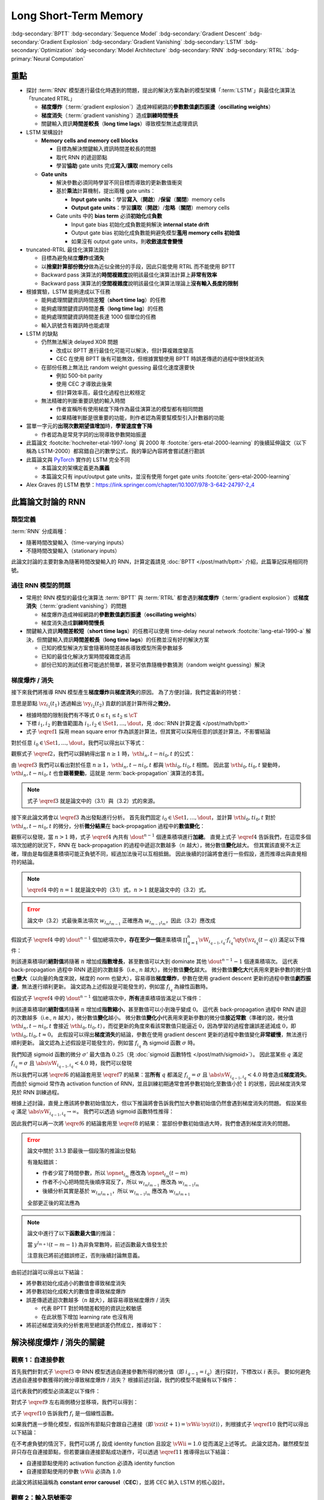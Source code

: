 ======================
Long Short-Term Memory
======================

.. ====================================================================================================================
.. Set index for authors.
.. ====================================================================================================================

.. index::
  single: Sepp Hochreiter
  single: Jürgen Schmidhuber

.. ====================================================================================================================
.. Set index for conference/journal.
.. ====================================================================================================================

.. index::
  single: Neural Computation

.. ====================================================================================================================
.. Set index for publishing time.
.. ====================================================================================================================

.. index::
  single: 1997

.. ====================================================================================================================
.. Setup SEO.
.. ====================================================================================================================

.. meta::
  :description:
    提出 RNN 模型進行最佳化時遇到的問題，並提出新的模型架構「LSTM」與最佳化演算法「truncated RTRL」嘗試解決
  :keywords:
    BPTT,
    Sequence Model,
    Gradient Descent,
    Gradient Explosion,
    Gradient Vanishing,
    LSTM,
    Model Architecture,
    Optimization,
    RNN,
    RTRL

.. ====================================================================================================================
.. Setup front matter.
.. ====================================================================================================================

.. article-info::
  :author: Sepp Hochreiter, Jürgen Schmidhuber
  :date: Neural Computation, 1997
  :class-container: sd-p-2 sd-outline-muted sd-rounded-1

.. ====================================================================================================================
.. Create visible tags from SEO keywords.
.. ====================================================================================================================

:bdg-secondary:`BPTT`
:bdg-secondary:`Sequence Model`
:bdg-secondary:`Gradient Descent`
:bdg-secondary:`Gradient Explosion`
:bdg-secondary:`Gradient Vanishing`
:bdg-secondary:`LSTM`
:bdg-secondary:`Optimization`
:bdg-secondary:`Model Architecture`
:bdg-secondary:`RNN`
:bdg-secondary:`RTRL`
:bdg-primary:`Neural Computation`

.. ====================================================================================================================
.. Define math macros.
.. ====================================================================================================================

.. math::
  :nowrap:

  \[
    % Operators.
    \newcommand{\opblk}{\operatorname{block}}
    \newcommand{\opig}{\operatorname{ig}}
    \newcommand{\opin}{\operatorname{in}}
    \newcommand{\ophid}{\operatorname{hid}}
    \newcommand{\oplen}{\operatorname{len}}
    \newcommand{\opnet}{\operatorname{net}}
    \newcommand{\opog}{\operatorname{og}}
    \newcommand{\opout}{\operatorname{out}}
    \newcommand{\opseq}{\operatorname{seq}}

    % Memory cell blocks.
    \newcommand{\blk}[1]{{\opblk^{#1}}}

    % Vectors' notations.
    \newcommand{\vh}{\mathbf{h}}
    \newcommand{\vs}{\mathbf{s}}
    \newcommand{\vsopblk}[1]{\vs^\blk{#1}}
    \newcommand{\vw}{\mathbf{w}}
    \newcommand{\vx}{\mathbf{x}}
    \newcommand{\vxopout}{\vx^\opout}
    \newcommand{\vxt}{\tilde{\vx}}
    \newcommand{\vy}{\mathbf{y}}
    \newcommand{\vyh}{\hat{\vy}}
    \newcommand{\vyopblk}[1]{\vy^\blk{#1}}
    \newcommand{\vyopig}{\vy^\opig}
    \newcommand{\vyophid}{\vy^\ophid}
    \newcommand{\vyopog}{\vy^\opog}
    \newcommand{\vz}{\mathbf{z}}
    \newcommand{\vzopblk}[1]{\vz^\blk{#1}}
    \newcommand{\vzopig}{\vz^\opig}
    \newcommand{\vzophid}{\vz^\ophid}
    \newcommand{\vzopog}{\vz^\opog}
    \newcommand{\vzopout}{\vz^\opout}

    % Matrixs' notation.
    \newcommand{\vW}{\mathbf{W}}
    \newcommand{\vWopblk}[1]{\vW^\blk{#1}}
    \newcommand{\vWopig}{\vW^\opig}
    \newcommand{\vWophid}{\vW^\ophid}
    \newcommand{\vWopog}{\vW^\opog}
    \newcommand{\vWopout}{\vW^\opout}

    % Symbols in mathcal.
    \newcommand{\cL}{\mathcal{L}}
    \newcommand{\cT}{\mathcal{T}}

    % Vectors with subscript.
    \newcommand{\vxj}{{\vx_j}}
    \newcommand{\vyi}{{\vy_i}}
    \newcommand{\vyj}{{\vy_j}}
    \newcommand{\vyk}{{\vy_k}}
    \newcommand{\vyl}{{\vy_\ell}}
    \newcommand{\vyhi}{{\vyh_i}}
    \newcommand{\vyhk}{{\vyh_k}}
    \newcommand{\vzi}{{\vz_i}}
    \newcommand{\vzj}{{\vz_j}}
    \newcommand{\vzk}{{\vz_k}}
    \newcommand{\vzl}{{\vz_\ell}}

    % Matrixs with subscripts.
    \newcommand{\vWiC}{{\vW_{i, :}}}
    \newcommand{\vWii}{{\vW_{i, i}}}
    \newcommand{\vWij}{{\vW_{i, j}}}
    \newcommand{\vWik}{{\vW_{i, k}}}
    \newcommand{\vWil}{{\vW_{i, \ell}}}
    \newcommand{\vWRj}{{\vW_{:, j}}}
    \newcommand{\vWkj}{{\vW_{k, j}}}
    \newcommand{\vWlj}{{\vW_{\ell, j}}}

    % Matrix with subscript and superscripts
    \newcommand{\vWkjn}{\vW_{k, j}^{\operatorname{new}}}
    \newcommand{\vWkjo}{\vW_{k, j}^{\operatorname{old}}}

    % Dimensions.
    \newcommand{\din}{{d_\opin}}
    \newcommand{\dhid}{{d_\ophid}}
    \newcommand{\dout}{{d_\opout}}
    \newcommand{\dblk}{{d_\opblk}}
    \newcommand{\nblk}{{n_\opblk}}

    % Derivative of loss(#2) with respect to net input #1 at time #3.
    \newcommand{\vth}[2]{{\vartheta_{#1}^{#2}}}

    % Gradient approximation by truncating gradient.
    \newcommand{\aptr}{\approx_{\operatorname{tr}}}
  \]

重點
====

- 探討 :term:`RNN` 模型進行最佳化時遇到的問題，提出的解決方案為新的模型架構「:term:`LSTM`」與最佳化演算法「truncated RTRL」

  - **梯度爆炸**\（:term:`gradient explosion`）\造成神經網路的\ **參數數值劇烈振盪**\（**oscillating weights**）
  - **梯度消失**\（:term:`gradient vanishing`）\造成\ **訓練時間慢長**
  - 關鍵輸入資訊\ **時間差較長**\（**long time lags**）導致模型無法處理資訊

- LSTM 架構設計

  - **Memory cells and memory cell blocks**

    - 目標為解決關鍵輸入資訊時間差較長的問題
    - 取代 RNN 的遞迴節點
    - 學習\ **協助** gate units 完成\ **寫入**/\ **讀取** memory cells

  - **Gate units**

    - 解決參數必須同時學習不同目標而導致的更新數值衝突
    - 基於\ **乘法**\計算機制，提出兩種 gate units：

      - **Input gate units**：學習\ **寫入**\（\ **開啟**）/**保留**\（\ **關閉**）memory cells
      - **Output gate units**：學習\ **讀取**\（\ **開啟**）/**忽略**\（\ **關閉**）memory cells

    - Gate units 中的 **bias term** 必須\ **初始化**\成\ **負數**

      - Input gate bias 初始化成負數能夠解決 **internal state drift**
      - Output gate bias 初始化成負數能夠避免模型\ **濫用 memory cells 初始值**
      - 如果沒有 output gate units，則\ **收斂速度會變慢**

- truncated-RTRL 最佳化演算法設計

  - 目標為避免梯度\ **爆炸**\或\ **消失**
  - 以\ **捨棄計算部份微分**\做為近似全微分的手段，因此只能使用 RTRL 而不能使用 BPTT
  - Backward pass 演算法的\ **時間複雜度**\說明該最佳化演算法計算上\ **非常有效率**
  - Backward pass 演算法的\ **空間複雜度**\說明該最佳化演算法理論上\ **沒有輸入長度的限制**

- 根據實驗，LSTM 能夠達成以下任務

  - 能夠處理關鍵資訊時間差\ **短**\（**short time lag**）的任務
  - 能夠處理關鍵資訊時間差\ **長**\（**long time lag**）的任務
  - 能夠處理關鍵資訊時間差長達 1000 個單位的任務
  - 輸入訊號含有雜訊時也能處理

- LSTM 的缺點

  - 仍然無法解決 delayed XOR 問題

    - 改成以 BPTT 進行最佳化可能可以解決，但計算複雜度變高
    - CEC 在使用 BPTT 後有可能無效，但根據實驗使用 BPTT 時誤差傳遞的過程中很快就消失

  - 在部份任務上無法比 random weight guessing 最佳化速度還要快

    - 例如 500-bit parity
    - 使用 CEC 才導致此後果
    - 但計算效率高，最佳化過程也比較穩定

  - 無法精確的判斷重要訊號的輸入時間

    - 作者宣稱所有使用梯度下降作為最佳演算法的模型都有相同問題
    - 如果精確判斷是很重要的功能，則作者認為需要幫模型引入計數器的功能

- 當單一字元的\ **出現次數期望值增加**\時，**學習速度會下降**

  - 作者認為是常見字詞的出現導致參數開始振盪

- 此篇論文 :footcite:`hochreiter-etal-1997-long` 與 2000 年 :footcite:`gers-etal-2000-learning` 的後續延伸論文（以下稱為 LSTM-2000）都寫錯自己的數學公式，我的筆記內容將會嘗試進行勘誤
- 此篇論文與 `PyTorch <Pytorch-LSTM_>`_ 實作的 LSTM 完全不同

  - 本篇論文的架構定義更為\ **廣義**
  - 本篇論文只有 input/output gate units，並沒有使用 forget gate units :footcite:`gers-etal-2000-learning`

- Alex Graves 的 LSTM 教學：https://link.springer.com/chapter/10.1007/978-3-642-24797-2_4

此篇論文討論的 RNN
===================

類型定義
--------

:term:`RNN` 分成兩種：

- 隨著時間改變輸入（time-varying inputs）
- 不隨時間改變輸入（stationary inputs）

此論文討論的主要對象為隨著時間改變輸入的 RNN，計算定義請見 :doc:`BPTT </post/math/bptt>` 介紹，此篇筆記採用相同符號。

過往 RNN 模型的問題
-------------------

- 常用於 RNN 模型的最佳化演算法 :term:`BPTT` 與 :term:`RTRL` 都會遇到\ **梯度爆炸**\（:term:`gradient explosion`）或\ **梯度消失**\（:term:`gradient vanishing`）的問題

  - 梯度爆炸造成神經網路的\ **參數數值劇烈振盪**\（**oscillating weights**）
  - 梯度消失造成\ **訓練時間慢長**

- 關鍵輸入資訊\ **時間差較短**\（**short time lags**）的任務可以使用 time-delay neural network :footcite:`lang-etal-1990-a` 解決，但關鍵輸入資訊\ **時間差較長**\（**long time lags**）的任務並沒有好的解決方案

  - 已知的模型解決方案會隨著時間差越長導致模型所需參數越多
  - 已知的最佳化解決方案時間複雜度過高
  - 部份已知的測試任務可能過於簡單，甚至可依靠隨機參數猜測（random weight guessing）解決

梯度爆炸 / 消失
---------------

接下來我們將推導 RNN 模型產生\ **梯度爆炸**\與\ **梯度消失**\的原因。
為了方便討論，我們定義新的符號：

.. math::
  :nowrap:

  \[
    \vth{i_1, t_1}{i_2, t_2} = \dv{\frac{1}{2} \qty(\vy_{i_2}(t_2) - \vyh_{i_2}(t_2))^2}{\vz_{i_1}(t_1)}.
    \tag{1}\label{1}
  \]

意思是節點 :math:`\vz_{i_1}(t_1)` 透過輸出 :math:`\vy_{i_2}(t_2)` 貢獻的誤差計算所得之\ **微分**。

- 根據時間的限制我們有不等式 :math:`0 \leq t_1 \leq t_2 \leq \cT`
- 下標 :math:`i_1, i_2` 的數值範圍為 :math:`i_1, i_2 \in \Set{1, \dots, \dout}`，見 :doc:`RNN 計算定義 </post/math/bptt>`
- 式子 :math:`\eqref{1}` 採用 mean square error 作為誤差計算法，但其實可以採用任意的誤差計算法，不影響結論

對於任意 :math:`i_0 \in \Set{1, \dots, \dout}`，我們可以得出以下等式：

.. math::
  :nowrap:

  \[
    \begin{align*}
      \vth{i_1, t - 1}{i_0, t} & = \vth{i_0, t}{i_0, t} \cdot \qty[\prod_{q = 1}^1 \vW_{i_{q - 1}, i_q} \cdot f_{i_q}'\qty(\vz_{i_q}(t - q))]. \\
      \vth{i_2, t - 2}{i_0, t} & = \sum_{i_1 = 1}^\dout \vth{i_0, t}{i_0, t} \cdot \qty[\prod_{q = 1}^2 \vW_{i_{q - 1}, i_q} \cdot f_{i_q}'\qty(\vz_{i_q}(t - q))]. \\
      \vth{i_3, t - 3}{i_0, t} & = \sum_{i_2 = 1}^\dout \sum_{i_1 = 1}^\dout \vth{i_0, t}{i_0, t} \cdot \qty[\prod_{q = 1}^3 \vW_{i_{q - 1}, i_q} \cdot f_{i_q}'\qty(\vz_{i_q}(t - q))].
    \end{align*}
    \tag{2}\label{2}
  \]

.. dropdown:: 推導 :math:`\eqref{2}`

  .. math::
    :nowrap:

    \[
      \begin{align*}
        \vth{i_1, t - 1}{i_0, t} & = \dv{\frac{1}{2} \qty(\vy_{i_0}(t) - \vyh_{i_0}(t))^2}{\vz_{i_1}(t - 1)} \\
                                 & = \dv{\frac{1}{2} \qty(\vy_{i_0}(t) - \vyh_{i_0}(t))^2}{\vz_{i_0}(t)} \cdot \dv{\vz_{i_0}(t)}{\vy_{i_1}(t - 1)} \cdot \dv{\vy_{i_1}(t - 1)}{\vz_{i_1}(t - 1)} \\
                                 & = \vth{i_0, t}{i_0, t} \cdot \vW_{i_0, i_1} \cdot f_{i_1}'\qty(\vz_{i_1}(t - 1)) \\
                                 & = \vth{i_0, t}{i_0, t} \cdot \qty[\prod_{q = 1}^1 \vW_{i_{q - 1}, i_q} \cdot f_{i_q}'\qty(\vz_{i_q}(t - q))]. \\
        \vth{i_2, t - 2}{i_0, t} & = \dv{\frac{1}{2} \qty(\vy_{i_0}(t) - \vyh_{i_0}(t))^2}{\vz_{i_2}(t - 2)} \\
                                 & = \sum_{i_1 = 1}^\dout \dv{\frac{1}{2} \qty(\vy_{i_0}(t) - \vyh_{i_0}(t))^2}{\vz_{i_1}(t - 1)} \cdot \dv{\vz_{i_1}(t - 1)}{\vy_{i_2}(t - 2)} \cdot \dv{\vy_{i_2}(t - 2)}{\vz_{i_2}(t - 2)} \\
                                 & = \sum_{i_1 = 1}^\dout \vth{i_1, t - 1}{i_0, t} \cdot \vW_{i_1, i_2} \cdot f_{i_2}'\qty(\vz_{i_2}(t - 2)) \\
                                 & = \sum_{i_1 = 1}^\dout \qty(\vth{i_0, t}{i_0, t} \cdot \qty[\prod_{q = 1}^1 \vW_{i_{q - 1}, i_q} \cdot f_{i_q}'\qty(\vz_{i_q}(t - q))]) \cdot \vW_{i_1, i_2} \cdot f_{i_2}'\qty(\vz_{i_2}(t - 2)) \\
                                 & = \sum_{i_1 = 1}^\dout \vth{i_0, t}{i_0, t} \cdot \qty[\prod_{q = 1}^2 \vW_{i_{q - 1}, i_q} \cdot f_{i_q}'\qty(\vz_{i_q}(t - q))]. \\
        \vth{i_3, t - 3}{i_0, t} & = \sum_{i_2 = 1}^\dout \dv{\frac{1}{2} \qty(\vy_{i_0}(t) - \vyh_{i_0}(t))^2}{\vz_{i_2}(t - 2)} \cdot \dv{\vz_{i_2}(t - 2)}{\vy_{i_3}(t - 3)} \cdot \dv{\vy_{i_3}(t - 3)}{\vz_{i_3}(t - 3)} \\
                                 & = \sum_{i_2 = 1}^\dout \vth{i_2, t - 2}{i_0, t} \cdot \vW_{i_2, i_3} \cdot f_{i_3}'\qty(\vz_{i_3}(t - 3)) \\
                                 & = \sum_{i_2 = 1}^\dout \qty(\sum_{i_1 = 1}^\dout \vth{i_0, t}{i_0, t} \cdot \qty[\prod_{q = 1}^2 \vW_{i_{q - 1}, i_q} \cdot f_{i_q}'\qty(\vz_{i_q}(t - q))]) \cdot \vW_{i_2, i_3} \cdot f_{i_3}'\qty(\vz_{i_3}(t - 3)) \\
                                 & = \sum_{i_2 = 1}^\dout \sum_{i_1 = 1}^\dout \vth{i_0, t}{i_0, t} \cdot \qty[\prod_{q = 1}^3 \vW_{i_{q - 1}, i_q} \cdot f_{i_q}'\qty(\vz_{i_q}(t - q))].
      \end{align*}
    \]

觀察式子 :math:`\eqref{2}`，我們可以歸納得出當 :math:`n \geq 1` 時，:math:`\vth{i_n, t - n}{i_0, t}` 的公式：

.. math::
  :nowrap:

  \[
    \vth{i_n, t - n}{i_0, t} = \sum_{i_{n - 1} = 1}^\dout \cdots \sum_{i_1 = 1}^\dout \vth{i_0, t}{i_0, t} \cdot \qty[\prod_{q = 1}^n \vW_{i_{q - 1}, i_q} \cdot f_{i_q}'\qty(\vz_{i_q}(t - q))].
    \tag{3}\label{3}
  \]

由 :math:`\eqref{3}` 我們可以看出對於任意 :math:`n \geq 1`，:math:`\vth{i_n, t - n}{i_0, t}` 都與 :math:`\vth{i_0, t}{i_0, t}` 相關。
因此當 :math:`\vth{i_0, t}{i_0, t}` 變動時，:math:`\vth{i_n, t - n}{i_0, t}` 也會\ **跟著變動**，這就是 :term:`back-propagation` 演算法的本質。

.. note::

  式子 :math:`\eqref{3}` 就是論文中的（3.1）與（3.2）式的來源。

接下來此論文將會以 :math:`\eqref{3}` 為出發點進行分析。
首先我們固定 :math:`i_0 \in \Set{1, \dots, \dout}`，並計算 :math:`\vth{i_0, t}{i_0, t}` 對於 :math:`\vth{i_n, t - n}{i_0, t}` 的微分，分析\ **微分結果**\在 back-propagation 過程中的\ **數值變化**：

.. math::
  :nowrap:

  \[
    \dv{\vth{i_n, t - n}{i_0, t}}{\vth{i_0, t}{i_0, t}} = \begin{dcases}
      \vW_{i_0, i_1} \cdot f_{i_1}'\qty(\vz_{i_1}(t - 1))                                                                                                             & \text{if } n = 1. \\
      \sum_{i_{n - 1} = 1}^\dout \cdots \sum_{i_1 = 1}^\dout \qty[\prod_{q = 1}^n \vW_{i_{q - 1}, i_q} \cdot f_{i_q}'\qty(\vz_{i_q}(t - q))] & \text{if } n > 1.
    \end{dcases}
    \tag{4}\label{4}
  \]

觀察可以發現，當 :math:`n > 1` 時，式子 :math:`\eqref{4}` 內共有 :math:`\dout^{n - 1}` 個連乘積項進行\ **加總**。
直覺上式子 :math:`\eqref{4}` 告訴我們，在這麼多個項次加總的狀況下，RNN 在 back-propagation 的過程中遞迴次數越多（:math:`n` 越大），微分數值\ **變化**\越大。
但其實該直覺不太正確，理由是每個連乘積項可能正負號不同，經過加法後可以互相抵銷。
因此後續的討論將會進行一些假設，進而推導出與直覺相符的結論。

.. note::

  :math:`\eqref{4}` 中的 :math:`n = 1` 就是論文中的（3.1）式，:math:`n > 1` 就是論文中的（3.2）式。

.. error::

  論文中（3.2）式最後乘法項次 :math:`w_{l_m l_{m - 1}}` 正確應為 :math:`w_{l_{m - 1} l_m}`，因此（3.2）應改成

  .. math::
    :nowrap:

    \[
      \dv{\vartheta_v(t - q)}{\vartheta_u(t)} = \sum_{l_1 = 1}^n \cdots \sum_{l_{q - 1} = 1}^n \prod_{m = 1}^q f'_{l_m}\qty(\opnet_{l_m}(t - m)) w_{l_{m - 1} l_m}.
    \]

假設式子 :math:`\eqref{4}` 中的 :math:`\dout^{n - 1}` 個加總項次中，**存在至少一個**\連乘積項 :math:`\prod_{q = 1}^n \vW_{i_{q - 1}, i_q} \cdot f_{i_q}'\qty(\vz_{i_q}(t - q))` 滿足以下條件：

.. math::
  :nowrap:

  \[
    \forall q \in \Set{1, \dots, n}, \abs{\vW_{i_{q - 1}, i_q} \cdot f_{i_q}'\qty(\vz_{i_q}(t - q))} > 1.0.
    \tag{5}\label{5}
  \]

則該連乘積項的\ **絕對值**\將隨著 :math:`n` 增加成\ **指數增長**，甚至數值可以大到 dominate 其他 :math:`\dout^{n - 1} - 1` 個連乘積項次。
這代表 back-propagation 過程中 RNN 遞迴的次數越多（i.e., :math:`n` 越大），微分數值\ **變化**\越大。
微分數值\ **變化大**\代表用來更新參數的微分值也\ **變大**\（以向量的角度來說，梯度的 norm 也變大），容易導致\ **梯度爆炸**，參數在使用 gradient descent 更新的過程中數值\ **劇烈振盪**，無法進行順利更新。
論文認為上述假設是可能發生的，例如當 :math:`f_{i_q}` 為線性函數時。

假設式子 :math:`\eqref{4}` 中的 :math:`\dout^{n - 1}` 個加總項次中，**所有**\連乘積項皆滿足以下條件：

.. math::
  :nowrap:

  \[
    \forall q \in \Set{1, \dots, n}, \abs{\vW_{i_{q - 1}, i_q} \cdot f_{i_q}'\qty(\vz_{i_q}(t - q))} < 1.0.
    \tag{6}\label{6}
  \]

則該連乘積項的\ **絕對值**\將隨著 :math:`n` 增加成\ **指數縮小**，甚至數值可以小到幾乎變成 :math:`0`。
這代表 back-propagation 過程中 RNN 遞迴的次數越多（i.e., :math:`n` 越大），微分數值\ **變化**\越小。
微分數值\ **變化小**\代表用來更新參數的微分值\ **接近常數**\（準確的說，微分值 :math:`\vth{i_n, t - n}{i_0, t}` 會接近 :math:`\vth{i_0, t}{i_0, t}`），而從更新的角度來看該常數值只能逼近 :math:`0`，因為學習的過程會讓誤差遞減成 :math:`0`，即 :math:`\vth{i_0, t}{i_0, t} \approx 0`。
此假設可以得出\ **梯度消失**\的結論，參數在使用 gradient descent 更新的過程中數值變化\ **非常緩慢**，無法進行順利更新。
論文認為上述假設是可能發生的，例如當 :math:`f_{i_q}` 為 sigmoid 函數 :math:`\sigma` 時。

我們知道 sigmoid 函數的微分 :math:`\sigma'` 最大值為 :math:`0.25`\（見 :doc:`sigmoid 函數特性 </post/math/sigmoid>`）。
因此當某些 :math:`q` 滿足 :math:`f_{i_{q}} = \sigma` 且 :math:`\abs{\vW_{i_{q - 1}, i_{q}}} < 4.0` 時，我們可以發現

.. math::
  :nowrap:

  \[
    \abs{\vW_{i_{q - 1}, i_{q}} \cdot \sigma'\qty(\vz_{i_{q}}(t - q))} < 4.0 \cdot 0.25 = 1.0.
    \tag{7}\label{7}
  \]

所以我們可以將 :math:`\eqref{6}` 的結論套用至 :math:`\eqref{7}` 的結果：當\ **所有** :math:`q` 都滿足 :math:`f_{i_q} = \sigma` 且 :math:`\abs{\vW_{i_{q - 1}, i_q}} < 4.0` 時會造成\ **梯度消失**。
而由於 sigmoid 常作為 activation function of RNN，並且訓練初期通常會將參數初始化至數值小於 :math:`1` 的狀態，因此梯度消失常見於 RNN 訓練過程。

根據上述討論，直覺上應該將參數初始值加大，但以下推論將會告訴我們加大參數初始值仍然會遇到梯度消失的問題。
假設某些 :math:`q` 滿足 :math:`\abs{\vW_{i_{q - 1}, i_{q}}} \to \infty`。
我們可以透過 sigmoid 函數特性推得：

.. math::
  :nowrap:

  \[
    \abs{\vW_{i_{q - 2}, i_{q - 1}} \cdot \sigma'\qty(\vz_{i_{q - 1}}(t - q + 1))} \to 0.
    \tag{8}\label{8}
  \]

.. dropdown:: 推導 :math:`\eqref{8}`

  .. math::
    :nowrap:

    \[
      \begin{align*}
                 & \abs{\vW_{i_{q - 1}, i_{q}} \cdot \mqty[\vx(t - q) \\ \vy(t - q)]_{i_{q}}} \to \infty \\
        \implies & \abs{\vz_{i_{q - 1}}(t - q + 1)} \to \infty \\
        \implies & \begin{dcases}
                     \sigma\qty(\vz_{i_{q - 1}}(t - q + 1)) \to 1 & \text{if } \vz_{i_{q - 1}}(t - q + 1) \to \infty \\
                     \sigma\qty(\vz_{i_{q - 1}}(t - q + 1)) \to 0 & \text{if } \vz_{i_{q - 1}}(t - q + 1) \to -\infty
                   \end{dcases} \\
        \implies & \sigma\qty(\vz_{i_{q - 1}}(t - q + 1)) \cdot \qty[1 - \sigma\qty(\vz_{i_{{q} - 1}}(t - q + 1))] \to 0 \\
        \implies & \sigma'\qty(\vz_{i_{q - 1}}(t - q + 1)) \to 0 \\
        \implies & \vW_{i_{q - 2}, i_{q - 1}} \cdot \sigma'\qty(\vz_{i_{q - 1}}(t - q + 1)) \to 0 \\
        \implies & \abs{\vW_{i_{q - 2}, i_{q - 1}} \cdot \sigma'\qty(\vz_{i_{q - 1}}(t - q + 1))} \to 0.
      \end{align*}
    \]

  最後一個推論的原理是 :math:`\sigma'\qty(\vz_{i_{q - 1}}(t - q + 1))` 因為指數函數，**收斂速度**\比線性函數 :math:`\vW_{i_{q - 2}, i_{q - 1}}` \ **快**。

因此我們可以再一次將 :math:`\eqref{6}` 的結論套用至 :math:`\eqref{8}` 的結果：
當部份參數初始值過大時，我們會遇到梯度消失的問題。

.. error::

  論文中關於 3.1.3 節最後一個段落的推論出發點

  .. math::
    :nowrap:

    \[
      \abs{f_{l_m}'\qty(\opnet_{l_m}) w_{l_m l_{m - 1}}}
    \]

  有幾點錯誤：

  - 作者少寫了時間參數，所以 :math:`\opnet_{l_m}` 應改為 :math:`\opnet_{l_m}(t - m)`
  - 作者不小心把時間先後順序寫反了，所以 :math:`w_{l_m l_{m - 1}}` 應改為 :math:`w_{l_{m - 1} l_m}`
  - 後續分析其實是基於 :math:`w_{l_m l_{m + 1}}`，所以 :math:`w_{l_{m - 1} l_m}` 應改為 :math:`w_{l_m l_{m + 1}}`

  全部更正後的寫法應為

  .. math::
    :nowrap:

    \[
      \abs{f_{l_m}'\qty(\opnet_{l_m}(t - m)) w_{l_m l_{m + 1}}}.
    \]

.. note::

  論文中進行了以下\ **函數最大值**\的推論：

  .. math::
    :nowrap:

    \[
      f_{l_m}'\qty(\opnet_{l_m}(t - m)) \cdot w_{l_m l_{m + 1}}.
    \]

  當 :math:`y^{l_{m + 1}}(t - m - 1)` 為非負常數時，前述函數最大值發生於

  .. math::
    :nowrap:

    \[
      w_{l_m l_{m + 1}} = \frac{1}{y^{l_{m + 1}}(t - m - 1)} \cdot \coth(\frac{1}{2} \opnet_{l_m}(t - m)).
    \]

  注意我已將前述錯誤修正，否則後續討論無意義。

  .. dropdown:: 推導最大值

    最大值發生於微分值為 :math:`0` 的點，即我們想求出滿足以下式子的 :math:`w_{l_m l_{m + 1}}`

    .. math::
      :nowrap:

      \[
        \dv{f_{l_m}'\qty(\opnet_{l_m}(t - m)) \cdot w_{l_m l_{m + 1}}}{w_{l_m l_{m + 1}}} = 0
      \]

    拆解微分式可得

    .. math::
      :nowrap:

      \[
        \begin{align*}
          & \dv{f_{l_m}'\qty(\opnet_{l_m}(t - m)) \cdot w_{l_m l_{m + 1}}}{w_{l_m l_{m + 1}}} \\
          & = \dv{f_{l_m}'\qty(\opnet_{l_m}(t - m))}{w_{l_m l_{m + 1}}} \cdot w_{l_m l_{m + 1}} + f_{l_m}'\qty(\opnet_{l_m}(t - m)) \cdot \dv{w_{l_m l_{m + 1}}}{w_{l_m l_{m + 1}}} \\
          & = \dv{f_{l_m}'\qty(\opnet_{l_m}(t - m))}{\opnet_{l_m}(t - m)} \cdot \dv{\opnet_{l_m}(t - m)}{w_{l_m l_{m + 1}}} \cdot w_{l_m l_{m + 1}} + f_{l_m}'\qty(\opnet_{l_m}(t - m)) \\
          & = f_{l_m}''\qty(\opnet_{l_m}(t - m)) \cdot y^{l_{m + 1}}(t - m - 1) \cdot w_{l_m l_{m + 1}} + f_{l_m}'\qty(\opnet_{l_m}(t - m)) \\
          & = \sigma''\qty(\opnet_{l_m}(t - m)) \cdot y^{l_{m + 1}}(t - m - 1) \cdot w_{l_m l_{m + 1}} + \sigma'\qty(\opnet_{l_m}(t - m)) \\
          & = \sigma\qty(\opnet_{l_m}(t - m)) \cdot \qty[1 - \sigma\qty(\opnet_{l_m}(t - m))] \cdot \qty[1 - 2\sigma\qty(\opnet_{l_m}(t - m))] \cdot y^{l_{m + 1}}(t - m - 1) \cdot w_{l_m l_{m + 1}} \\
          & \quad + \sigma\qty(\opnet_{l_m}(t - m)) \cdot \qty[1 - \sigma\qty(\opnet_{l_m}(t - m))].
        \end{align*}
      \]

    令上式等於 :math:`0` 後我們可以進行移項得到以下內容：

    .. math::
      :nowrap:

      \[
        \begin{align*}
                   & \sigma\qty(\opnet_{l_m}(t - m)) \cdot \qty[1 - \sigma\qty(\opnet_{l_m}(t - m))] \cdot \qty[1 - 2\sigma\qty(\opnet_{l_m}(t - m))] \cdot y^{l_{m + 1}}(t - m - 1) \cdot w_{l_m l_{m + 1}} \\
                   & \quad = -\sigma\qty(\opnet_{l_m}(t - m)) \cdot \qty[1 - \sigma\qty(\opnet_{l_m}(t - m))] \\
          \implies & \qty[1 - 2\sigma\qty(\opnet_{l_m}(t - m))] \cdot y^{l_{m + 1}}(t - m - 1) \cdot w_{l_m l_{m + 1}} = -1 \\
          \implies & w_{l_m l_{m + 1}} = \frac{1}{y^{l_{m + 1}}(t - m - 1)} \cdot \frac{1}{2\sigma\qty(\opnet_{l_m}(t - m)) - 1} \\
                   & = \frac{1}{y_{l_{m + 1}}(t - m - 1)} \cdot \coth(\frac{\opnet_{l_m}(t - m)}{2}).
        \end{align*}
      \]

    最後一段推論使用了以下公式

    .. math::
      :nowrap:

      \[
        \begin{align*}
          \tanh(x)           & = 2 \sigma(2x) - 1. \\
          \tanh(\frac{x}{2}) & = 2 \sigma(x) - 1. \\
          \coth(\frac{x}{2}) & = \frac{1}{\tanh(\frac{x}{2})} = \frac{1}{2 \sigma(x) - 1}.
        \end{align*}
      \]

由前述討論可以得出以下結論：

- 將參數初始化成過小的數值會導致梯度消失
- 將參數初始化成較大的數值會導致梯度爆炸
- 誤差傳遞遞迴次數越多（:math:`n` 越大），越容易導致梯度爆炸 / 消失

  - 代表 BPTT 對於時間差較短的資訊比較敏感
  - 在此狀態下增加 learning rate 也沒有用

- 將前述梯度消失的分析套用至總誤差仍然成立，推導如下：

  .. dropdown:: 推導

    :math:`\vz_{i_n}(t - n)` 對 :math:`t` 時間點的總誤差 :math:`\cL\qty(\vy(t), \vyh(t))` 微分可得：

    .. math::
      :nowrap:

      \[
        \begin{align*}
          \dv{\cL\qty(\vy(t), \vyh(t))}{\vz_{i_n}(t - n)} & = \dv{\sum_{i_0 = 1}^\dout \frac{1}{2} \qty(\vy_{i_0}(t) - \vyh_{i_0}(t))^2}{\vz_{i_n}(t - n)} \\
                                                          & = \sum_{i_0 = 1}^\dout \dv{\frac{1}{2} \qty(\vy_{i_0}(t) - \vyh_{i_0}(t))^2}{\vz_{i_n}(t - n)} \\
                                                          & = \sum_{i_0 = 1}^\dout \vth{i_n, t - n}{i_0, t}.
        \end{align*}
      \]

    觀察以下式子：

    .. math::
      :nowrap:

      \[
        \dv{\sum_{i_0 = 1}^\dout \vth{i_n, t - n}{i_0, t}}{\vth{i_0, t}{i_0, t}} = \sum_{i_0 = 1}^\dout \dv{\vth{i_n, t - n}{i_0, t}}{\vth{i_0, t}{i_0, t}}
      \]

    由於\ **每個項次** :math:`\dv{\vth{i_n, t - n}{i_0, t}}{\vth{i_0, t}{i_0, t}}` 都會遭遇梯度消失，因此\ **總和**\也會遭遇\ **梯度消失**。

解決梯度爆炸 / 消失的關鍵
=========================

觀察 1：自連接參數
------------------

首先我們針對式子 :math:`\eqref{3}` 中 RNN 模型透過自連接參數所得的微分值（即 :math:`i_{q - 1} = i_q`）進行探討，下標改以 :math:`i` 表示。
要如何避免透過自連接參數獲得的微分導致梯度爆炸 / 消失？
根據前述討論，我們的模型不能擁有以下條件：

.. math::
  :nowrap:

  \[
    \forall q \in \Set{1, \dots, n}, \begin{dcases}
      \abs{\vWii \cdot f_i'\qty(\vzi(t - q))} > 1.0 \\
      \abs{\vWii \cdot f_i'\qty(\vzi(t - q))} < 1.0
    \end{dcases}.
  \]

這代表我們的模型必須滿足以下條件：

.. math::
  :nowrap:

  \[
    \forall q \in \Set{1, \dots, n}, \abs{\vWii \cdot f_i'\qty(\vzi(t - q))} = 1.0.
    \tag{9}\label{9}
  \]

對式子 :math:`\eqref{9}` 左右兩側積分並移項，我們可以得到：

.. math::
  :nowrap:

  \[
    \forall q \in \Set{1, \dots, n}, f_i\qty(\vzi(t - q)) = \pm \frac{\vzi(t - q)}{\vWii}.
    \tag{10}\label{10}
  \]

式子 :math:`\eqref{10}` 告訴我們 :math:`f_i` 是一個線性函數。

.. dropdown:: 推導 :math:`\eqref{10}`

  .. math::
    :nowrap:

    \[
      \begin{align*}
                 & \abs{\vWii \cdot f_i'\qty(\vzi(t - q))} = \abs{\vWii \cdot \dv{f_i\qty(\vzi(t - q))}{\vzi(t - q)}} = 1.0 \\
        \implies & \vWii \cdot \dv{f_i\qty(\vzi(t - q))}{\vzi(t - q)} = \pm 1.0 \\
        \implies & \int \vWii \cdot \dv{f_i\qty(\vzi(t - q))}{\vzi(t - q)} \; d \vzi(t - q) = \pm \int 1.0 \; d \vzi(t - q) \\
        \implies & \vWii \cdot f_i\qty(\vzi(t - q)) = \pm \vzi(t - q) \\
        \implies & f_i\qty(\vzi(t - q)) = \pm \frac{\vzi(t - q)}{\vWii}.
      \end{align*}
    \]

如果我們進一步簡化模型，假設所有節點只會跟自己連接（即 :math:`\vzi(t + 1) = \vWii \cdot \vyi(t)`），則根據式子 :math:`\eqref{10}` 我們可以得出以下結論：

.. math::
  :nowrap:

  \[
    \vyi(t + 1) = f_i\qty(\vzi(t + 1)) = f_i\qty(\vWii \cdot \vyi(t)) = \pm \vyi(t).
    \tag{11}\label{11}
  \]

在不考慮負號的情況下，我們可以將 :math:`f_i` 設成 identity function 且設定 :math:`\vWii = 1.0` 從而滿足上述等式。
此論文認為，雖然模型並非只存在自連接節點，但若要讓自連接節點成功運作，可以透過 :math:`\eqref{11}` 推導得出以下結論：

- 自連接節點使用的 activation function 必須為 identity function
- 自連接節點使用的參數 :math:`\vWii` 必須為 :math:`1.0`

此論文將該結論稱為 **constant error carousel**\（**CEC**），並將 CEC 納入 LSTM 的核心設計。

觀察 2：輸入訊號衝突
--------------------

在計算的過程中，部份時間點的輸入資訊 :math:`\vxj(t)` 可能是\ **雜訊**，因此可以（甚至必須）被\ **忽略**。
但這代表與輸入相接的參數 :math:`\vWij` 需要\ **同時**\達成\ **兩種**\任務：

- **加入當前輸入**：代表 :math:`\abs{\vWij} \neq 0`
- **忽略當前輸入**：代表 :math:`\abs{\vWij} \approx 0`

因此\ **無法只靠一個** :math:`\vWij` 決定\ **當前輸入**\的影響，必須有\ **額外**\能夠\ **理解當前內容**\（**context-sensitive**）的功能模組幫忙決定是否\ **寫入** :math:`\vxj(t)`。
這便是此論文提出 **input gate units** 的原因。

觀察 3：輸出回饋到多個節點
--------------------------

在計算的過程中，部份時間點的輸出資訊 :math:`\vyi(t)` 可能對預測沒有幫助，因此可以（甚至必須）被\ **忽略**。
但這代表與輸出相接的參數 :math:`\vWij` 需要\ **同時**\達成\ **兩種**\任務：

- **保留過去輸出**：代表 :math:`\abs{\vWij} \neq 0`
- **忽略過去輸出**：代表 :math:`\abs{\vWij} \approx 0`

因此\ **無法只靠一個** :math:`\vWij` 決定\ **過去輸出**\的影響，必須有\ **額外**\能夠\ **理解當前內容**\（**context-sensitive**）的功能模組幫忙決定是否\ **讀取** :math:`\vyj(t)`。
這便是此論文提出 **output gate units** 的原因。

LSTM 架構
=========

.. figure:: https://i.imgur.com/uhS4AgH.png
  :alt: memory cell 內部架構
  :name: paper-fig-1

  圖 1：memory cell 內部架構。

  符號對應請見下個小節。
  圖片來源：:footcite:`hochreiter-etal-1997-long`。

.. figure:: https://i.imgur.com/UQ5LAu8.png
  :alt: LSTM 連接架構範例
  :name: paper-fig-2

  圖 2：LSTM 連接架構範例。

  線條真的多到讓人看不懂，看我整理過的公式比較好理解。
  圖片來源：:footcite:`hochreiter-etal-1997-long`。

為了解決梯度爆炸 / 消失問題，作者基於前述討論的結果，提出三個主要的機制，並將這些機制的合體稱為 **memory cells**：

- **Input gate units**：用於決定是否\ **更新** memory cell internal states
- **Output gate units**：用於決定是否\ **輸出** memory cell block activations
- **Central linear unit with fixed self-connection**：概念來自於 CEC（見 :math:`\eqref{11}`），藉此保障\ **梯度不會消失**

符號定義
--------

+------------------------+-------------------------------------------------------------------------------+----------------------+
| Symbol                 | Meaning                                                                       | Value Range          |
+========================+===============================================================================+======================+
| :math:`\dhid`          | Number of conventional hidden units at time step :math:`t`.                   | :math:`\N`           |
+------------------------+-------------------------------------------------------------------------------+----------------------+
| :math:`\dblk`          | Number of memory cells in each memory cell block at time step :math:`t`.      | :math:`\Z^+`         |
+------------------------+-------------------------------------------------------------------------------+----------------------+
| :math:`\nblk`          | Number of memory cell blocks at time step :math:`t`.                          | :math:`\Z^+`         |
+------------------------+-------------------------------------------------------------------------------+----------------------+
| :math:`\vx(t)`         | LSTM input at time step :math:`t`.                                            | :math:`\R^\din`      |
+------------------------+-------------------------------------------------------------------------------+----------------------+
| :math:`\vyophid(t)`    | Conventional hidden units at time step :math:`t`.                             | :math:`\R^\dhid`     |
+------------------------+-------------------------------------------------------------------------------+----------------------+
| :math:`\vyopig(t)`     | Input gate units at time step :math:`t`.                                      | :math:`[0, 1]^\nblk` |
+------------------------+-------------------------------------------------------------------------------+----------------------+
| :math:`\vyopog(t)`     | Output gate units at time step :math:`t`.                                     | :math:`[0, 1]^\nblk` |
+------------------------+-------------------------------------------------------------------------------+----------------------+
| :math:`\vyopblk{k}(t)` | Output of the :math:`k`-th memory cell block at time step :math:`t`.          | :math:`\R^\dblk`     |
+------------------------+-------------------------------------------------------------------------------+----------------------+
| :math:`\vsopblk{k}(t)` | Internal states of the :math:`k`-th memory cell block at time step :math:`t`. | :math:`\R^\dblk`     |
+------------------------+-------------------------------------------------------------------------------+----------------------+
| :math:`\vy(t)`         | LSTM output at time step :math:`t`.                                           | :math:`\R^\dout`     |
+------------------------+-------------------------------------------------------------------------------+----------------------+

計算定義
--------

以下就是 LSTM（1997 版本）的計算流程（見論文 4.1 節）。

.. math::
  :nowrap:

  \[
    \begin{align*}
      & \algoProc{\operatorname{LSTM1997}}(\vx, \vWophid, \vWopig, \vWopog, \vWopblk{1}, \dots, \vWopblk{\nblk}, \vWopout) \\
      & \indent{1} \algoCmt{Initialize activations with zeros.} \\
      & \indent{1} \cT \algoEq \oplen(\vx) \\
      & \indent{1} \vyophid(0) \algoEq \zv \\
      & \indent{1} \vyopig(0) \algoEq \zv \\
      & \indent{1} \vyopog(0) \algoEq \zv \\
      & \indent{1} \algoFor{k \in \Set{1, \dots, \nblk}} \\
      & \indent{2}   \vsopblk{k}(0) \algoEq \zv \\
      & \indent{2}   \vyopblk{k}(0) \algoEq \zv \\
      & \indent{1} \algoEndFor \\
      & \indent{1} \algoCmt{Do forward pass.} \\
      & \indent{1} \algoFor{t \in \Set{0, \dots, \cT - 1}} \\
      & \indent{2}   \algoCmt{Concatenate input units with activations.} \\
      & \indent{2}   \vxt(t) \algoEq \begin{pmatrix}
                                       \vx(t) \\
                                       \vyophid(t) \\
                                       \vyopig(t) \\
                                       \vyopog(t) \\
                                       \vyopblk{1}(t) \\
                                       \vdots \\
                                       \vyopblk{\nblk}(t)
                                     \end{pmatrix} \\
      & \indent{2}   \algoCmt{Compute conventional hidden units' activations.} \\
      & \indent{2}   \vzophid(t + 1) \algoEq \vWophid \cdot \vxt(t) \\
      & \indent{2}   \vyophid(t + 1) \algoEq f^\ophid\qty(\vzophid(t + 1)) \\
      & \indent{2}   \algoCmt{Compute input gate units' activations.} \\
      & \indent{2}   \vzopig(t + 1) \algoEq \vWopig \cdot \vxt(t) \\
      & \indent{2}   \vyopig(t + 1) \algoEq f^\opig\qty(\vzopig(t + 1)) \\
      & \indent{2}   \algoCmt{Compute output gate units' activations.} \\
      & \indent{2}   \vzopog(t + 1) \algoEq \vWopog \cdot \vxt(t) \\
      & \indent{2}   \vyopog(t + 1) \algoEq f^\opog\qty(\vzopog(t + 1)) \\
      & \indent{2}   \algoCmt{Compute the k-th memory cell block's activations.} \\
      & \indent{2}   \algoFor{k \in \Set{1, \dots, \nblk}} \\
      & \indent{3}     \vzopblk{k}(t + 1) \algoEq \vWopblk{k} \cdot \vxt(t) \\
      & \indent{3}     \vsopblk{k}(t + 1) \algoEq \vsopblk{k}(t) + \vyopig_k(t + 1) \cdot g\qty(\vzopblk{k}(t + 1)) \\
      & \indent{3}     \vyopblk{k}(t + 1) \algoEq \vyopog_k(t + 1) \cdot h\qty(\vsopblk{k}(t + 1)) \\
      & \indent{2}   \algoEndFor \\
      & \indent{2}   \algoCmt{Concatenate input units with new activations.} \\
      & \indent{2}   \vxopout(t + 1) \algoEq \begin{pmatrix}
                                               \vx(t) \\
                                               \vyophid(t + 1) \\
                                               \vyopblk{1}(t + 1) \\
                                               \vdots \\
                                               \vyopblk{\nblk}(t + 1) \\
                                             \end{pmatrix} \\
      & \indent{2}   \algoCmt{Compute outputs.} \\
      & \indent{2}   \vzopout(t + 1) \algoEq \vWopout \cdot \vxopout(t + 1) \\
      & \indent{2}   \vy(t + 1) \algoEq f^\opout\qty(\vzopout(t + 1)) \\
      & \indent{1} \algoEndFor \\
      & \indent{1} \algoReturn \vy(1), \dots, \vy(\cT) \\
      & \algoEndProc
    \end{align*}
  \]

.. note::

  以上計算定義請見論文中式子 A.1, A.2, A.3, A.4, A.5, A.6, A.7。

Memory Cell Blocks and Memory Cells
~~~~~~~~~~~~~~~~~~~~~~~~~~~~~~~~~~~

Memory cells 的主要功能為記憶過去的輸入資訊。

- 在 :math:`t` 時間點時，一個 LSTM 模型有 :math:`\nblk` 個 memory cell blocks
- 在 :math:`t` 時間點時，第 :math:`k` 個 memory cell block 內有 :math:`\dblk` 個 memory cells
- 例如：:ref:`paper-fig-2`

  - 共有 :math:`2` 個不同的 memory cell blocks
  - 每個 memory cell block 中包含 :math:`2` 個 memory cells

Input Gate Units
~~~~~~~~~~~~~~~~

Input gate units 決定與控制計算資訊是否需要流入 memory cells，LSTM 以此設計避免因輸入訊號衝突造成的參數更新矛盾。

- Input gate units 是以\ **乘法**\參與計算，因此稱為 **multiplicative gate units**

  - Memory cells in the same memory cell block **share** the same input gate unit（見論文 4.4 節）
  - 因此 :math:`\vyopig_k(t + 1) \cdot g\qty(\vzopblk{k}(t + 1))` 中的乘法是\ **純量**\乘上\ **向量**

- 模型會在訓練的過程中學習\ **關閉**\與\ **開啟** input gate units

  - :math:`\vyopig_k(t + 1) \approx 0` 代表\ **關閉** :math:`t + 1` 時間點的第 :math:`k` 個 input gate unit
  - :math:`\vyopig_k(t + 1) \approx 1` 代表\ **開啟** :math:`t + 1` 時間點的第 :math:`k` 個 input gate unit
  - 全部 :math:`\nblk` 個 input gate units 不一定要同時關閉或開啟

- 當模型認為 :math:`g\qty(\vzopblk{k}(t + 1))` **不重要**\時，模型應該要\ **關閉**\第 :math:`k` 個 input gate unit

  - 不論 :math:`g\qty(\vzopblk{k}(t + 1))` 的大小，只要關閉 :math:`\vyopig_k(t + 1)`，就代表丟棄輸入訊號 :math:`\vxt(t)`，只以\ **過去資訊** :math:`\vsopblk{k}(t)` 進行決策，且計算資訊 :math:`\vxt(t)` **完全無法影響**\接下來的所有計算
  - 關閉 :math:`\vyopig_k(t + 1)` 時會得到 :math:`\vsopblk{k}(t + 1) = \vsopblk{k}(t)`，達成 CEC（見 :math:`\eqref{11}`），藉此保障\ **梯度不會消失**

- 當模型認為 :math:`g\qty(\vzopblk{k}(t + 1))` **重要**\時，模型應該要\ **開啟**\第 :math:`k` 個 input gate unit
- 例如：:ref:`paper-fig-2`

  - Memory cells ``cell 1`` and ``cell 2`` in memory cell block ``block 1`` 共享 input gate unit ``in 1``
  - Memory cells ``cell 1`` and ``cell 2`` in memory cell block ``block 2`` 共享 input gate unit ``in 2``

.. note::

  我的 :math:`\vyopig_j(t + 1)` 是對應到論文中的 :math:`y^{\opin_j}(t + 1)`，見論文 4.1 節。

Memory Cell Internal States
~~~~~~~~~~~~~~~~~~~~~~~~~~~

將 CEC 融入 LSTM 的主要機制。

- 有時簡稱 memory cell internal states 為 internal states
- 更新 :math:`t + 1` 時間點 internal states 的唯一管道是 :math:`t` 時間點的計算資訊 :math:`\vxt(t)`
- 更新 :math:`t + 1` 時間點 internal states 的決策取決於 :math:`t + 1` 時間點的 input gate units :math:`\vyopig(t + 1)`
- 由於第 :math:`k` 個 memory cell blocks 中的 internal states :math:`\vsopblk{k}(t + 1)` 主要只與第 :math:`k` 個 internal states :math:`\vsopblk{k}(t)` 連接，因此稱為 **fixed self-connection**
- 由於第 :math:`k` 個 memory cell blocks 中的 internal states :math:`\vsopblk{k}(t + 1)` 是透過加法與 :math:`\vsopblk{k}(t)` 結合，因此稱為 central **linear** unit

.. note::

  我的 :math:`\vsopblk{k}_j(t + 1)` 是對應到論文中的 :math:`s_{c_j}(t + 1)`，見論文 4.1 節。

Output Gate Units
~~~~~~~~~~~~~~~~~

Output gate units 決定與控制 memory cell block activations 是否需要用於當前輸出與未來資訊的計算，LSTM 以此設計避免因輸出訊號衝突造成的參數更新矛盾。

- Output gate units 是以\ **乘法**\參與計算，因此稱為 **multiplicative gate units**

  - Memory cells in the same memory cell block **share** the same output gate unit（見論文 4.4 節）
  - 因此 :math:`\vyopog_k(t + 1) \cdot h\qty(\vsopblk{k}(t + 1))` 中的乘法是\ **純量**\乘上\ **向量**

- 模型會在訓練的過程中學習\ **關閉**\與\ **開啟** output gate units

  - :math:`\vyopog_k(t + 1) \approx 0` 代表\ **關閉** :math:`t + 1` 時間點的第 :math:`k` 個 output gate unit
  - :math:`\vyopog_k(t + 1) \approx 1` 代表\ **開啟** :math:`t + 1` 時間點的第 :math:`k` 個 output gate unit
  - 全部 :math:`\nblk` 個 output gate units 不一定要同時關閉或開啟

- 當模型認為 :math:`h\qty(\vsopblk{k}(t + 1))` **不重要**\時，模型應該要\ **關閉**\第 :math:`k` 個 output gate unit

  - 在 :math:`\vyopig_k(t + 1)` **開啟**\的狀況下，**關閉** :math:`\vyopog_k(t + 1)` 代表不讓 :math:`h\qty(\vsopblk{k}(t + 1))` 影響當前計算
  - 在 :math:`\vyopig_k(t + 1)` **關閉**\的狀況下，**關閉** :math:`\vyopog_k(t + 1)` 代表不讓 :math:`h\qty(\vsopblk{k}(t))` 影響當前計算
  - 不論 :math:`h\qty(\vsopblk{k}(t + 1))` 的大小，只要關閉 :math:`\vyopog_k(t + 1)`，則 :math:`\vsopblk{k}(t + 1)` **無法影響**\當前計算，但仍可能影響未來計算（例如關閉 :math:`\vyopig_k(t + 2)` 且開啟 :math:`\vyopog_k(t + 2)` 時）

- 當模型認為 :math:`h\qty(\vsopblk{k}(t + 1))` **重要**\時，模型應該要\ **開啟**\第 :math:`k` 個 output gate unit

  - 在 :math:`\vyopig_k(t + 1)` **開啟**\的狀況下，**開啟** :math:`\vyopog_k(t + 1)` 代表讓 :math:`\vxt(t)` 影響當前計算
  - 在 :math:`\vyopig_k(t + 1)` **關閉**\的狀況下，**開啟** :math:`\vyopog_k(t + 1)` 代表不讓 :math:`\vxt(t)` 影響當前計算

- `PyTorch 實作的 LSTM <Pytorch-LSTM_>`_ 中 :math:`h(t)` 表達的意思是 memory cell block activation :math:`\vyopblk{k}(t)`
- 例如：:ref:`paper-fig-2`

  - Memory cells ``cell 1`` and ``cell 2`` in memory cell block ``block 1`` 共享 output gate unit ``out 1``
  - Memory cells ``cell 1`` and ``cell 2`` in memory cell block ``block 2`` 共享 output gate unit ``out 2``

.. note::

  我的 :math:`\vyopog_j(t + 1)` 是對應到論文中的 :math:`y^{\opout_j}(t + 1)`，見論文 4.1 節。

Activation Functions
~~~~~~~~~~~~~~~~~~~~

- :math:`f^\ophid, f^\opig, f^\opog, f^\opout, g, h` 都是 differentiable element-wise activation function，大部份都是 sigmoid 或是 sigmoid 的變形
- :math:`f^\opig, f^\opog` 的數值範圍（range）必須限制在 :math:`[0, 1]`，才能達成 multiplicative gate 的功能
- :math:`f^\opout` 的數值範圍只跟任務有關
- 論文並沒有給 :math:`f^\ophid, g, h` 任何數值範圍的限制

Hidden Units
~~~~~~~~~~~~

- 作者將此論文新定義的 input/output gate units 與 memory cells 稱為 hidden units（見論文 4.3 節）
- 作者將 :math:`\vyophid(t)` 稱為 **conventional hidden units**，因此當我說到 hidden units 時泛指 gate units、memory cells 與 conventional hidden units
- 可以將 conventional hidden units 與 LSTM 視為平行的機制
- Hidden layer 由 hidden units 組成
- 此論文的後續研究都基於此論文 hidden layer 的設計進行改良，例如 LSTM-2000 :footcite:`gers-etal-2000-learning` 與 LSTM-2002 :footcite:`gers-etal-2002-learning`
- Hidden units 的設計等同於\ **保留** 造成梯度爆炸 / 消失的架構，是個不好的設計，因此論文後續在\ **最佳化**\的過程中動了手腳
- 所有 hidden units 全部\ **初始化**\成\ **零向量**，也就是 :math:`t = 0` 時模型\ **所有節點**\（除了輸入 :math:`\vx(0)`）都是 :math:`0`

節點連接機制
~~~~~~~~~~~~

- Input layer 會與 hidden layer 直接連接
- Input layer 也會與 output layer 直接連接
- Hidden layer 會與 output layer 連接
- 但 gate units 不會與 output layer 連接

.. pull-quote::

  ... **All units** (except for gate units) in all layers have **directed** connections (serve as input) to **all units** in the **layer above** ...

.. error::

  根據論文 A.7 式下方的描述

  .. math::
    :nowrap:

    \[
      \begin{align*}
        \opnet_k(t) &= \sum_{u : u \text{ not a gate}} w_{ku} y^u(t - 1). \\
        y^k(t)      & = f_k\qty(\opnet_k(t)).
      \end{align*}
    \]

  代表 :math:`t + 1` 時間點的\ **輸出**\只與 :math:`t` 時間點的計算結果有關係，並\ **沒有**\包含 :math:`t + 1` 時間點的 memory cell block activations。
  所以計算 :math:`t + 1` 時間點的 memory cell block activations 都只是在幫助 :math:`t + 2` 時間點的計算狀態\ **鋪陳**。
  我不確定這是否為作者的筆誤，畢竟論文 appendix 中所有分析的數學式都寫的蠻正確的。
  但我仍然認為這裡是筆誤，理由如下：

  - 同個實驗室後續的研究（例如 :footcite:`gers-etal-2002-learning`）寫的式子不同
  - Memory cell block activations 至少要傳播 :math:`2` 個時間點才能影響輸出，代表 :math:`t = 1` 的輸出完全無法利用到 memory cells 的資訊
  - 後續的實驗架構設計中沒有將 input layer 連接到 output layer，代表 :math:`t = 1` 的輸出完全依賴模型的初始狀態（常數），非常不合理

  因此我決定改用我認為是正確的版本撰寫後續的筆記，即 :math:`t + 1` 時間點的\ **輸出**\與 :math:`t` 時間點的 memory cell block activations **有關**。

.. note::

  注意在計算 input/output gate units 時並\ **沒有**\使用 **bias term**，但可以將 bias term 想成 :math:`\vx(t)` 中的某個 coordinate 的數值永遠為 :math:`1`。
  後續的分析會提到可以使用 bias term 進行\ **計算缺陷**\的修正。

參數結構
--------

+---------------------+---------------------------------------------------------------------------------------------------------+---------------------+-------------------------------------------------+
| Parameter           | Meaning                                                                                                 | Output Vector Shape | Input Vector Shape                              |
+=====================+=========================================================================================================+=====================+=================================================+
| :math:`\vWophid`    | Weight matrix connect :math:`\vxt(t)` to conventional hidden units :math:`\vyophid(t + 1)`.             | :math:`\dhid`       | :math:`\din + \dhid + \nblk \times (2 + \dblk)` |
+---------------------+---------------------------------------------------------------------------------------------------------+---------------------+-------------------------------------------------+
| :math:`\vWopig`     | Weight matrix connect :math:`\vxt(t)` to input gate units :math:`\vyopig(t + 1)`.                       | :math:`\nblk`       | :math:`\din + \dhid + \nblk \times (2 + \dblk)` |
+---------------------+---------------------------------------------------------------------------------------------------------+---------------------+-------------------------------------------------+
| :math:`\vWopog`     | Weight matrix connect :math:`\vxt(t)` to output gate units :math:`\vyopog(t + 1)`.                      | :math:`\nblk`       | :math:`\din + \dhid + \nblk \times (2 + \dblk)` |
+---------------------+---------------------------------------------------------------------------------------------------------+---------------------+-------------------------------------------------+
| :math:`\vWopblk{k}` | Weight matrix connect :math:`\vxt(t)` to the :math:`k`-th memory cell block :math:`\vyopblk{k}(t + 1)`. | :math:`\dblk`       | :math:`\din + \dhid + \nblk \times (2 + \dblk)` |
+---------------------+---------------------------------------------------------------------------------------------------------+---------------------+-------------------------------------------------+
| :math:`\vWopout`    | Weight matrix connect :math:`\vxopout(t)` to output units :math:`\vy(t + 1)`.                           | :math:`\dblk`       | :math:`\din + \dhid + \nblk \times \dblk`       |
+---------------------+---------------------------------------------------------------------------------------------------------+---------------------+-------------------------------------------------+

LSTM 最佳化
===========

過去的論文中提出以\ **修改最佳化過程**\避免 RNN 訓練遇到\ **梯度爆炸 / 消失**\的問題（例如 Truncated BPTT）。
作者在論文 4.5 節提出\ **最佳化** LSTM 的方法為 **RTRL 的變種**，主要精神如下：

- 透過設計模型計算架構確保達成 **CEC** （見 :math:`\eqref{11}`）
- 最佳化過程必須避免進行\ **遞迴 back propagation**，否則會遇到梯度爆炸 / 消失
- 結合 RTRL 的概念，每次透過 :math:`t` 時間點的輸入得到 :math:`t + 1` 時間點的誤差時，**馬上**\進行 back propagation 並\ **更新參數**

接下來我們將描述 LSTM 所使用的最佳化演算法。
我們定義新的符號 :math:`\aptr`，代表進行 back propagation 的過程會有\ **部份微分**\故意被\ **丟棄**\（設定為 :math:`0`），並以丟棄結果\ **近似**\參數對誤差求得的\ **全微分**。
此論文將所有與 **hidden units** 相連的節點 :math:`\vxt(t)` 產生的微分值一律\ **丟棄**，公式如下：

.. math::
  :nowrap:

  \[
    \begin{align*}
      \dv{\vzophid_i(t + 1)}{\vxt_j(t)}    & \aptr 0 \qqtext{where} \begin{dcases}
                                                                      i \in \Set{1, \dots, \dhid} \\
                                                                      j \in \Set{1, \dots, \din + \dhid + \nblk \times (2 + \dblk)} \\
                                                                      t \in \Set{0, \dots, \cT - 1}
                                                                    \end{dcases}. \\
      \dv{\vzopig_k(t + 1)}{\vxt_j(t)}     & \aptr 0 \qqtext{where} \begin{dcases}
                                                                      j \in \Set{1, \dots, \din + \dhid + \nblk \times (2 + \dblk)} \\
                                                                      k \in \Set{1, \dots, \nblk} \\
                                                                      t \in \Set{0, \dots, \cT - 1}
                                                                    \end{dcases}. \\
      \dv{\vzopog_k(t + 1)}{\vxt_j(t)}     & \aptr 0 \qqtext{where} \begin{dcases}
                                                                      j \in \Set{1, \dots, \din + \dhid + \nblk \times (2 + \dblk)} \\
                                                                      k \in \Set{1, \dots, \nblk} \\
                                                                      t \in \Set{0, \dots, \cT - 1}
                                                                    \end{dcases}. \\
      \dv{\vzopblk{k}_i(t + 1)}{\vxt_j(t)} & \aptr 0 \qqtext{where} \begin{dcases}
                                                                      i \in \Set{1, \dots, \dblk} \\
                                                                      j \in \Set{1, \dots, \din + \dhid + \nblk \times (2 + \dblk)} \\
                                                                      k \in \Set{1, \dots, \nblk} \\
                                                                      t \in \Set{0, \dots, \cT - 1}
                                                                    \end{dcases}. \\
      \dv{\vsopblk{k}_i(t)}{\vxt_j(t)}     & \aptr 0 \qqtext{where} \begin{dcases}
                                                                      i \in \Set{1, \dots, \dblk} \\
                                                                      j \in \Set{1, \dots, \din + \dhid + \nblk \times (2 + \dblk)} \\
                                                                      k \in \Set{1, \dots, \nblk} \\
                                                                      t \in \Set{0, \dots, \cT - 1}
                                                                    \end{dcases}.
    \end{align*}
    \tag{12}\label{12}
  \]

.. note::

  注意論文在 A.1.2 節的開頭只提到 **input gate units**、**output gate units**、**memory cells** 要\ **丟棄微分值**，但論文在 A.9 式描述可以將 **conventional hidden units** 的微分一起\ **丟棄**，害我白白推敲公式好幾天。

  .. pull-quote::

    ... Here it would be possible to use the full gradient without affecting constant error flow through internal states of memory cells. ...

.. error::

  論文中沒有描述到 :math:`\dv{\vsopblk{k}_i(t)}{\vxt_j(t)} \aptr 0`，但在 A.1.2 節卻使用了該項近似，才有辦法透過式子 :math:`\eqref{12}` 推出式子 :math:`\eqref{13}`。

根據 :math:`\eqref{12}` 我們可以進一步推得以下微分近似值：

.. math::
  :nowrap:

  \[
    \begin{align*}
      \dv{\vyophid_i(t + 1)}{\vxt_j(t)}    & \aptr 0 \qqtext{where} \begin{dcases}
                                                                      i \in \Set{1, \dots, \dhid} \\
                                                                      j \in \Set{1, \dots, \din + \dhid + \nblk \times (2 + \dblk)} \\
                                                                      t \in \Set{0, \dots, \cT - 1}
                                                                    \end{dcases}. \\
      \dv{\vyopig_k(t + 1)}{\vxt_j(t)}     & \aptr 0 \qqtext{where} \begin{dcases}
                                                                      j \in \Set{1, \dots, \din + \dhid + \nblk \times (2 + \dblk)} \\
                                                                      k \in \Set{1, \dots, \nblk} \\
                                                                      t \in \Set{0, \dots, \cT - 1}
                                                                    \end{dcases}. \\
      \dv{\vyopog_k(t + 1)}{\vxt_j(t)}     & \aptr 0 \qqtext{where} \begin{dcases}
                                                                      j \in \Set{1, \dots, \din + \dhid + \nblk \times (2 + \dblk)} \\
                                                                      k \in \Set{1, \dots, \nblk} \\
                                                                      t \in \Set{0, \dots, \cT - 1}
                                                                    \end{dcases}. \\
      \dv{\vsopblk{k}_i(t + 1)}{\vxt_j(t)} & \aptr 0 \qqtext{where} \begin{dcases}
                                                                      i \in \Set{1, \dots, \dblk} \\
                                                                      j \in \Set{1, \dots, \din + \dhid + \nblk \times (2 + \dblk)} \\
                                                                      k \in \Set{1, \dots, \nblk} \\
                                                                      t \in \Set{0, \dots, \cT - 1}
                                                                    \end{dcases}. \\
      \dv{\vyopblk{k}_i(t + 1)}{\vxt_j(t)} & \aptr 0 \qqtext{where} \begin{dcases}
                                                                      i \in \Set{1, \dots, \dblk} \\
                                                                      j \in \Set{1, \dots, \din + \dhid + \nblk \times (2 + \dblk)} \\
                                                                      k \in \Set{1, \dots, \nblk} \\
                                                                      t \in \Set{0, \dots, \cT - 1}
                                                                    \end{dcases}.
    \end{align*}
    \tag{13}\label{13}
  \]

.. dropdown:: 推導 :math:`\eqref{13}`

  首先根據式子 :math:`\eqref{12}` 的定義可以得到以下微分近似值：

  .. math::
    :nowrap:

    \[
      \begin{align*}
        \dv{\vyophid_i(t + 1)}{\vxt_j(t)} & = \dv{\vyophid_i(t + 1)}{\vzophid_i(t + 1)} \cdot \cancelto{\aptr 0}{\dv{\vzophid_i(t + 1)}{\vxt_j(t)}} \\
                                          & \aptr 0 \qqtext{where} \begin{dcases}
                                                                     i \in \Set{1, \dots, \dhid} \\
                                                                     j \in \Set{1, \dots, \din + \dhid + \nblk \times (2 + \dblk)} \\
                                                                     t \in \Set{0, \dots, \cT - 1}
                                                                   \end{dcases}. \\
        \dv{\vyopig_k(t + 1)}{\vxt_j(t)}  & = \dv{\vyopig_k(t + 1)}{\vzopig_k(t + 1)} \cdot \cancelto{\aptr 0}{\dv{\vzopig_k(t + 1)}{\vxt_j(t)}} \\
                                          & \aptr 0 \qqtext{where} \begin{dcases}
                                                                     j \in \Set{1, \dots, \din + \dhid + \nblk \times (2 + \dblk)} \\
                                                                     k \in \Set{1, \dots, \nblk} \\
                                                                     t \in \Set{0, \dots, \cT - 1}
                                                                   \end{dcases}. \\
        \dv{\vyopog_k(t + 1)}{\vxt_j(t)}  & = \dv{\vyopog_k(t + 1)}{\vzopog_k(t + 1)} \cdot \cancelto{\aptr 0}{\dv{\vzopog_k(t + 1)}{\vxt_j(t)}} \\
                                          & \aptr 0 \qqtext{where} \begin{dcases}
                                                                     j \in \Set{1, \dots, \din + \dhid + \nblk \times (2 + \dblk)} \\
                                                                     k \in \Set{1, \dots, \nblk} \\
                                                                     t \in \Set{0, \dots, \cT - 1}
                                                                   \end{dcases}.
      \end{align*}
    \]

  接著利用上述的結果結合 :math:`\eqref{12}` 推導出 :math:`\vxt(t)` 對於 memory cell internal states 的微分近似值：

  .. math::
    :nowrap:

    \[
      \begin{align*}
        \dv{\vsopblk{k}_i(t + 1)}{\vxt_j(t)} & = \cancelto{\aptr 0}{\dv{\vsopblk{k}_i(t)}{\vxt_j(t)}} + \cancelto{\aptr 0}{\dv{\vyopig_k(t + 1)}{\vxt_j(t)}} \cdot g\qty(\vzopblk{k}_i(t + 1)) + \vyopig_k(t + 1) \cdot \dv{g\qty(\vzopblk{k}_i(t + 1))}{\vzopblk{k}_i(t + 1)} \cdot \cancelto{\aptr 0}{\dv{\vzopblk{k}_i(t + 1)}{\vxt_j(t)}} \\
                                             & \aptr 0 \qqtext{where} \begin{dcases}
                                                                        i \in \Set{1, \dots, \dblk} \\
                                                                        j \in \Set{1, \dots, \din + \dhid + \nblk \times (2 + \dblk)} \\
                                                                        k \in \Set{1, \dots, \nblk} \\
                                                                        t \in \Set{0, \dots, \cT - 1}
                                                                      \end{dcases}.
      \end{align*}
    \]

  最後總和上述推論得出 :math:`\vxt(t)` 對於 memory cell block activations 的微分近似結果：

  .. math::
    :nowrap:

    \[
      \begin{align*}
        \dv{\vyopblk{k}_i(t + 1)}{\vxt_j(t)} & = \cancelto{\aptr 0}{\dv{\vyopog_k(t + 1)}{\vxt_j(t)}} \cdot h\qty(\vsopblk{k}_i(t + 1)) + \vyopog_k(t + 1) \cdot \dv{h\qty(\vsopblk{k}_i(t + 1))}{\vsopblk{k}_i(t + 1)} \cdot \cancelto{\aptr 0}{\dv{\vsopblk{k}_i(t + 1)}{\vxt_j(t)}} \\
                                             & \aptr 0 \qqtext{where} \begin{dcases}
                                                                        i \in \Set{1, \dots, \dblk} \\
                                                                        j \in \Set{1, \dots, \din + \dhid + \nblk \times (2 + \dblk)} \\
                                                                        k \in \Set{1, \dots, \nblk} \\
                                                                        t \in \Set{0, \dots, \cT - 1}
                                                                      \end{dcases}.
      \end{align*}
    \]

.. note::

  式子 :math:`\eqref{13}` 就是論文 A.1.2 節開頭的前幾項公式。

我們可以將 :math:`\eqref{13}` 直觀的理解為：任何在 :math:`t + 1` 時間點的誤差資訊\ **無法**\傳遞回 :math:`t` 時間點的節點，因此 :math:`t + 1` 時間點誤差產生的微分只會用於更新參數\ **一次**，**不會**\透過\ **遞迴式**\做 back propagation。
後續我們將會根據 :math:`\eqref{12} \eqref{13}` 推導出每個參數對誤差的微分近似值。

:math:`\vWopout` 相對於誤差的微分
---------------------------------

由於輸出 :math:`\vy(t + 1)` **不會**\如傳統 RNN 的方式\ **回饋**\到模型的計算狀態中，因此計算輸出參數 :math:`\vWopout` 對誤差所得的微分不需近似，結果如下：

.. math::
  :nowrap:

  \[
    \begin{align*}
      & \dv{\cL\qty(\vy(t + 1), \vyh(t + 1))}{\vWopout_{p, q}} = \qty(\vy_p(t + 1) - \vyh_p(t + 1)) \cdot {f^\opout}'\qty(\vzopout_p(t + 1)) \cdot \vxopout_q(t + 1) \\
      & \qqtext{where} \begin{dcases}
                         p \in \Set{1, \dots, \dout} \\
                         q \in \Set{1, \dots, \din + \dhid + \nblk \times \dblk} \\
                         t \in \Set{0, \dots, \cT - 1}
                       \end{dcases}.
    \end{align*}
    \tag{14}\label{14}
  \]

.. dropdown:: 推導式子 :math:`\eqref{14}`

  .. math::
    :nowrap:

    \[
      \begin{align*}
        & \dv{\cL\qty(\vy(t + 1), \vyh(t + 1))}{\vWopout_{p, q}} \\
        & = \sum_{i = 1}^\dout \dv{\frac{1}{2} \qty(\vy_i(t + 1) - \vyh_i(t + 1))^2}{\vWopout_{p, q}} \\
        & = \sum_{i = 1}^\dout \dv{\frac{1}{2} \qty(\vy_i(t + 1) - \vyh_i(t + 1))^2}{\vy_i(t + 1)} \cdot \dv{\vy_i(t + 1)}{\vzopout_i(t + 1)} \cdot \dv{\vzopout_i(t + 1)}{\vWopout_{p, q}} \\
        & = \sum_{i = 1}^\dout \qty(\vy_i(t + 1) - \vyh_i(t + 1)) \cdot {f^\opout}'\qty(\vzopout_i(t + 1)) \cdot \delta_{i, p} \cdot \vxopout_q(t + 1) \\
        & = \qty(\vy_p(t + 1) - \vyh_p(t + 1)) \cdot {f^\opout}'\qty(\vzopout_p(t + 1)) \cdot \vxopout_q(t + 1) \\
        & \qqtext{where} \begin{dcases}
                           p \in \Set{1, \dots, \dout} \\
                           q \in \Set{1, \dots, \din + \dhid + \nblk \times \dblk} \\
                           t \in \Set{0, \dots, \cT - 1}
                         \end{dcases}.
      \end{align*}
    \]

.. note::

  :math:`\eqref{14}` 就是論文中 A.8 式中 :math:`l = k` 的 case。

:math:`\vWophid` 相對於誤差的微分近似值
---------------------------------------

.. math::
  :nowrap:

  \[
    \begin{align*}
      & \dv{\cL\qty(\vy(t + 1) - \vyh(t + 1))}{\vWophid_{p, q}} \aptr \qty(\sum_{i = 1}^\dout \qty[\qty(\vy_i(t + 1) - \vyh_i(t + 1)) \cdot {f^\opout}'\qty(\vzopout_i(t + 1)) \cdot \vWopout_{i, \din + p}]) \cdot {f^\ophid}'\qty(\vzophid_p(t + 1)) \cdot \vxt_q(t) \\
      & \qqtext{where} \begin{dcases}
                         p \in \Set{1, \dots, \dhid} \\
                         q \in \Set{1, \dots, \din + \dhid + \nblk \times (2 + \dblk)} \\
                         t \in \Set{0, \dots, \cT - 1}
                       \end{dcases}.
    \end{align*}
    \tag{15}\label{15}
  \]

.. dropdown:: 推導式子 :math:`\eqref{15}`

  根據式子 :math:`\eqref{13}` 我們可以得到 :math:`\vWophid` 對於 input/output gate units 的微分近似值：

  .. math::
    :nowrap:

    \[
      \begin{align*}
        \dv{\vyopig_k(t + 1)}{\vWophid_{p, q}} & = \sum_{j = 1}^{\din + \dhid + \nblk \times (2 + \dblk)} \qty[\cancelto{\aptr 0}{\dv{\vyopig_k(t + 1)}{\vxt_j(t)}} \cdot \dv{\vxt_j(t)}{\vWophid_{p, q}}] \\
                                               & \aptr 0 \qqtext{where} \begin{dcases}
                                                                          k \in \Set{1, \dots, \nblk} \\
                                                                          p \in \Set{1, \dots, \dhid} \\
                                                                          q \in \Set{1, \dots, \din + \dhid + \nblk \times (2 + \dblk)} \\
                                                                          t \in \Set{0, \dots, \cT - 1}
                                                                        \end{dcases}. \\
        \dv{\vyopog_k(t + 1)}{\vWophid_{p, q}} & = \sum_{j = 1}^{\din + \dhid + \nblk \times (2 + \dblk)} \qty[\cancelto{\aptr 0}{\dv{\vyopog_k(t + 1)}{\vxt_j(t)}} \cdot \dv{\vxt_j(t)}{\vWophid_{p, q}}] \\
                                               & \aptr 0 \qqtext{where} \begin{dcases}
                                                                          k \in \Set{1, \dots, \nblk} \\
                                                                          p \in \Set{1, \dots, \dhid} \\
                                                                          q \in \Set{1, \dots, \din + \dhid + \nblk \times (2 + \dblk)} \\
                                                                          t \in \Set{0, \dots, \cT - 1}
                                                                        \end{dcases}.
      \end{align*}
    \]

  這代表在丟棄部份微分後 :math:`\vWophid` 將\ **無法**\透過 input/output gate units 取得資訊。
  接著我們推導 :math:`\vWophid` 對於 memory cell internal states 的微分近似值。
  結合式子 :math:`\eqref{12}` 與前面的推導，我們可以遞迴推論得出以下結果：

  .. math::
    :nowrap:

    \[
      \begin{align*}
        \dv{\vsopblk{k}_i(t + 1)}{\vWophid_{p, q}} & = \dv{\vsopblk{k}_i(t)}{\vWophid_{p, q}} + \cancelto{\aptr 0}{\dv{\vyopig_k(t + 1)}{\vWophid_{p, q}}} \cdot g\qty(\vzopblk{k}_i(t + 1)) + \vyopig_k(t + 1) \cdot \dv{g\qty(\vzopblk{k}_i(t + 1))}{\vzopblk{k}_i(t + 1)} \cdot \sum_{j = 1}^{\din + \dhid + \nblk \times (2 + \dblk)} \qty[\cancelto{\aptr 0}{\dv{\vzopblk{k}_i(t + 1)}{\vxt_j(t)}} \cdot \dv{\vxt_j(t)}{\vWophid_{p, q}}] \\
                                                   & \aptr \dv{\vsopblk{k}_i(t)}{\vWophid_{p, q}} \\
                                                   & \aptr \dv{\vsopblk{k}_i(t - 1)}{\vWophid_{p, q}} \\
                                                   & \vdots \\
                                                   & \aptr \cancelto{0}{\dv{\vsopblk{k}_i(0)}{\vWophid_{p, q}}} \\
                                                   & = 0 \qqtext{where} \begin{dcases}
                                                                              i \in \Set{1, \dots, \dblk} \\
                                                                              k \in \Set{1, \dots, \nblk} \\
                                                                              p \in \Set{1, \dots, \dhid} \\
                                                                              q \in \Set{1, \dots, \din + \dhid + \nblk \times (2 + \dblk)} \\
                                                                              t \in \Set{0, \dots, \cT - 1}
                                                                            \end{dcases}.
      \end{align*}
    \]

  上式告訴我們在丟棄部份微分後 :math:`\vWophid` **無法**\透過 memory cell internal states 取得資訊。
  綜合前述結論，直覺告訴我們 :math:`\vWophid` 對於 memory cell block activations 的微分近似值應該為 :math:`0`。
  以下推導證實該直覺為真：

  .. math::
    :nowrap:

    \[
      \begin{align*}
        \dv{\vyopblk{k}_i(t + 1)}{\vWophid_{p, q}} & = \cancelto{\aptr 0}{\dv{\vyopog_k(t + 1)}{\vWophid_{p, q}}} \cdot h\qty(\vsopblk{k}_i(t + 1)) + \vyopog_k(t + 1) \cdot \dv{h\qty(\vsopblk{k}_i(t + 1))}{\vsopblk{k}_i(t + 1)} \cdot \cancelto{\aptr 0}{\dv{\vsopblk{k}_i(t + 1)}{\vWophid_{p, q}}} \\
                                                   & \aptr 0 \qqtext{where} \begin{dcases}
                                                                              i \in \Set{1, \dots, \dblk} \\
                                                                              k \in \Set{1, \dots, \nblk} \\
                                                                              p \in \Set{1, \dots, \dhid} \\
                                                                              q \in \Set{1, \dots, \din + \dhid + \nblk \times (2 + \dblk)} \\
                                                                              t \in \Set{0, \dots, \cT - 1}
                                                                            \end{dcases}.
      \end{align*}
    \]

  觀察前面的推導結果，可以發現參數 :math:`\vWophid` 僅剩下一個管道可以取得由誤差造成的微分，即是透過 conventional hidden units。
  所以接下來我們推導 :math:`\vWophid` 對於 conventional hidden units 的微分近似值：

  .. math::
    :nowrap:

    \[
      \begin{align*}
        \dv{\vyophid_i(t + 1)}{\vWophid_{p, q}} & = \dv{\vyophid_i(t + 1)}{\vzophid_i(t + 1)} \cdot \dv{\vzophid_i(t + 1)}{\vWophid_{p, q}} \\
                                                & = {f^\ophid}'\qty(\vzophid_i(t + 1)) \cdot \qty[\delta_{i, p} \cdot \vxt_q(t) + \sum_{j = 1}^{\din + \dhid + \nblk \times (2 + \dblk)} \qty[\vWophid_{i, j} \cdot \dv{\vxt_j(t)}{\vWophid_{p, q}}]] \\
                                                & \qqtext{where} \begin{dcases}
                                                                   i \in \Set{1, \dots, \dhid} \\
                                                                   p \in \Set{1, \dots, \dhid} \\
                                                                   q \in \Set{1, \dots, \din + \dhid + \nblk \times (2 + \dblk)} \\
                                                                   t \in \Set{0, \dots, \cT - 1}
                                                                 \end{dcases}.
      \end{align*}
    \]

  可以發現 :math:`\vWophid` 對於 conventional hidden units 的全微分會有 BPTT 的問題，因此作者在論文中提出額外丟棄 conventional hidden units 的部份微分，結果如下：

  .. math::
    :nowrap:

    \[
      \begin{align*}
        \dv{\vyophid_i(t + 1)}{\vWophid_{p, q}} & = {f^\ophid}'\qty(\vzophid_i(t + 1)) \cdot \qty[\delta_{i, p} \cdot \vxt_q(t) + \cancelto{\aptr 0}{\sum_{j = 1}^{\din + \dhid + \nblk \times (2 + \dblk)} \qty[\vWophid_{i, j} \cdot \dv{\vxt_j(t)}{\vWophid_{p, q}}]}] \\
                                                & \aptr {f^\ophid}'\qty(\vzophid_i(t + 1)) \cdot \delta_{i, p} \cdot \vxt_q(t) \\
                                                & \qqtext{where} \begin{dcases}
                                                                   i \in \Set{1, \dots, \dhid} \\
                                                                   p \in \Set{1, \dots, \dhid} \\
                                                                   q \in \Set{1, \dots, \din + \dhid + \nblk \times (2 + \dblk)} \\
                                                                   t \in \Set{0, \dots, \cT - 1}
                                                                 \end{dcases}.
      \end{align*}
    \]

  .. note::

    上式就是論文中的 A.9 式。

  最後我們可以推得 :math:`\vWophid` 相對於誤差的微分近似值：

  .. math::
    :nowrap:

    \[
      \begin{align*}
        & \dv{\cL\qty(\vy(t + 1) - \vyh(t + 1))}{\vWophid_{p, q}} \\
        & = \sum_{i = 1}^\dout \dv{\frac{1}{2} \qty(\vy_i(t + 1) - \vyh_i(t + 1))^2}{\vWophid_{p, q}} \\
        & = \sum_{i = 1}^\dout \qty[\dv{\frac{1}{2} \qty(\vy_i(t + 1) - \vyh_i(t + 1))^2}{\vy_i(t + 1)} \cdot \dv{\vy_i(t + 1)}{\vzopout_i(t + 1)} \cdot \sum_{j = 1}^{\din + \dhid + \nblk \times \dblk} \qty[\dv{\vzopout_i(t + 1)}{\vxopout_j(t + 1)} \cdot \cancelto{\aptr 0}{\dv{\vxopout_j(t + 1)}{\vWophid_{p, q}}}]] \\
        & \aptr \sum_{i = 1}^\dout \qty[\qty(\vy_i(t + 1) - \vyh_i(t + 1)) \cdot {f^\opout}'\qty(\vzopout_i(t + 1)) \cdot \sum_{j = 1}^\dhid \qty[\vWopout_{i, \din + j} \cdot \dv{\vyophid_j(t + 1)}{\vWophid_{p, q}}]] \\
        & \aptr \sum_{i = 1}^\dout \qty[\qty(\vy_i(t + 1) - \vyh_i(t + 1)) \cdot {f^\opout}'\qty(\vzopout_i(t + 1)) \cdot \sum_{j = 1}^\dhid \qty[\vWopout_{i, \din + j} \cdot {f^\ophid}'\qty(\vzophid_j(t + 1)) \cdot \delta_{j, p} \cdot \vxt_q(t)]] \\
        & = \sum_{i = 1}^\dout \qty[\qty(\vy_i(t + 1) - \vyh_i(t + 1)) \cdot {f^\opout}'\qty(\vzopout_i(t + 1)) \cdot \vWopout_{i, \din + p} \cdot {f^\ophid}'\qty(\vzophid_p(t + 1)) \cdot \vxt_q(t)] \\
        & = \qty(\sum_{i = 1}^\dout \qty[\qty(\vy_i(t + 1) - \vyh_i(t + 1)) \cdot {f^\opout}'\qty(\vzopout_i(t + 1)) \cdot \vWopout_{i, \din + p}]) \cdot {f^\ophid}'\qty(\vzophid_p(t + 1)) \cdot \vxt_q(t) \\
        & \qqtext{where} \begin{dcases}
                           p \in \Set{1, \dots, \dhid} \\
                           q \in \Set{1, \dots, \din + \dhid + \nblk \times (2 + \dblk)} \\
                           t \in \Set{0, \dots, \cT - 1}
                         \end{dcases}.
      \end{align*}
    \]

.. note::

  :math:`\eqref{15}` 就是論文中 A.8 式 :math:`l` otherwise 的 case。

:math:`\vWopog` 相對於誤差的微分近似值
---------------------------------------

.. math::
  :nowrap:

  \[
    \begin{align*}
      & \dv{\cL\qty(\vy(t + 1) - \vyh(t + 1))}{\vWopog_{p, q}} \aptr \qty(\sum_{j = 1}^\dblk \qty[\sum_{i = 1}^\dout \qty(\vy_i(t + 1) - \vyh_i(t + 1)) \cdot {f^\opout}'\qty(\vzopout_i(t + 1)) \cdot \vWopout_{i, \din + \dhid + (p - 1) \times \dblk + j}] \cdot h\qty(\vsopblk{p}_j(t + 1))) \cdot {f^\opog}'\qty(\vzopog_p(t + 1)) \cdot \vxt_q(t) \\
      & \qqtext{where} \begin{dcases}
                         p \in \Set{1, \dots, \nblk} \\
                         q \in \Set{1, \dots, \din + \dhid + \nblk \times (2 + \dblk)} \\
                         t \in \Set{0, \dots, \cT - 1}
                       \end{dcases}.
    \end{align*}
    \tag{16}\label{16}
  \]

.. dropdown:: 推導式子 :math:`\eqref{16}`

  根據式子 :math:`\eqref{12}` 我們可以求得 :math:`\vWopog` 相對於 conventional hidden units 的微分近似值：

  .. math::
    :nowrap:

    \[
      \begin{align*}
        \dv{\vyophid_i(t + 1)}{\vWopog_{p, q}} & = \dv{\vyophid_i(t + 1)}{\vzophid_i(t + 1)} \cdot \sum_{j = 1}^{\din + \dhid + \nblk \times (2 + \dblk)} \qty[\cancelto{\aptr 0}{\dv{\vzophid_i(t + 1)}{\vxt_j(t)}} \cdot \dv{\vxt_j(t)}{\vWopog_{p, q}}] \\
                                               & \aptr 0 \qqtext{where} \begin{dcases}
                                                                          i \in \Set{1, \dots, \dhid} \\
                                                                          p \in \Set{1, \dots, \nblk} \\
                                                                          q \in \Set{1, \dots, \din + \dhid + \nblk \times (2 + \dblk)} \\
                                                                          t \in \Set{0, \dots, \cT - 1}
                                                                        \end{dcases}.
      \end{align*}
    \]

  這代表在丟棄部份微分後 :math:`\vWopog` 將\ **無法**\透過 conventional hidden units 取得資訊。
  同理，我們也可以求得 :math:`\vWopog` 相對於 input gate units 的微分近似值：

  .. math::
    :nowrap:

    \[
      \begin{align*}
        \dv{\vyopig_k(t + 1)}{\vWopog_{p, q}} & = \dv{\vyopig_k(t + 1)}{\vzopig_k(t + 1)} \cdot \sum_{j = 1}^{\din + \dhid + \nblk \times (2 + \dblk)} \qty[\cancelto{\aptr 0}{\dv{\vzopig_k(t + 1)}{\vxt_j(t)}} \cdot \dv{\vxt_j(t)}{\vWopog_{p, q}}] \\
                                              & \aptr 0 \qqtext{where} \begin{dcases}
                                                                         k \in \Set{1, \dots, \nblk} \\
                                                                         p \in \Set{1, \dots, \nblk} \\
                                                                         q \in \Set{1, \dots, \din + \dhid + \nblk \times (2 + \dblk)} \\
                                                                         t \in \Set{0, \dots, \cT - 1}
                                                                       \end{dcases}.
      \end{align*}
    \]

  我們可以得到相同的結論：在丟棄部份微分後 :math:`\vWopog` 將\ **無法**\透過 input gate units 取得資訊。
  結合式子 :math:`\eqref{12}` 與前面的推導，我們可以得出 :math:`\vWopog` 相對於 memory cell internal states 的微分近似值：

  .. math::
    :nowrap:

    \[
      \begin{align*}
        \dv{\vsopblk{k}_i(t + 1)}{\vWopog_{p, q}} & = \dv{\vsopblk{k}_i(t)}{\vWopog_{p, q}} + \cancelto{\aptr 0}{\dv{\vyopig_k(t + 1)}{\vWopog_{p, q}}} \cdot g\qty(\vzopblk{k}_i(t + 1)) + \vyopig_k(t + 1) \cdot \dv{g\qty(\vzopblk{k}_i(t + 1))}{\vzopblk{k}_i(t + 1)} \cdot \sum_{j = 1}^{\din + \dhid + \nblk \times (2 + \dblk)} \qty[\cancelto{\aptr 0}{\dv{\vzopblk{k}_i(t + 1)}{\vxt_j(t)}} \cdot \dv{\vxt_j(t)}{\vWopog_{p, q}}] \\
                                                  & \aptr \dv{\vsopblk{k}_i(t)}{\vWopog_{p, q}} \\
                                                  & \aptr \dv{\vsopblk{k}_i(t - 1)}{\vWopog_{p, q}} \\
                                                  & \vdots \\
                                                  & \aptr \cancelto{0}{\dv{\vsopblk{k}_i(0)}{\vWopog_{p, q}}} \\
                                                  & = 0 \qqtext{where} \begin{dcases}
                                                                         i \in \Set{1, \dots, \dblk} \\
                                                                         k \in \Set{1, \dots, \nblk} \\
                                                                         p \in \Set{1, \dots, \nblk} \\
                                                                         q \in \Set{1, \dots, \din + \dhid + \nblk \times (2 + \dblk)} \\
                                                                         t \in \Set{0, \dots, \cT - 1}
                                                                       \end{dcases}.
      \end{align*}
    \]

  上式告訴我們，在丟棄部份微分後 :math:`\vWopog` 將\ **無法**\透過 memory cell internal states 取得資訊。
  直覺上 :math:`\vWopog` 唯一能夠取得資訊的管道只有 output gate units。
  所以接下來我們推導 :math:`\vWopog` 相對於 output gate units 的微分近似值：

  .. math::
    :nowrap:

    \[
      \begin{align*}
        \dv{\vyopog_k(t + 1)}{\vWopog_{p, q}} & = \dv{\vyopog_k(t + 1)}{\vzopog_k(t + 1)} \cdot \dv{\vzopog_k(t + 1)}{\vWopig_{p, q}} \\
                                              & = {f^\opog}'\qty(\vzopog_k(t + 1)) \cdot \qty[\delta_{k, p} \cdot \vxt_q(t) + \sum_{j = 1}^{\din + \dhid + \nblk \times (2 + \dblk)} \qty[\vWopog_{k, j} \cdot \dv{\vxt_j(t)}{\vWopog_{p, q}}]] \\
                                              & \qqtext{where} \begin{dcases}
                                                                 k \in \Set{1, \dots, \nblk} \\
                                                                 p \in \Set{1, \dots, \nblk} \\
                                                                 q \in \Set{1, \dots, \din + \dhid + \nblk \times (2 + \dblk)} \\
                                                                 t \in \Set{0, \dots, \cT - 1}
                                                               \end{dcases}.
      \end{align*}
    \]

  可以發現 :math:`\vWopog` 對於 output gate units 的全微分會有 BPTT 的問題，因此作者在論文中提出額外丟棄 output gate units 的部份微分，結果如下：

  .. math::
    :nowrap:

    \[
      \begin{align*}
        \dv{\vyopog_k(t + 1)}{\vWopog_{p, q}} & = {f^\opog}'\qty(\vzopog_k(t + 1)) \cdot \qty[\delta_{k, p} \cdot \vxt_q(t) + \cancelto{\aptr 0}{\sum_{j = 1}^{\din + \dhid + \nblk \times (2 + \dblk)} \qty[\vWopog_{k, j} \cdot \dv{\vxt_j(t)}{\vWopog_{p, q}}]}] \\
                                              & \aptr {f^\opog}'\qty(\vzopog_k(t + 1)) \cdot \delta_{k, p} \cdot \vxt_q(t) \\
                                              & \qqtext{where} \begin{dcases}
                                                                 k \in \Set{1, \dots, \nblk} \\
                                                                 p \in \Set{1, \dots, \nblk} \\
                                                                 q \in \Set{1, \dots, \din + \dhid + \nblk \times (2 + \dblk)} \\
                                                                 t \in \Set{0, \dots, \cT - 1}
                                                               \end{dcases}.
      \end{align*}
    \]

  .. note::

    上式就是論文中的 A.11 式。

  使用前述推導結果可以幫助我們推得 :math:`\vWopog` 相對於 memory cell activation blocks 的微分近似值：

  .. math::
    :nowrap:

    \[
      \begin{align*}
        \dv{\vyopblk{k}_i(t + 1)}{\vWopog_{p, q}} & = \dv{\vyopog_k(t + 1)}{\vWopog_{p, q}} \cdot h\qty(\vsopblk{k}_i(t + 1)) + \vyopog_k(t + 1) \cdot \dv{h\qty(\vsopblk{k}_i(t + 1))}{\vsopblk{k}_i(t + 1)} \cdot \cancelto{\aptr 0}{\dv{\vsopblk{k}_i(t + 1)}{\vWopog_{p, q}}} \\
                                                  & \aptr {f^\opog}'\qty(\vzopog_k(t + 1)) \cdot \delta_{k, p} \cdot \vxt_q(t) \cdot h\qty(\vsopblk{k}_i(t + 1)) \\
                                                  & \qqtext{where} \begin{dcases}
                                                                     i \in \Set{1, \dots, \dblk} \\
                                                                     k \in \Set{1, \dots, \nblk} \\
                                                                     p \in \Set{1, \dots, \nblk} \\
                                                                     q \in \Set{1, \dots, \din + \dhid + \nblk \times (2 + \dblk)} \\
                                                                     t \in \Set{0, \dots, \cT - 1}
                                                                   \end{dcases}.
      \end{align*}
    \]

  .. note::

    上式就是論文中的 A.13 式 :math:`\delta_{\opout_j l} = 1` 且 :math:`\delta_{\opin_j l} = \delta_{c_j^v l} = 0` 的部份 。

  最後我們推得 :math:`\vWopog` 相對於誤差的微分近似值：

  .. math::
    :nowrap:

    \[
      \begin{align*}
        & \dv{\cL\qty(\vy(t + 1) - \vyh(t + 1))}{\vWopog_{p, q}} \\
        & = \sum_{i = 1}^\dout \dv{\frac{1}{2} \qty(\vy_i(t + 1) - \vyh_i(t + 1))^2}{\vWopog_{p, q}} \\
        & = \sum_{i = 1}^\dout \qty[\dv{\frac{1}{2} \qty(\vy_i(t + 1) - \vyh_i(t + 1))^2}{\vy_i(t + 1)} \cdot \dv{\vy_i(t + 1)}{\vzopout_i(t + 1)} \cdot \sum_{j = 1}^{\din + \dhid + \nblk \times \dblk} \qty[\dv{\vzopout_i(t + 1)}{\vxopout_j(t + 1)} \cdot \cancelto{\aptr 0}{\dv{\vxopout_j(t + 1)}{\vWopog_{p, q}}}]] \\
        & \aptr \sum_{i = 1}^\dout \qty[\qty(\vy_i(t + 1) - \vyh_i(t + 1)) \cdot {f^\opout}'\qty(\vzopout_i(t + 1)) \cdot \sum_{k = 1}^\nblk \sum_{j = 1}^\dblk \qty[\vWopout_{i, \din + \dhid + (k - 1) \times \dblk + j} \cdot \dv{\vyopblk{k}_j(t + 1)}{\vWopog_{p, q}}]] \\
        & \aptr \sum_{i = 1}^\dout \qty[\qty(\vy_i(t + 1) - \vyh_i(t + 1)) \cdot {f^\opout}'\qty(\vzopout_i(t + 1)) \cdot \sum_{k = 1}^\nblk \sum_{j = 1}^\dblk \qty[\vWopout_{i, \din + \dhid + (k - 1) \times \dblk + j} \cdot {f^\opog}'\qty(\vzopog_k(t + 1)) \cdot \delta_{k, p} \cdot \vxt_q(t) \cdot h\qty(\vsopblk{k}_j(t + 1))]] \\
        & = \sum_{i = 1}^\dout \qty[\qty(\vy_i(t + 1) - \vyh_i(t + 1)) \cdot {f^\opout}'\qty(\vzopout_i(t + 1)) \cdot \sum_{j = 1}^\dblk \qty[\vWopout_{i, \din + \dhid + (p - 1) \times \dblk + j} \cdot {f^\opog}'\qty(\vzopog_p(t + 1)) \cdot \vxt_q(t) \cdot h\qty(\vsopblk{p}_j(t + 1))]] \\
        & = \qty(\sum_{i = 1}^\dout \qty[\qty(\vy_i(t + 1) - \vyh_i(t + 1)) \cdot {f^\opout}'\qty(\vzopout_i(t + 1)) \cdot \sum_{j = 1}^\dblk \qty[\vWopout_{i, \din + \dhid + (p - 1) \times \dblk + j} \cdot h\qty(\vsopblk{p}_j(t + 1))]]) \cdot {f^\opog}'\qty(\vzopog_p(t + 1)) \cdot \vxt_q(t) \\
        & = \qty(\sum_{j = 1}^\dblk \qty[\sum_{i = 1}^\dout \qty(\vy_i(t + 1) - \vyh_i(t + 1)) \cdot {f^\opout}'\qty(\vzopout_i(t + 1)) \cdot \vWopout_{i, \din + \dhid + (p - 1) \times \dblk + j}] \cdot h\qty(\vsopblk{p}_j(t + 1))) \cdot {f^\opog}'\qty(\vzopog_p(t + 1)) \cdot \vxt_q(t) \\
        & \qqtext{where} \begin{dcases}
                           p \in \Set{1, \dots, \nblk} \\
                           q \in \Set{1, \dots, \din + \dhid + \nblk \times (2 + \dblk)} \\
                           t \in \Set{0, \dots, \cT - 1}
                         \end{dcases}.
      \end{align*}
    \]

.. note::

  :math:`\eqref{16}` 就是論文中 A.8 式 :math:`l = \opout_j` 的 case。

:math:`\vWopig` 相對於誤差的微分近似值
---------------------------------------

.. math::
  :nowrap:

  \[
    \begin{align*}
      & \dv{\cL\qty(\vy(t + 1) - \vyh(t + 1))}{\vWopig_{p, q}} \aptr \qty(\sum_{j = 1}^\dblk \qty[\sum_{i = 1}^\dout \qty(\vy_i(t + 1) - \vyh_i(t + 1)) \cdot {f^\opout}'\qty(\vzopout_i(t + 1)) \cdot \vWopout_{i, \din + \dhid + (p - 1) \times \dblk + j}] \cdot h'\qty(\vsopblk{p}_j(t + 1)) \cdot \sum_{t^\star = 0}^t \qty[{f^\opig}'\qty(\vzopig_p(t^\star + 1)) \cdot \vxt_q(t^\star) \cdot g\qty(\vzopblk{p}_j(t^\star + 1))]) \cdot \vyopog_p(t + 1) \\
      & \qqtext{where} \begin{dcases}
                         p \in \Set{1, \dots, \nblk} \\
                         q \in \Set{1, \dots, \din + \dhid + \nblk \times (2 + \dblk)} \\
                         t \in \Set{0, \dots, \cT - 1}
                       \end{dcases}.
    \end{align*}
    \tag{17}\label{17}
  \]

.. dropdown:: 推導式子 :math:`\eqref{17}`

  根據式子 :math:`\eqref{12}` 我們可以求得 :math:`\vWopig` 相對於 conventional hidden units 的微分近似值：

  .. math::
    :nowrap:

    \[
      \begin{align*}
        \dv{\vyophid_i(t + 1)}{\vWopig_{p, q}} & = \dv{\vyophid_i(t + 1)}{\vzophid_i(t + 1)} \cdot \sum_{j = 1}^{\din + \dhid + \nblk \times (2 + \dblk)} \qty[\cancelto{\aptr 0}{\dv{\vzophid_i(t + 1)}{\vxt_j(t)}} \cdot \dv{\vxt_j(t)}{\vWopig_{p, q}}] \\
                                               & \aptr 0 \qqtext{where} \begin{dcases}
                                                                          i \in \Set{1, \dots, \dhid} \\
                                                                          p \in \Set{1, \dots, \nblk} \\
                                                                          q \in \Set{1, \dots, \din + \dhid + \nblk \times (2 + \dblk)} \\
                                                                          t \in \Set{0, \dots, \cT - 1}
                                                                        \end{dcases}.
      \end{align*}
    \]

  這代表在丟棄部份微分後 :math:`\vWopig` 將\ **無法**\透過 conventional hidden units 取得資訊。
  同理，我們也可以求得 :math:`\vWopig` 相對於 output gate units 的微分近似值：

  .. math::
    :nowrap:

    \[
      \begin{align*}
        \dv{\vyopog_k(t + 1)}{\vWopig_{p, q}} & = \dv{\vyopog_k(t + 1)}{\vzopog_k(t + 1)} \cdot \sum_{j = 1}^{\din + \dhid + \nblk \times (2 + \dblk)} \qty[\cancelto{\aptr 0}{\dv{\vzopog_k(t + 1)}{\vxt_j(t)}} \cdot \dv{\vxt_j(t)}{\vWopig_{p, q}}] \\
                                              & \aptr 0 \qqtext{where} \begin{dcases}
                                                                         k \in \Set{1, \dots, \nblk} \\
                                                                         p \in \Set{1, \dots, \nblk} \\
                                                                         q \in \Set{1, \dots, \din + \dhid + \nblk \times (2 + \dblk)} \\
                                                                         t \in \Set{0, \dots, \cT - 1}
                                                                       \end{dcases}.
      \end{align*}
    \]

  我們可以得到相同的結論：在丟棄部份微分後 :math:`\vWopig` 將\ **無法**\透過 output gate units 取得資訊。
  直覺上我們認為 :math:`\vWopig` 應該可以透過 input gate units 取得資訊。
  所以接下來我們推導 :math:`\vWopig` 相對於 input gate units 的微分近似值：

  .. math::
    :nowrap:

    \[
      \begin{align*}
        \dv{\vyopig_k(t + 1)}{\vWopig_{p, q}} & = \dv{\vyopig_k(t + 1)}{\vzopig_k(t + 1)} \cdot \dv{\vzopig_k(t + 1)}{\vWopig_{p, q}} \\
                                              & = {f^\opig}'\qty(\vzopig_k(t + 1)) \cdot \qty[\delta_{k, p} \cdot \vxt_q(t) + \sum_{j = 1}^{\din + \dhid + \nblk \times (2 + \dblk)} \qty[\vWopig_{k, j} \cdot \dv{\vxt_j(t)}{\vWopig_{p, q}}]] \\
                                              & \qqtext{where} \begin{dcases}
                                                                 k \in \Set{1, \dots, \nblk} \\
                                                                 p \in \Set{1, \dots, \nblk} \\
                                                                 q \in \Set{1, \dots, \din + \dhid + \nblk \times (2 + \dblk)} \\
                                                                 t \in \Set{0, \dots, \cT - 1}
                                                               \end{dcases}.
      \end{align*}
    \]

  可以發現 :math:`\vWopig` 對於 input gate units 的全微分會有 BPTT 的問題，因此作者在論文中提出額外丟棄 input gate units 的部份微分，結果如下：

  .. math::
    :nowrap:

    \[
      \begin{align*}
        \dv{\vyopig_k(t + 1)}{\vWopig_{p, q}} & = {f^\opig}'\qty(\vzopig_k(t + 1)) \cdot \qty[\delta_{k, p} \cdot \vxt_q(t) + \cancelto{\aptr 0}{\sum_{j = 1}^{\din + \dhid + \nblk \times (2 + \dblk)} \qty[\vWopig_{k, j} \cdot \dv{\vxt_j(t)}{\vWopig_{p, q}}]}] \\
                                              & \aptr {f^\opig}'\qty(\vzopig_k(t + 1)) \cdot \delta_{k, p} \cdot \vxt_q(t) \\
                                              & \qqtext{where} \begin{dcases}
                                                                 k \in \Set{1, \dots, \nblk} \\
                                                                 p \in \Set{1, \dots, \nblk} \\
                                                                 q \in \Set{1, \dots, \din + \dhid + \nblk \times (2 + \dblk)} \\
                                                                 t \in \Set{0, \dots, \cT - 1}
                                                               \end{dcases}.
      \end{align*}
    \]

  .. note::

    上式就是論文中的 A.10 式。

  結合式子 :math:`\eqref{12}` 與前面的推導，我們可以得出 :math:`\vWopig` 相對於 memory cell internal states 的微分近似值：

  .. math::
    :nowrap:

    \[
      \begin{align*}
        \dv{\vsopblk{k}_i(t + 1)}{\vWopig_{p, q}} & = \dv{\vsopblk{k}_i(t)}{\vWopig_{p, q}} + \dv{\vyopig_k(t + 1)}{\vWopig_{p, q}} \cdot g\qty(\vzopblk{k}_i(t + 1)) + \vyopig_k(t + 1) \cdot \dv{g\qty(\vzopblk{k}_i(t + 1))}{\vzopblk{k}_i(t + 1)} \cdot \sum_{j = 1}^{\din + \dhid + \nblk \times (2 + \dblk)} \qty[\cancelto{\aptr 0}{\dv{\vzopblk{k}_i(t + 1)}{\vxt_j(t)}} \cdot \dv{\vxt_j(t)}{\vWopig_{p, q}}] \\
                                                  & \aptr \dv{\vsopblk{k}_i(t)}{\vWopig_{p, q}} + {f^\opig}'\qty(\vzopig_k(t + 1)) \cdot \delta_{k, p} \cdot \vxt_q(t) \cdot g\qty(\vzopblk{k}_i(t + 1)) \\
                                                  & \aptr \dv{\vsopblk{k}_i(t - 1)}{\vWopig_{p, q}} + \sum_{t^\star = t - 1}^t \qty[{f^\opig}'\qty(\vzopig_k(t^\star + 1)) \cdot \delta_{k, p} \cdot \vxt_q(t^\star) \cdot g\qty(\vzopblk{k}_i(t^\star + 1))] \\
                                                  & \vdots \\
                                                  & \aptr \cancelto{0}{\dv{\vsopblk{k}_i(0)}{\vWopig_{p, q}}} + \sum_{t^\star = 0}^t \qty[{f^\opig}'\qty(\vzopig_k(t^\star + 1)) \cdot \delta_{k, p} \cdot \vxt_q(t^\star) \cdot g\qty(\vzopblk{k}_i(t^\star + 1))] \\
                                                  & = \sum_{t^\star = 0}^t \qty[{f^\opig}'\qty(\vzopig_k(t^\star + 1)) \cdot \delta_{k, p} \cdot \vxt_q(t^\star) \cdot g\qty(\vzopblk{k}_i(t^\star + 1))] \\
                                                  & \qqtext{where} \begin{dcases}
                                                                     i \in \Set{1, \dots, \dblk} \\
                                                                     k \in \Set{1, \dots, \nblk} \\
                                                                     p \in \Set{1, \dots, \nblk} \\
                                                                     q \in \Set{1, \dots, \din + \dhid + \nblk \times (2 + \dblk)} \\
                                                                     t \in \Set{0, \dots, \cT - 1}
                                                                   \end{dcases}.
      \end{align*}
    \]

  .. note::

    上式就是論文中的 A.12 式 :math:`\delta_{\opin_j l} = 1` 且 :math:`\delta_{c_j^v l} = 0` 的部份 。

  可以發現 :math:`\vWopig` 透過 memory cell internal states 得到的資訊其實都是來自於過去微分近似值的累加結果。
  實際上在執行參數更新演算法時只需要儲存過去累加而得的結果在加上當前計算結果，就可以得到最新的參數更新方向。
  使用前述推導結果我們可以得到 :math:`\vWopig` 相對於 memory cell activation blocks 的微分近似值：

  .. math::
    :nowrap:

    \[
      \begin{align*}
        \dv{\vyopblk{k}_i(t + 1)}{\vWopig_{p, q}} & = \cancelto{\aptr 0}{\dv{\vyopog_k(t + 1)}{\vWopig_{p, q}}} \cdot h\qty(\vsopblk{k}_i(t + 1)) + \vyopog_k(t + 1) \cdot \dv{h\qty(\vsopblk{k}_i(t + 1))}{\vsopblk{k}_i(t + 1)} \cdot \dv{\vsopblk{k}_i(t + 1)}{\vWopig_{p, q}} \\
                                                  & \aptr \vyopog_k(t + 1) \cdot h'\qty(\vsopblk{k}_i(t + 1)) \cdot \sum_{t^\star = 0}^t \qty[{f^\opig}'\qty(\vzopig_k(t^\star + 1)) \cdot \delta_{k, p} \cdot \vxt_q(t^\star) \cdot g\qty(\vzopblk{k}_i(t^\star + 1))] \\
                                                  & \qqtext{where} \begin{dcases}
                                                                     i \in \Set{1, \dots, \dblk} \\
                                                                     k \in \Set{1, \dots, \nblk} \\
                                                                     p \in \Set{1, \dots, \nblk} \\
                                                                     q \in \Set{1, \dots, \din + \dhid + \nblk \times (2 + \dblk)} \\
                                                                     t \in \Set{0, \dots, \cT - 1}
                                                                   \end{dcases}.
      \end{align*}
    \]

  .. note::

    上式就是論文中的 A.13 式 :math:`\delta_{\opin_j l} = 1` 且 :math:`\delta_{\opout_j l} = \delta_{c_j^v l} = 0` 的部份 。

  同前述結論，只需要儲存過去累加而得的結果再加上當前計算結果，最後乘上一些當前的計算狀態，就可以得到最新的參數更新方向。
  最後我們推得 :math:`\vWopig` 相對於誤差的微分近似值：

  .. math::
    :nowrap:

    \[
      \begin{align*}
        & \dv{\cL\qty(\vy(t + 1) - \vyh(t + 1))}{\vWopig_{p, q}} \\
        & = \sum_{i = 1}^\dout \dv{\frac{1}{2} \qty(\vy_i(t + 1) - \vyh_i(t + 1))^2}{\vWopig_{p, q}} \\
        & = \sum_{i = 1}^\dout \qty[\dv{\frac{1}{2} \qty(\vy_i(t + 1) - \vyh_i(t + 1))^2}{\vy_i(t + 1)} \cdot \dv{\vy_i(t + 1)}{\vzopout_i(t + 1)} \cdot \sum_{j = 1}^{\din + \dhid + \nblk \times \dblk} \qty[\dv{\vzopout_i(t + 1)}{\vxopout_j(t + 1)} \cdot \cancelto{\aptr 0}{\dv{\vxopout_j(t + 1)}{\vWopig_{p, q}}}]] \\
        & \aptr \sum_{i = 1}^\dout \qty[\qty(\vy_i(t + 1) - \vyh_i(t + 1)) \cdot {f^\opout}'\qty(\vzopout_i(t + 1)) \cdot \sum_{k = 1}^\nblk \sum_{j = 1}^\dblk \qty[\vWopout_{i, \din + \dhid + (k - 1) \times \dblk + j} \cdot \dv{\vyopblk{k}_j(t + 1)}{\vWopig_{p, q}}]] \\
        & \aptr \sum_{i = 1}^\dout \qty[\qty(\vy_i(t + 1) - \vyh_i(t + 1)) \cdot {f^\opout}'\qty(\vzopout_i(t + 1)) \cdot \sum_{k = 1}^\nblk \sum_{j = 1}^\dblk \qty[\vWopout_{i, \din + \dhid + (k - 1) \times \dblk + j} \cdot \vyopog_k(t + 1) \cdot h'\qty(\vsopblk{k}_j(t + 1)) \cdot \sum_{t^\star = 0}^t \qty[{f^\opig}'\qty(\vzopig_k(t^\star + 1)) \cdot \delta_{k, p} \cdot \vxt_q(t^\star) \cdot g\qty(\vzopblk{k}_j(t^\star + 1))]]] \\
        & = \sum_{i = 1}^\dout \qty[\qty(\vy_i(t + 1) - \vyh_i(t + 1)) \cdot {f^\opout}'\qty(\vzopout_i(t + 1)) \cdot \sum_{j = 1}^\dblk \qty[\vWopout_{i, \din + \dhid + (p - 1) \times \dblk + j} \cdot \vyopog_p(t + 1) \cdot h'\qty(\vsopblk{p}_j(t + 1)) \cdot \sum_{t^\star = 0}^t \qty[{f^\opig}'\qty(\vzopig_p(t^\star + 1)) \cdot \vxt_q(t^\star) \cdot g\qty(\vzopblk{p}_j(t^\star + 1))]]] \\
        & = \qty(\sum_{i = 1}^\dout \qty[\qty(\vy_i(t + 1) - \vyh_i(t + 1)) \cdot {f^\opout}'\qty(\vzopout_i(t + 1)) \cdot \sum_{j = 1}^\dblk \qty[\vWopout_{i, \din + \dhid + (p - 1) \times \dblk + j} \cdot h'\qty(\vsopblk{p}_j(t + 1)) \cdot \sum_{t^\star = 0}^t \qty[{f^\opig}'\qty(\vzopig_p(t^\star + 1)) \cdot \vxt_q(t^\star) \cdot g\qty(\vzopblk{p}_j(t^\star + 1))]]]) \cdot \vyopog_p(t + 1) \\
        & = \qty(\sum_{j = 1}^\dblk \qty[\sum_{i = 1}^\dout \qty(\vy_i(t + 1) - \vyh_i(t + 1)) \cdot {f^\opout}'\qty(\vzopout_i(t + 1)) \cdot \vWopout_{i, \din + \dhid + (p - 1) \times \dblk + j}] \cdot h'\qty(\vsopblk{p}_j(t + 1)) \cdot \sum_{t^\star = 0}^t \qty[{f^\opig}'\qty(\vzopig_p(t^\star + 1)) \cdot \vxt_q(t^\star) \cdot g\qty(\vzopblk{p}_j(t^\star + 1))]) \cdot \vyopog_p(t + 1) \\
        & \qqtext{where} \begin{dcases}
                           p \in \Set{1, \dots, \nblk} \\
                           q \in \Set{1, \dots, \din + \dhid + \nblk \times (2 + \dblk)} \\
                           t \in \Set{0, \dots, \cT - 1}
                         \end{dcases}.
      \end{align*}
    \]

.. note::

  :math:`\eqref{17}` 就是論文中 A.8 式 :math:`l = \opin_j` 的 case。

:math:`\vWopblk{k}` 相對於誤差的微分近似值
-------------------------------------------

.. math::
  :nowrap:

  \[
    \begin{align*}
      & \dv{\cL\qty(\vy(t + 1) - \vyh(t + 1))}{\vWopblk{k}_{p, q}} \aptr \qty[\sum_{i = 1}^\dout \qty(\vy_i(t + 1) - \vyh_i(t + 1)) \cdot {f^\opout}'\qty(\vzopout_i(t + 1)) \cdot \vWopout_{i, \din + \dhid + (k - 1) \times \dblk + p}] \cdot \qty[\sum_{t^\star = 0}^t \vyopig_k(t^\star + 1) \cdot g'\qty(\vzopblk{k}_p(t^\star + 1)) \cdot \vxt_q(t^\star)] \cdot \vyopog_k(t + 1) \cdot h'\qty(\vsopblk{k}_p(t + 1)) \\
      & \qqtext{where} \begin{dcases}
                         k \in \Set{1, \dots, \nblk} \\
                         p \in \Set{1, \dots, \dblk} \\
                         q \in \Set{1, \dots, \din + \dhid + \nblk \times (2 + \dblk)} \\
                         t \in \Set{0, \dots, \cT - 1}
                       \end{dcases}.
    \end{align*}
    \tag{18}\label{18}
  \]

.. dropdown:: 推導式子 :math:`\eqref{18}`

  根據式子 :math:`\eqref{12}` 我們可以求得 :math:`\vWopblk{k}` 相對於 conventional hidden units 的微分近似值：

  .. math::
    :nowrap:

    \[
      \begin{align*}
        \dv{\vyophid_i(t + 1)}{\vWopblk{k}_{p, q}} & = \dv{\vyophid_i(t + 1)}{\vzophid_i(t + 1)} \cdot \sum_{j = 1}^{\din + \dhid + \nblk \times (2 + \dblk)} \qty[\cancelto{\aptr 0}{\dv{\vzophid_i(t + 1)}{\vxt_j(t)}} \cdot \dv{\vxt_j(t)}{\vWopblk{k}_{p, q}}] \\
                                               & \aptr 0 \qqtext{where} \begin{dcases}
                                                                          i \in \Set{1, \dots, \dhid} \\
                                                                          k \in \Set{1, \dots, \nblk} \\
                                                                          p \in \Set{1, \dots, \dblk} \\
                                                                          q \in \Set{1, \dots, \din + \dhid + \nblk \times (2 + \dblk)} \\
                                                                          t \in \Set{0, \dots, \cT - 1}
                                                                        \end{dcases}.
      \end{align*}
    \]

  這代表在丟棄部份微分後 :math:`\vWopblk{k}` 將\ **無法**\透過 conventional hidden units 取得資訊。
  同理，我們也可以求得 :math:`\vWopblk{k}` 相對於 input/output gate units 的微分近似值：

  .. math::
    :nowrap:

    \[
      \begin{align*}
        \dv{\vyopig_{k^\star}(t + 1)}{\vWopblk{k}_{p, q}} & = \dv{\vyopig_{k^\star}(t + 1)}{\vzopig_{k^\star}(t + 1)} \cdot \sum_{j = 1}^{\din + \dhid + \nblk \times (2 + \dblk)} \qty[\cancelto{\aptr 0}{\dv{\vzopig_{k^\star}(t + 1)}{\vxt_j(t)}} \cdot \dv{\vxt_j(t)}{\vWopblk{k}_{p, q}}] \\
                                                          & \aptr 0 \qqtext{where} \begin{dcases}
                                                                                     k \in \Set{1, \dots, \nblk} \\
                                                                                     k^\star \in \Set{1, \dots, \nblk} \\
                                                                                     p \in \Set{1, \dots, \dblk} \\
                                                                                     q \in \Set{1, \dots, \din + \dhid + \nblk \times (2 + \dblk)} \\
                                                                                     t \in \Set{0, \dots, \cT - 1}
                                                                                   \end{dcases}. \\
        \dv{\vyopog_{k^\star}(t + 1)}{\vWopblk{k}_{p, q}} & = \dv{\vyopog_{k^\star}(t + 1)}{\vzopog_{k^\star}(t + 1)} \cdot \sum_{j = 1}^{\din + \dhid + \nblk \times (2 + \dblk)} \qty[\cancelto{\aptr 0}{\dv{\vzopog_{k^\star}(t + 1)}{\vxt_j(t)}} \cdot \dv{\vxt_j(t)}{\vWopblk{k}_{p, q}}] \\
                                                          & \aptr 0 \qqtext{where} \begin{dcases}
                                                                                     k \in \Set{1, \dots, \nblk} \\
                                                                                     k^\star \in \Set{1, \dots, \nblk} \\
                                                                                     p \in \Set{1, \dots, \dblk} \\
                                                                                     q \in \Set{1, \dots, \din + \dhid + \nblk \times (2 + \dblk)} \\
                                                                                     t \in \Set{0, \dots, \cT - 1}
                                                                                   \end{dcases}.
      \end{align*}
    \]

  我們可以得到相同的結論：在丟棄部份微分後 :math:`\vWopblk{k}` 將\ **無法**\透過 input/output gate units 取得資訊。
  直覺上我們認為 :math:`\vWopblk{k}` 應該可以透過 memory cell internal states 取得資訊。
  所以接下來我們推導 :math:`\vWopblk{k}` 相對於 memory cell internal states 的微分近似值：

  .. math::
    :nowrap:

    \[
      \begin{align*}
        \dv{\vsopblk{k^\star}_i(t + 1)}{\vWopblk{k}_{p, q}} & = \dv{\vsopblk{k^\star}_i(t)}{\vWopblk{k}_{p, q}} + \cancelto{\aptr 0}{\dv{\vyopig_{k^\star}(t + 1)}{\vWopblk{k}_{p, q}}} \cdot g\qty(\vzopblk{k^\star}_i(t + 1)) + \vyopig_{k^\star}(t + 1) \cdot \dv{g\qty(\vzopblk{k^\star}_i(t + 1))}{\vzopblk{k^\star}_i(t + 1)} \cdot \qty[\delta_{k^\star, k} \cdot \delta_{i, p} \cdot \vxt_q(t) + \sum_{j = 1}^{\din + \dhid + \nblk \times (2 + \dblk)} \qty[\vWopblk{k^\star}_{i, j} \cdot \dv{\vxt_j(t)}{\vWopblk{k}_{p, q}}]] \\
                                                            & \aptr \dv{\vsopblk{k^\star}_i(t)}{\vWopblk{k}_{p, q}} + \vyopig_{k^\star}(t + 1) \cdot g'\qty(\vzopblk{k^\star}_i(t + 1)) \cdot \qty[\delta_{k^\star, k} \cdot \delta_{i, p} \cdot \vxt_q(t) + \sum_{j = 1}^{\din + \dhid + \nblk \times (2 + \dblk)} \qty[\vWopblk{k^\star}_{i, j} \cdot \dv{\vxt_j(t)}{\vWopblk{k}_{p, q}}]] \\
                                                            & \aptr \dv{\vsopblk{k^\star}_i(t - 1)}{\vWopblk{k}_{p, q}} + \sum_{t^\star = t - 1}^t \qty[\vyopig_{k^\star}(t^\star + 1) \cdot g'\qty(\vzopblk{k^\star}_i(t^\star + 1)) \cdot \qty[\delta_{k^\star, k} \cdot \delta_{i, p} \cdot \vxt_q(t^\star) + \sum_{j = 1}^{\din + \dhid + \nblk \times (2 + \dblk)} \qty[\vWopblk{k^\star}_{i, j} \cdot \dv{\vxt_j(t^\star)}{\vWopblk{k}_{p, q}}]]] \\
                                                            & \vdots \\
                                                            & \aptr \cancelto{0}{\dv{\vsopblk{k^\star}_i(0)}{\vWopblk{k}_{p, q}}} + \sum_{t^\star = 0}^t \qty[\vyopig_{k^\star}(t^\star + 1) \cdot g'\qty(\vzopblk{k^\star}_i(t^\star + 1)) \cdot \qty[\delta_{k^\star, k} \cdot \delta_{i, p} \cdot \vxt_q(t^\star) + \sum_{j = 1}^{\din + \dhid + \nblk \times (2 + \dblk)} \qty[\vWopblk{k^\star}_{i, j} \cdot \dv{\vxt_j(t^\star)}{\vWopblk{k}_{p, q}}]]] \\
                                                            & = \sum_{t^\star = 0}^t \qty[\vyopig_{k^\star}(t^\star + 1) \cdot g'\qty(\vzopblk{k^\star}_i(t^\star + 1)) \cdot \qty[\delta_{k^\star, k} \cdot \delta_{i, p} \cdot \vxt_q(t^\star) + \sum_{j = 1}^{\din + \dhid + \nblk \times (2 + \dblk)} \qty[\vWopblk{k^\star}_{i, j} \cdot \dv{\vxt_j(t^\star)}{\vWopblk{k}_{p, q}}]]] \\
                                                            & \qqtext{where} \begin{dcases}
                                                                               i \in \Set{1, \dots, \dblk} \\
                                                                               k \in \Set{1, \dots, \nblk} \\
                                                                               k^\star \in \Set{1, \dots, \nblk} \\
                                                                               p \in \Set{1, \dots, \dblk} \\
                                                                               q \in \Set{1, \dots, \din + \dhid + \nblk \times (2 + \dblk)} \\
                                                                               t \in \Set{0, \dots, \cT - 1}
                                                                             \end{dcases}.
      \end{align*}
    \]

  可以發現 :math:`\vWopblk{k}` 對於 memory cell internal states 的全微分會有 BPTT 的問題，因此作者在論文中提出額外丟棄 memory cell internal states 的部份微分，結果如下：

  .. math::
    :nowrap:

    \[
      \begin{align*}
        \dv{\vsopblk{k^\star}_i(t + 1)}{\vWopblk{k}_{p, q}} & \aptr \sum_{t^\star = 0}^t \qty[\vyopig_{k^\star}(t^\star + 1) \cdot g'\qty(\vzopblk{k^\star}_i(t^\star + 1)) \cdot \qty[\delta_{k^\star, k} \cdot \delta_{i, p} \cdot \vxt_q(t^\star) + \cancelto{\aptr 0}{\sum_{j = 1}^{\din + \dhid + \nblk \times (2 + \dblk)} \qty[\vWopblk{k^\star}_{i, j} \cdot \dv{\vxt_j(t^\star)}{\vWopblk{k}_{p, q}}]}]] \\
                                                            & \aptr \sum_{t^\star = 0}^t \qty[\vyopig_{k^\star}(t^\star + 1) \cdot g'\qty(\vzopblk{k^\star}_i(t^\star + 1)) \cdot \delta_{k^\star, k} \cdot \delta_{i, p} \cdot \vxt_q(t^\star)] \\
                                                            & \qqtext{where} \begin{dcases}
                                                                               i \in \Set{1, \dots, \dblk} \\
                                                                               k \in \Set{1, \dots, \nblk} \\
                                                                               k^\star \in \Set{1, \dots, \nblk} \\
                                                                               p \in \Set{1, \dots, \dblk} \\
                                                                               q \in \Set{1, \dots, \din + \dhid + \nblk \times (2 + \dblk)} \\
                                                                               t \in \Set{0, \dots, \cT - 1}
                                                                             \end{dcases}.
      \end{align*}
    \]

  .. note::

    上式就是論文中的 A.12 式 :math:`\delta_{\opin_j l} = 0` 且 :math:`\delta_{c_j^v l} = 1` 的部份 。

  可以發現 :math:`\vWopblk{k}` 透過 memory cell internal states 得到的資訊其實都是來自於過去微分近似值的累加結果。
  實際上在執行參數更新演算法時只需要儲存過去累加而得的結果在加上當前計算結果，就可以得到最新的參數更新方向。
  使用前述推導結果我們可以得到 :math:`\vWopblk{k}` 相對於 memory cell activation blocks 的微分近似值：

  .. math::
    :nowrap:

    \[
      \begin{align*}
        \dv{\vyopblk{k^\star}_i(t + 1)}{\vWopblk{k}_{p, q}} & = \cancelto{\aptr 0}{\dv{\vyopog_{k^\star}(t + 1)}{\vWopblk{k}_{p, q}}} \cdot h\qty(\vsopblk{k^\star}_i(t + 1)) + \vyopog_{k^\star}(t + 1) \cdot \dv{h\qty(\vsopblk{k^\star}_i(t + 1))}{\vsopblk{k^\star}_i(t + 1)} \cdot \dv{\vsopblk{k^\star}_i(t + 1)}{\vWopblk{k}_{p, q}} \\
                                                            & \aptr \vyopog_{k^\star}(t + 1) \cdot h'\qty(\vsopblk{k^\star}_i(t + 1)) \cdot \sum_{t^\star = 0}^t \qty[\vyopig_{k^\star}(t^\star + 1) \cdot g'\qty(\vzopblk{k^\star}_i(t^\star + 1)) \cdot \delta_{k^\star, k} \cdot \delta_{i, p} \cdot \vxt_q(t^\star)] \\
                                                            & \qqtext{where} \begin{dcases}
                                                                               i \in \Set{1, \dots, \dblk} \\
                                                                               k \in \Set{1, \dots, \nblk} \\
                                                                               k^\star \in \Set{1, \dots, \nblk} \\
                                                                               p \in \Set{1, \dots, \dblk} \\
                                                                               q \in \Set{1, \dots, \din + \dhid + \nblk \times (2 + \dblk)} \\
                                                                               t \in \Set{0, \dots, \cT - 1}
                                                                             \end{dcases}.
      \end{align*}
    \]

  .. note::

    上式就是論文中的 A.13 式 :math:`\delta_{\opout_j l} = \delta_{\opin_j l} = 0` 且 :math:`\delta_{c_j^v l} = 1` 的部份 。

  同前述結論，只需要儲存過去累加而得的結果再加上當前計算結果，最後乘上一些當前的計算狀態，就可以得到最新的參數更新方向。
  最後我們推得 :math:`\vWopblk{k}` 相對於誤差的微分近似值：

  .. math::
    :nowrap:

    \[
      \begin{align*}
        & \dv{\cL\qty(\vy(t + 1) - \vyh(t + 1))}{\vWopblk{k}_{p, q}} \\
        & = \sum_{i = 1}^\dout \dv{\frac{1}{2} \qty(\vy_i(t + 1) - \vyh_i(t + 1))^2}{\vWopblk{k}_{p, q}} \\
        & = \sum_{i = 1}^\dout \qty[\dv{\frac{1}{2} \qty(\vy_i(t + 1) - \vyh_i(t + 1))^2}{\vy_i(t + 1)} \cdot \dv{\vy_i(t + 1)}{\vzopout_i(t + 1)} \cdot \sum_{j = 1}^{\din + \dhid + \nblk \times \dblk} \qty[\dv{\vzopout_i(t + 1)}{\vxopout_j(t + 1)} \cdot \cancelto{\aptr 0}{\dv{\vxopout_j(t + 1)}{\vWopblk{k}_{p, q}}}]] \\
        & \aptr \sum_{i = 1}^\dout \qty[\qty(\vy_i(t + 1) - \vyh_i(t + 1)) \cdot {f^\opout}'\qty(\vzopout_i(t + 1)) \cdot \sum_{k^\star = 1}^\nblk \sum_{j = 1}^\dblk \qty[\vWopout_{i, \din + \dhid + (k^\star - 1) \times \dblk + j} \cdot \dv{\vyopblk{k^\star}_j(t + 1)}{\vWopblk{k}_{p, q}}]] \\
        & \aptr \sum_{i = 1}^\dout \qty[\qty(\vy_i(t + 1) - \vyh_i(t + 1)) \cdot {f^\opout}'\qty(\vzopout_i(t + 1)) \cdot \sum_{k^\star = 1}^\nblk \sum_{j = 1}^\dblk \qty[\vWopout_{i, \din + \dhid + (k^\star - 1) \times \dblk + j} \cdot \vyopog_{k^\star}(t + 1) \cdot h'\qty(\vsopblk{k^\star}_j(t + 1)) \cdot \sum_{t^\star = 0}^t \qty[\vyopig_{k^\star}(t^\star + 1) \cdot g'\qty(\vzopblk{k^\star}_j(t^\star + 1)) \cdot \delta_{k^\star, k} \cdot \delta_{j, p} \cdot \vxt_q(t^\star)]]] \\
        & = \sum_{i = 1}^\dout \qty[\qty(\vy_i(t + 1) - \vyh_i(t + 1)) \cdot {f^\opout}'\qty(\vzopout_i(t + 1)) \cdot \vWopout_{i, \din + \dhid + (k - 1) \times \dblk + p} \cdot \vyopog_k(t + 1) \cdot h'\qty(\vsopblk{k}_p(t + 1)) \cdot \sum_{t^\star = 0}^t \qty[\vyopig_k(t^\star + 1) \cdot g'\qty(\vzopblk{k}_p(t^\star + 1)) \cdot \vxt_q(t^\star)]] \\
        & = \qty[\sum_{i = 1}^\dout \qty(\vy_i(t + 1) - \vyh_i(t + 1)) \cdot {f^\opout}'\qty(\vzopout_i(t + 1)) \cdot \vWopout_{i, \din + \dhid + (k - 1) \times \dblk + p}] \cdot \qty[\sum_{t^\star = 0}^t \vyopig_k(t^\star + 1) \cdot g'\qty(\vzopblk{k}_p(t^\star + 1)) \cdot \vxt_q(t^\star)] \cdot \vyopog_k(t + 1) \cdot h'\qty(\vsopblk{k}_p(t + 1)) \\
        & \qqtext{where} \begin{dcases}
                           k \in \Set{1, \dots, \nblk} \\
                           p \in \Set{1, \dots, \dblk} \\
                           q \in \Set{1, \dots, \din + \dhid + \nblk \times (2 + \dblk)} \\
                           t \in \Set{0, \dots, \cT - 1}
                         \end{dcases}.
      \end{align*}
    \]

.. note::

  :math:`\eqref{18}` 就是論文中 A.8 式 :math:`l = c_j^v` 的 case。

時間複雜度
----------

由於使用基於 RTRL 的最佳化演算法，計算完每個 :math:`t + 1` 時間點的誤差後就會馬上進行參數更新。
參數更新使用的演算法為 :term:`gradient descent`，:math:`\alpha` 為 learning rate：

.. math::
  :nowrap:

  \[
    \begin{align*}
      \vWopout_{p, q}    & \algoEq \vWopout_{p, q} - \alpha \cdot \dv{\cL\qty(\vy(t + 1), \vyh(t + 1))}{\vWopout_{p, q}} \qqtext{where} \begin{dcases}
                                                                                                                                          p \in \Set{1, \dots, \dout} \\
                                                                                                                                          q \in \Set{1, \dots, \din + \dhid + \nblk \times \dblk}
                                                                                                                                        \end{dcases}. \\
      \vWophid_{p, q}    & \algoEq \vWophid_{p, q} - \alpha \cdot \dv{\cL\qty(\vy(t + 1), \vyh(t + 1))}{\vWophid_{p, q}} \qqtext{where} \begin{dcases}
                                                                                                                                          p \in \Set{1, \dots, \dhid} \\
                                                                                                                                          q \in \Set{1, \dots, \din + \dhid + \nblk \times (2 + \dblk)}
                                                                                                                                        \end{dcases}. \\
      \vWopog_{p, q}     & \algoEq \vWopog_{p, q} - \alpha \cdot \dv{\cL\qty(\vy(t + 1), \vyh(t + 1))}{\vWopog_{p, q}} \qqtext{where} \begin{dcases}
                                                                                                                                        p \in \Set{1, \dots, \nblk} \\
                                                                                                                                        q \in \Set{1, \dots, \din + \dhid + \nblk \times (2 + \dblk)}
                                                                                                                                      \end{dcases}. \\
      \vWopig_{p, q}     & \algoEq \vWopig_{p, q} - \alpha \cdot \dv{\cL\qty(\vy(t + 1), \vyh(t + 1))}{\vWopig_{p, q}} \qqtext{where} \begin{dcases}
                                                                                                                                        p \in \Set{1, \dots, \nblk} \\
                                                                                                                                        q \in \Set{1, \dots, \din + \dhid + \nblk \times (2 + \dblk)}
                                                                                                                                      \end{dcases}. \\
      \vWopblk{k}_{p, q} & \algoEq \vWopblk{k}_{p, q} - \alpha \cdot \dv{\cL\qty(\vy(t + 1), \vyh(t + 1))}{\vWopblk{k}_{p, q}} \qqtext{where} \begin{dcases}
                                                                                                                                                k \in \Set{1, \dots, \nblk} \\
                                                                                                                                                p \in \Set{1, \dots, \dblk} \\
                                                                                                                                                q \in \Set{1, \dots, \din + \dhid + \nblk \times (2 + \dblk)}
                                                                                                                                              \end{dcases}.
    \end{align*}
    \tag{19}\label{19}
  \]

.. note::

  上式就是論文中的 A.15 式。

根據 :math:`\eqref{14} \eqref{15} \eqref{16} \eqref{17} \eqref{18}` 的微分近似結果，我們可以得出每個 :math:`t + 1` 時間點計算微分近似值的\ **時間複雜度**\為：

.. math::
  :nowrap:

  \[
    \order{\dim(\vWopout) + \dim(\vWophid) + \dim(\vWopog) + \dim(\vWopig) \times \dblk + \nblk \times \dim(\vWopblk{1})}
    \tag{20}\label{20}
  \]

.. dropdown:: 推導式子 :math:`\eqref{20}`

  觀察 :math:`\eqref{14} \eqref{15} \eqref{16} \eqref{17} \eqref{18}` 可以發現以下式子的計算結果可以共用：

  .. math::
    :nowrap:

    \[
      \qty(\vy_i(t + 1) - \vyh_i(t + 1)) \cdot {f^\opout}'\qty(\vzopout_i(t + 1)) \qqtext{where} \begin{dcases}
                                                                                                   i \in \Set{1, \dots, \dout} \\
                                                                                                   t \in \Set{0, \dots \cT - 1}
                                                                                                 \end{dcases}.
      \tag{20-1}\label{20-1}
    \]

  需要 :math:`\dout` 個減法與乘法可以得出 :math:`\dout` 個不同的 :math:`\eqref{20-1}`，因此所需時間複雜度為 :math:`\order{\dout}`。

  利用 :math:`\eqref{20-1}` 我們可以得出式子 :math:`\eqref{14}` 的時間複雜度為 :math:`\order{\dim(\vWopout)}`。

  .. dropdown:: 推導式子 :math:`\eqref{14}` 的時間複雜度

    有了 :math:`\eqref{20-1}` 後，共需執行 :math:`\dout \times (\din + \dhid + \nblk \times \dblk) = \dim(\vWopout)` 個乘法才能得到 :math:`\dim(\vWopout)` 個不同的

    .. math::
      :nowrap:

      \[
        \qty(\vy_p(t + 1) - \vyh_p(t + 1)) \cdot {f^\opout}'\qty(\vzopout_p(t + 1)) \cdot \vxopout_q(t + 1) \qqtext{where} \begin{dcases}
                                                                                                                             p \in \Set{1, \dots, \dout} \\
                                                                                                                             q \in \Set{1, \dots, \din + \dhid + \nblk \times \dblk} \\
                                                                                                                             t \in \Set{0, \dots \cT - 1}
                                                                                                                           \end{dcases}.
      \]

    因此計算 :math:`\eqref{14}` 所需時間複雜度為 :math:`\order{\dim(\vWopout)}`。

  接著觀察 :math:`\eqref{15} \eqref{16} \eqref{17} \eqref{18}` 可以發現以下式子的計算結果可以共用：

  .. math::
    :nowrap:

    \[
      \qty(\vy_i(t + 1) - \vyh_i(t + 1)) \cdot {f^\opout}'\qty(\vzopout_i(t + 1)) \cdot \vWopout_{i, j} \qqtext{where} \begin{dcases}
                                                                                                                         i \in \Set{1, \dots, \dout} \\
                                                                                                                         j \in \Set{\din + 1, \dots, \din + \dhid + \nblk \times \dblk} \\
                                                                                                                         t \in \Set{0, \dots \cT - 1}
                                                                                                                       \end{dcases}.
      \tag{20-2}\label{20-2}
    \]

  有了 :math:`\eqref{20-1}` 後，共需執行 :math:`\dout \times (\dhid + \nblk \times \dblk)` 個乘法才能得到 :math:`\eqref{20-2}`，因此計算 :math:`\eqref{20-2}` 所需時間複雜度為 :math:`\order{\dout \times (\dhid + \nblk \times \dblk)} = \order{\dim(\vWopout)}`。

  利用 :math:`\eqref{20-2}` 我們可以得出式子 :math:`\eqref{15}` 的時間複雜度為 :math:`\order{\dim(\vWopout) + \dim(\vWophid)}`。

  .. dropdown:: 推導式子 :math:`\eqref{15}` 的時間複雜度

    得到 :math:`\eqref{20-2}` 後，我們可以依照以下步驟計算得到 :math:`\eqref{15}`：

    1. 進行 :math:`(\dout - 1) \times \dhid` 次加法得到 :math:`\dhid` 個不同的

      .. math::
        :nowrap:

        \[
          \sum_{i = 1}^\dout \qty[\qty(\vy_i(t + 1) - \vyh_i(t + 1)) \cdot {f^\opout}'\qty(\vzopout_i(t + 1)) \cdot \vWopout_{i, \din + p}] \qqtext{where} \begin{dcases}
                                                                                                                                                             p \in \Set{1, \dots, \dhid} \\
                                                                                                                                                             t \in \Set{0, \dots \cT - 1}
                                                                                                                                                           \end{dcases}.
        \]

    2. 進行 :math:`\dhid` 次乘法得到 :math:`\dhid` 個不同的

      .. math::
        :nowrap:

        \[
          \qty(\sum_{i = 1}^\dout \qty[\qty(\vy_i(t + 1) - \vyh_i(t + 1)) \cdot {f^\opout}'\qty(\vzopout_i(t + 1)) \cdot \vWopout_{i, \din + p}]) \cdot {f^\ophid}'\qty(\vzophid_p(t + 1)) \qqtext{where} \begin{dcases}
                                                                                                                                                                                                            p \in \Set{1, \dots, \dhid} \\
                                                                                                                                                                                                            t \in \Set{0, \dots \cT - 1}
                                                                                                                                                                                                          \end{dcases}.
        \]

    3. 進行 :math:`\dhid \times (\din + \dhid + \nblk \times (2 + \dblk)) = \dim(\vWophid)` 次乘法得到 :math:`\dim(\vWophid)` 個不同的

      .. math::
        :nowrap:

        \[
          \qty(\sum_{i = 1}^\dout \qty[\qty(\vy_i(t + 1) - \vyh_i(t + 1)) \cdot {f^\opout}'\qty(\vzopout_i(t + 1)) \cdot \vWopout_{i, \din + p}]) \cdot {f^\ophid}'\qty(\vzophid_p(t + 1)) \cdot \vxt_q(t) \qqtext{where} \begin{dcases}
                                                                                                                                                                                                                            p \in \Set{1, \dots, \dhid} \\
                                                                                                                                                                                                                            q \in \Set{1, \dots, \din + \dhid + \nblk \times (2 + \dblk)} \\
                                                                                                                                                                                                                            t \in \Set{0, \dots \cT - 1}
                                                                                                                                                                                                                          \end{dcases}.
        \]

    因此計算 :math:`\eqref{15}` 所需時間複雜度為

    .. math::
      :nowrap:

      \[
        \begin{align*}
          & \order{(\dout - 1) \times \dhid + \dhid + \dim(\vWophid)} \\
          & = \order{\dout \times \dhid + \dim(\vWophid)} \\
          & = \order{\dim(\vWopout) + \dim(\vWophid)}.
        \end{align*}
      \]

  利用 :math:`\eqref{20-2}` 我們可以得出式子 :math:`\eqref{16}` 的時間複雜度為 :math:`\order{\dim(\vWopout) + \dim(\vWopog)}`。

  .. dropdown:: 推導式子 :math:`\eqref{16}` 的時間複雜度

    得到 :math:`\eqref{20-2}` 後，我們可以依照以下步驟計算得到 :math:`\eqref{16}`：

    1. 進行 :math:`(\dout - 1) \times \nblk \times \dblk` 次加法得到 :math:`\nblk \times \dblk` 個不同的

      .. math::
        :nowrap:

        \[
          \sum_{i = 1}^\dout \qty(\vy_i(t + 1) - \vyh_i(t + 1)) \cdot {f^\opout}'\qty(\vzopout_i(t + 1)) \cdot \vWopout_{i, \din + \dhid + (p - 1) \times \dblk + j} \qqtext{where} \begin{dcases}
                                                                                                                                                                                      j \in \Set{1, \dots, \dblk} \\
                                                                                                                                                                                      p \in \Set{1, \dots, \nblk} \\
                                                                                                                                                                                      t \in \Set{0, \dots \cT - 1}
                                                                                                                                                                                    \end{dcases}.
        \]

    2. 進行 :math:`\nblk \times \dblk` 次乘法得到 :math:`\nblk \times \dblk` 個不同的

      .. math::
        :nowrap:

        \[
          \qty[\sum_{i = 1}^\dout \qty(\vy_i(t + 1) - \vyh_i(t + 1)) \cdot {f^\opout}'\qty(\vzopout_i(t + 1)) \cdot \vWopout_{i, \din + \dhid + (p - 1) \times \dblk + j}] \cdot h\qty(\vsopblk{p}_j(t + 1)) \qqtext{where} \begin{dcases}
                                                                                                                                                                                                                              j \in \Set{1, \dots, \dblk} \\
                                                                                                                                                                                                                              p \in \Set{1, \dots, \nblk} \\
                                                                                                                                                                                                                              t \in \Set{0, \dots \cT - 1}
                                                                                                                                                                                                                            \end{dcases}.
        \]

    3. 進行 :math:`\nblk \times (\dblk - 1)` 次加法得到 :math:`\nblk` 個不同的

      .. math::
        :nowrap:

        \[
          \sum_{j = 1}^\dblk \qty[\sum_{i = 1}^\dout \qty(\vy_i(t + 1) - \vyh_i(t + 1)) \cdot {f^\opout}'\qty(\vzopout_i(t + 1)) \cdot \vWopout_{i, \din + \dhid + (p - 1) \times \dblk + j}] \cdot h\qty(\vsopblk{p}_j(t + 1)) \qqtext{where} \begin{dcases}
                                                                                                                                                                                                                                                 p \in \Set{1, \dots, \nblk} \\
                                                                                                                                                                                                                                                 t \in \Set{0, \dots \cT - 1}
                                                                                                                                                                                                                                               \end{dcases}.
        \]

    4. 進行 :math:`\nblk` 次乘法得到 :math:`\nblk` 個不同的

      .. math::
        :nowrap:

        \[
          \qty(\sum_{j = 1}^\dblk \qty[\sum_{i = 1}^\dout \qty(\vy_i(t + 1) - \vyh_i(t + 1)) \cdot {f^\opout}'\qty(\vzopout_i(t + 1)) \cdot \vWopout_{i, \din + \dhid + (p - 1) \times \dblk + j}] \cdot h\qty(\vsopblk{p}_j(t + 1))) \cdot {f^\opog}'\qty(\vzopog_p(t + 1)) \qqtext{where} \begin{dcases}
                                                                                                                                                                                                                                                                                              p \in \Set{1, \dots, \nblk} \\
                                                                                                                                                                                                                                                                                              t \in \Set{0, \dots \cT - 1}
                                                                                                                                                                                                                                                                                            \end{dcases}.
        \]

    5. 進行 :math:`\nblk \times (\din + \dhid + \nblk \times (2 + \dblk)) = \dim(\vWopog)` 次乘法得到 :math:`\dim(\vWopog)` 個不同的

      .. math::
        :nowrap:

        \[
          \qty(\sum_{j = 1}^\dblk \qty[\sum_{i = 1}^\dout \qty(\vy_i(t + 1) - \vyh_i(t + 1)) \cdot {f^\opout}'\qty(\vzopout_i(t + 1)) \cdot \vWopout_{i, \din + \dhid + (p - 1) \times \dblk + j}] \cdot h\qty(\vsopblk{p}_j(t + 1))) \cdot {f^\opog}'\qty(\vzopog_p(t + 1)) \cdot \vxt_q(t) \qqtext{where} \begin{dcases}
                                                                                                                                                                                                                                                                                                              p \in \Set{1, \dots, \nblk} \\
                                                                                                                                                                                                                                                                                                              q \in \Set{1, \dots, \din + \dhid + \nblk \times (2 + \dblk)} \\
                                                                                                                                                                                                                                                                                                              t \in \Set{0, \dots \cT - 1}
                                                                                                                                                                                                                                                                                                            \end{dcases}.
        \]

    因此計算 :math:`\eqref{16}` 所需時間複雜度為

    .. math::
      :nowrap:

      \[
        \begin{align*}
          & \order{(\dout - 1) \times \nblk \times \dblk + \nblk \times \dblk + \nblk \times (\dblk - 1) + \nblk + \dim(\vWopog)} \\
          & = \order{\dout \times \nblk \times \dblk + \nblk \times \dblk + \dim(\vWopog)} \\
          & = \order{\dim(\vWopout) + \dim(\vWopog)}.
        \end{align*}
      \]

  利用 :math:`\eqref{20-2}` 我們可以得出式子 :math:`\eqref{17}` 的時間複雜度為 :math:`\order{\dim(\vWopout) + \dim(\vWopig) \times \dblk}`。

  .. dropdown:: 推導式子 :math:`\eqref{17}` 的時間複雜度

    得到 :math:`\eqref{20-2}` 後，我們可以依照以下步驟計算得到 :math:`\eqref{17}`：

    1. 進行 :math:`(\dout - 1) \times \nblk \times \dblk` 次加法得到 :math:`\nblk \times \dblk` 個不同的

      .. math::
        :nowrap:

        \[
          \sum_{i = 1}^\dout \qty(\vy_i(t + 1) - \vyh_i(t + 1)) \cdot {f^\opout}'\qty(\vzopout_i(t + 1)) \cdot \vWopout_{i, \din + \dhid + (p - 1) \times \dblk + j} \qqtext{where} \begin{dcases}
                                                                                                                                                                                      j \in \Set{1, \dots, \dblk} \\
                                                                                                                                                                                      p \in \Set{1, \dots, \nblk} \\
                                                                                                                                                                                      t \in \Set{0, \dots \cT - 1}
                                                                                                                                                                                    \end{dcases}.
        \]

    2. 進行 :math:`\nblk \times \dblk` 次乘法得到 :math:`\nblk \times \dblk` 個不同的

      .. math::
        :nowrap:

        \[
          \qty[\sum_{i = 1}^\dout \qty(\vy_i(t + 1) - \vyh_i(t + 1)) \cdot {f^\opout}'\qty(\vzopout_i(t + 1)) \cdot \vWopout_{i, \din + \dhid + (p - 1) \times \dblk + j}] \cdot h'\qty(\vsopblk{p}_j(t + 1)) \qqtext{where} \begin{dcases}
                                                                                                                                                                                                                               j \in \Set{1, \dots, \dblk} \\
                                                                                                                                                                                                                               p \in \Set{1, \dots, \nblk} \\
                                                                                                                                                                                                                               t \in \Set{0, \dots \cT - 1}
                                                                                                                                                                                                                             \end{dcases}.
        \]

    3. 進行 :math:`\nblk \times (\din + \dhid + \nblk \times (2 + \dblk)) = \dim(\vWopig)` 次乘法得到 :math:`\dim(\vWopig)` 個不同的

      .. math::
        :nowrap:

        \[
          {f^\opig}'\qty(\vzopig_p(t + 1)) \cdot \vxt_q(t) \qqtext{where} \begin{dcases}
                                                                            p \in \Set{1, \dots, \nblk} \\
                                                                            q \in \Set{1, \dots, \din + \dhid + \nblk \times (2 + \dblk)} \\
                                                                            t \in \Set{0, \dots \cT - 1}
                                                                          \end{dcases}.
        \]

    4. 進行 :math:`\dim(\vWopig) \times \dblk` 次乘法得到 :math:`\dim(\vWopig) \times \dblk` 個不同的

      .. math::
        :nowrap:

        \[
          {f^\opig}'\qty(\vzopig_p(t + 1)) \cdot \vxt_q(t) \cdot g\qty(\vzopblk{p}_j(t + 1)) \qqtext{where} \begin{dcases}
                                                                                                              j \in \Set{1, \dots, \dblk} \\
                                                                                                              p \in \Set{1, \dots, \nblk} \\
                                                                                                              q \in \Set{1, \dots, \din + \dhid + \nblk \times (2 + \dblk)} \\
                                                                                                              t \in \Set{0, \dots \cT - 1}
                                                                                                            \end{dcases}.
        \]

    5. 進行 :math:`\dim(\vWopig) \times \dblk` 次加法得到 :math:`\dim(\vWopig) \times \dblk` 個不同的

      .. math::
        :nowrap:

        \[
          \dv{\vsopblk{p}_j(t + 1)}{\vWopig_{p, q}} = \dv{\vsopblk{p}_j(t)}{\vWopig_{p, q}} + {f^\opig}'\qty(\vzopig_p(t + 1)) \cdot \vxt_q(t) \cdot g\qty(\vzopblk{p}_j(t + 1)) \qqtext{where} \begin{dcases}
                                                                                                                                                                                                  j \in \Set{1, \dots, \dblk} \\
                                                                                                                                                                                                  p \in \Set{1, \dots, \nblk} \\
                                                                                                                                                                                                  q \in \Set{1, \dots, \din + \dhid + \nblk \times (2 + \dblk)} \\
                                                                                                                                                                                                  t \in \Set{0, \dots \cT - 1}
                                                                                                                                                                                                \end{dcases}.
        \]

    6. 進行 :math:`\dim(\vWopig) \times \dblk` 次乘法得到 :math:`\dim(\vWopig) \times \dblk` 個不同的

      .. math::
        :nowrap:

        \[
          \qty[\sum_{i = 1}^\dout \qty(\vy_i(t + 1) - \vyh_i(t + 1)) \cdot {f^\opout}'\qty(\vzopout_i(t + 1)) \cdot \vWopout_{i, \din + \dhid + (p - 1) \times \dblk + j}] \cdot h'\qty(\vsopblk{p}_j(t + 1)) \cdot \dv{\vsopblk{p}_j(t + 1)}{\vWopig_{p, q}} \qqtext{where} \begin{dcases}
                                                                                                                                                                                                                                                                               j \in \Set{1, \dots, \dblk} \\
                                                                                                                                                                                                                                                                               p \in \Set{1, \dots, \nblk} \\
                                                                                                                                                                                                                                                                               q \in \Set{1, \dots, \din + \dhid + \nblk \times (2 + \dblk)} \\
                                                                                                                                                                                                                                                                               t \in \Set{0, \dots \cT - 1}
                                                                                                                                                                                                                                                                             \end{dcases}.
        \]

    7. 進行 :math:`\dim(\vWopig) \times (\dblk - 1)` 次加法得到 :math:`\dim(\vWopig)` 個不同的

      .. math::
        :nowrap:

        \[
          \sum_{j = 1}^\dblk \qty[\sum_{i = 1}^\dout \qty(\vy_i(t + 1) - \vyh_i(t + 1)) \cdot {f^\opout}'\qty(\vzopout_i(t + 1)) \cdot \vWopout_{i, \din + \dhid + (p - 1) \times \dblk + j}] \cdot h'\qty(\vsopblk{p}_j(t + 1)) \cdot \dv{\vsopblk{p}_j(t + 1)}{\vWopig_{p, q}} \qqtext{where} \begin{dcases}
                                                                                                                                                                                                                                                                                                  p \in \Set{1, \dots, \nblk} \\
                                                                                                                                                                                                                                                                                                  q \in \Set{1, \dots, \din + \dhid + \nblk \times (2 + \dblk)} \\
                                                                                                                                                                                                                                                                                                  t \in \Set{0, \dots \cT - 1}
                                                                                                                                                                                                                                                                                                \end{dcases}.
        \]

    8. 進行 :math:`\dim(\vWopig)` 次乘法得到 :math:`\dim(\vWopig)` 個不同的

      .. math::
        :nowrap:

        \[
          \qty(\sum_{j = 1}^\dblk \qty[\sum_{i = 1}^\dout \qty(\vy_i(t + 1) - \vyh_i(t + 1)) \cdot {f^\opout}'\qty(\vzopout_i(t + 1)) \cdot \vWopout_{i, \din + \dhid + (p - 1) \times \dblk + j}] \cdot h'\qty(\vsopblk{p}_j(t + 1)) \cdot \dv{\vsopblk{p}_j(t + 1)}{\vWopig_{p, q}}) \cdot \vyopog_p(t + 1) \qqtext{where} \begin{dcases}
                                                                                                                                                                                                                                                                                                                               p \in \Set{1, \dots, \nblk} \\
                                                                                                                                                                                                                                                                                                                               q \in \Set{1, \dots, \din + \dhid + \nblk \times (2 + \dblk)} \\
                                                                                                                                                                                                                                                                                                                               t \in \Set{0, \dots \cT - 1}
                                                                                                                                                                                                                                                                                                                             \end{dcases}.
        \]

    因此計算 :math:`\eqref{17}` 所需時間複雜度為

    .. math::
      :nowrap:

      \[
        \begin{align*}
          & \order{(\dout - 1) \times \nblk \times \dblk + \nblk \times \dblk + \dim(\vWopig) + 3 \times \dim(\vWopig) \times \dblk + \dim(\vWopig) \times (\dblk - 1) + \dim(\vWopig)} \\
          & = \order{\dout \times \nblk \times \dblk + \dim(\vWopig) + 4 \times \dim(\vWopig) \times \dblk} \\
          & = \order{\dim(\vWopout) + \dim(\vWopig) \times \dblk}.
        \end{align*}
      \]

  利用 :math:`\eqref{20-2}` 我們可以得出式子 :math:`\eqref{18}` 的時間複雜度為 :math:`\order{\dim(\vWopout) + \nblk \times \dim(\vWopblk{1})}`。

  .. dropdown:: 推導式子 :math:`\eqref{18}` 的時間複雜度

    接下來我們推導式子 :math:`\eqref{18}` 的時間複雜度。
    得到 :math:`\eqref{20-2}` 後，我們可以依照以下步驟計算得到 :math:`\eqref{18}`：

    1. 進行 :math:`(\dout - 1) \times \nblk \times \dblk` 次加法得到 :math:`\nblk \times \dblk` 個不同的

      .. math::
        :nowrap:

        \[
          \sum_{i = 1}^\dout \qty(\vy_i(t + 1) - \vyh_i(t + 1)) \cdot {f^\opout}'\qty(\vzopout_i(t + 1)) \cdot \vWopout_{i, \din + \dhid + (k - 1) \times \dblk + p} \qqtext{where} \begin{dcases}
                                                                                                                                                                                      k \in \Set{1, \dots, \nblk} \\
                                                                                                                                                                                      p \in \Set{1, \dots, \dblk} \\
                                                                                                                                                                                      t \in \Set{0, \dots \cT - 1}
                                                                                                                                                                                    \end{dcases}.
        \]

    2. 進行 :math:`\nblk \times \dblk` 次乘法得到 :math:`\nblk \times \dblk` 個不同的

      .. math::
        :nowrap:

        \[
          \vyopig_k(t + 1) \cdot g'\qty(\vzopblk{k}_p(t + 1)) \qqtext{where} \begin{dcases}
                                                                              k \in \Set{1, \dots, \nblk} \\
                                                                              p \in \Set{1, \dots, \dblk} \\
                                                                              t \in \Set{0, \dots \cT - 1}
                                                                            \end{dcases}.
        \]

    3. 進行 :math:`\nblk \times \dblk \times (\din + \dhid + \nblk \times (2 + \dblk)) = \nblk \times \dim(\vWopblk{1})` 次乘法得到 :math:`\nblk \times \dim(\vWopblk{1})` 個不同的

      .. math::
        :nowrap:

        \[
          \vyopig_k(t + 1) \cdot g'\qty(\vzopblk{k}_p(t + 1)) \cdot \vxt_q(t) \qqtext{where} \begin{dcases}
                                                                                              k \in \Set{1, \dots, \nblk} \\
                                                                                              p \in \Set{1, \dots, \dblk} \\
                                                                                              q \in \Set{1, \dots, \din + \dhid + \nblk \times (2 + \dblk)} \\
                                                                                              t \in \Set{0, \dots \cT - 1}
                                                                                            \end{dcases}.
        \]

    4. 進行 :math:`\nblk \times \dim(\vWopblk{1})` 次加法得到 :math:`\nblk \times \dim(\vWopblk{1})` 個不同的

      .. math::
        :nowrap:

        \[
          \dv{\vsopblk{k}_p(t + 1)}{\vWopblk{k}_{p, q}} = \dv{\vsopblk{k}_p(t)}{\vWopblk{k}_{p, q}} + \vyopig_k(t + 1) \cdot g'\qty(\vzopblk{k}_p(t + 1)) \cdot \vxt_q(t) \qqtext{where} \begin{dcases}
                                                                                                                                                                                          k \in \Set{1, \dots, \nblk} \\
                                                                                                                                                                                          p \in \Set{1, \dots, \dblk} \\
                                                                                                                                                                                          q \in \Set{1, \dots, \din + \dhid + \nblk \times (2 + \dblk)} \\
                                                                                                                                                                                          t \in \Set{0, \dots \cT - 1}
                                                                                                                                                                                        \end{dcases}.
        \]

    5. 進行 :math:`\nblk \times \dim(\vWopblk{1})` 次乘法得到 :math:`\nblk \times \dim(\vWopblk{1})` 個不同的

      .. math::
        :nowrap:

        \[
          \qty[\sum_{i = 1}^\dout \qty(\vy_i(t + 1) - \vyh_i(t + 1)) \cdot {f^\opout}'\qty(\vzopout_i(t + 1)) \cdot \vWopout_{i, \din + \dhid + (k - 1) \times \dblk + p}] \cdot \dv{\vsopblk{k}_p(t + 1)}{\vWopblk{k}_{p, q}} \qqtext{where} \begin{dcases}
                                                                                                                                                                                                                                                k \in \Set{1, \dots, \nblk} \\
                                                                                                                                                                                                                                                p \in \Set{1, \dots, \dblk} \\
                                                                                                                                                                                                                                                q \in \Set{1, \dots, \din + \dhid + \nblk \times (2 + \dblk)} \\
                                                                                                                                                                                                                                                t \in \Set{0, \dots \cT - 1}
                                                                                                                                                                                                                                              \end{dcases}.
        \]

    6. 進行 :math:`\nblk \times \dim(\vWopblk{1})` 次乘法得到 :math:`\nblk \times \dim(\vWopblk{1})` 個不同的

      .. math::
        :nowrap:

        \[
          \qty[\sum_{i = 1}^\dout \qty(\vy_i(t + 1) - \vyh_i(t + 1)) \cdot {f^\opout}'\qty(\vzopout_i(t + 1)) \cdot \vWopout_{i, \din + \dhid + (k - 1) \times \dblk + p}] \cdot \dv{\vsopblk{k}_p(t + 1)}{\vWopblk{k}_{p, q}} \cdot \vyopog_k(t + 1) \qqtext{where} \begin{dcases}
                                                                                                                                                                                                                                                                      k \in \Set{1, \dots, \nblk} \\
                                                                                                                                                                                                                                                                      p \in \Set{1, \dots, \dblk} \\
                                                                                                                                                                                                                                                                      q \in \Set{1, \dots, \din + \dhid + \nblk \times (2 + \dblk)} \\
                                                                                                                                                                                                                                                                      t \in \Set{0, \dots \cT - 1}
                                                                                                                                                                                                                                                                    \end{dcases}.
        \]

    7. 進行 :math:`\nblk \times \dim(\vWopblk{1})` 次乘法得到 :math:`\nblk \times \dim(\vWopblk{1})` 個不同的

      .. math::
        :nowrap:

        \[
          \qty[\sum_{i = 1}^\dout \qty(\vy_i(t + 1) - \vyh_i(t + 1)) \cdot {f^\opout}'\qty(\vzopout_i(t + 1)) \cdot \vWopout_{i, \din + \dhid + (k - 1) \times \dblk + p}] \cdot \dv{\vsopblk{k}_p(t + 1)}{\vWopblk{k}_{p, q}} \cdot \vyopog_k(t + 1) \cdot h'\qty(\vsopblk{k}_p(t + 1)) \qqtext{where} \begin{dcases}
                                                                                                                                                                                                                                                                                                          k \in \Set{1, \dots, \nblk} \\
                                                                                                                                                                                                                                                                                                          p \in \Set{1, \dots, \dblk} \\
                                                                                                                                                                                                                                                                                                          q \in \Set{1, \dots, \din + \dhid + \nblk \times (2 + \dblk)} \\
                                                                                                                                                                                                                                                                                                          t \in \Set{0, \dots \cT - 1}
                                                                                                                                                                                                                                                                                                        \end{dcases}.
        \]

    因此計算 :math:`\eqref{18}` 所需時間複雜度為

    .. math::
      :nowrap:

      \[
        \begin{align*}
          & \order{(\dout - 1) \times \nblk \times \dblk + \nblk \times \dblk + 5 \times \nblk \times \dim(\vWopblk{1})} \\
          & = \order{\dout \times \nblk \times \dblk + 5 \times \nblk \times \dim(\vWopblk{1})} \\
          & = \order{\dim(\vWopout) + \nblk \times \dim(\vWopblk{1})}.
        \end{align*}
      \]

  透過前述結論我們可以得出 LSTM 最佳化演算法的時間複雜度為

  .. math::
    :nowrap:

    \[
      \begin{align*}
        & \order{\dout + \dim(\vWopout) + \dim(\vWopout) + \dim(\vWopout) + \dim(\vWophid) + \dim(\vWopout) + \dim(\vWopog) + \dim(\vWopout) + \dim(\vWopig) \times \dblk + \dim(\vWopout) + \nblk \times \dim(\vWopblk{1})} \\
        & \order{\dout + 6 \times \dim(\vWopout) + \dim(\vWophid) + \dim(\vWopog) + \dim(\vWopig) \times \dblk + \nblk \times \dim(\vWopblk{1})} \\
        & \order{\dim(\vWopout) + \dim(\vWophid) + \dim(\vWopog) + \dim(\vWopig) \times \dblk + \nblk \times \dim(\vWopblk{1})}.
      \end{align*}
    \]

.. note::

  式子 :math:`\eqref{20}` 與論文中的 A.27 式不同，但我覺得我的推論是正確的。

.. note::

  LSTM 最佳化演算法可以即時更新的特性作者稱其為 **local in time**.

空間複雜度
----------

觀察 :math:`\eqref{20}` 的推導過程，我們可以發現除了 :math:`\dv{\vsopblk{p}_j(t + 1)}{\vWopig_{p, q}}` 與 :math:`\dv{\vsopblk{p}_j(t + 1)}{\vWopblk{k}_{p, q}}` 之外，每個 :math:`t + 1` 時間點的資訊計算完畢後就可以丟棄。
因此論文得出 LSTM 最佳化演算法的\ **空間複雜度** 與時間複雜度相同：

.. math::
  :nowrap:

  \[
    \order{\dim(\vWopout) + \dim(\vWophid) + \dim(\vWopog) + \dim(\vWopig) \times \dblk + \nblk \times \dim(\vWopblk{1})}.
    \tag{21}\label{21}
  \]

.. note::

  LSTM 最佳化演算法即時更新且不須儲存過去所有資訊的特性，作者稱其為 **local in space**.

架構分析
========

Abuse Problem
-------------

在訓練 LSTM 的初期，參數的隨機初始化可能讓 memory cells 在 forward pass 中產生出無意義的值，而 LSTM 有可能濫用這些隨機值來迫使參數更新降低誤差，而不是透過學習輸入知識來降低誤差。
有可能需要透過長時間的訓練才能讓參數學會釋放 memory cells 中的隨機值並真正開始進行學習，因此學習效率會降低，甚至根本無法正常訓練 LSTM。

作者認為可行的解決方法是將 output gate units 的 **bias term** 初始化成\ **負數**，因此模型在\ **訓練初期**\就會\ **關閉 output gate units**，避免濫用 memory cells 的隨機值。

.. dropdown:: 推導初始化 output gate bias 為負數的邏輯

  .. math::
    :nowrap:

    \[
      \begin{align*}
                 & b_k^\opog \ll 0 \qqtext{where} k \in \Set{1, \dots, \nblk} \\
        \implies & \vzopog_k(t + 1) \ll 0 \qqtext{where} \begin{dcases}
                                                           k \in \Set{1, \dots, \nblk} \\
                                                           t \in \Set{1, \dots, \cT - 1}
                                                         \end{dcases} \\
        \implies & \vyopog_k(t + 1) \approx 0 \qqtext{where} \begin{dcases}
                                                               k \in \Set{1, \dots, \nblk} \\
                                                               t \in \Set{1, \dots, \cT - 1}
                                                             \end{dcases} \\
        \implies & \vyopog_k(t + 1) \cdot h\qty(\vsopblk{k}_i(t + 1)) \approx 0 \qqtext{where} \begin{dcases}
                                                                                                 i \in \Set{1, \dots, \dblk} \\
                                                                                                 k \in \Set{1, \dots, \nblk} \\
                                                                                                 t \in \Set{1, \dots, \cT - 1}
                                                                                               \end{dcases}.
      \end{align*}
    \]

作者也將「兩個不同的 memory cells 學到儲存完全相同的知識」視為類似的問題，解決方法是將 output gate units 的 bias term 初始化為\ **大小不同的負數**，迫使 memory cells 依照 bias term **由小到大開啟** output gate units（越接近 :math:`0` 越容易被開啟）。

Internal State Drift
--------------------

由於 memory cell internal states 是透過疊加的形式計算而得，作者認為 LSTM 在 forward pass 一段時間後容易讓 memory cell internal states 累加得出極正或極負的數值，作者稱此現象為 **internal state drift**。
當 :math:`h` 是 sigmoid 函數時，極正或極負的 memory cell internal states 只會讓 :math:`h'` 輸出靠近 :math:`0`\（見 :doc:`sigmoid 函數特性 </post/math/sigmoid>`）。
由於 :math:`\eqref{17} \eqref{18}` 的更新需要計算 :math:`h'`，因此 internal state drift 會造成參數 :math:`\vWopig` 與 :math:`\vWopblk{k}` 的梯度消失。

作者認為可行的解決方法是將 input gate units 的 **bias term** 初始化成\ **負數**，因此模型在\ **訓練初期**\就會\ **關閉 input gate units**，避免 memory cell internal states 在 forward pass 的前期就快速累加成極值。
後續實驗發現如果 :math:`h` 是 sigmoid 函數，則其實也不太需要將 input gate bias 設成負數。

.. dropdown:: 推導初始化 input gate bias 為負數的邏輯

  .. math::
    :nowrap:

    \[
      \begin{align*}
                 & b_k^\opig \ll 0 \qqtext{where} k \in \Set{1, \dots, \nblk} \\
        \implies & \vzopig_k(1) \ll 0 \qqtext{where} k \in \Set{1, \dots, \nblk} \\
        \implies & \vyopig_k(1) \approx 0 \qqtext{where} k \in \Set{1, \dots, \nblk} \\
        \implies & \vyopig_k(1) \cdot g\qty(\vzopblk{k}_i(1)) \approx 0 \qqtext{where} \begin{dcases}
                                                                                         i \in \Set{1, \dots, \dblk} \\
                                                                                         k \in \Set{1, \dots, \nblk}
                                                                                       \end{dcases} \\
        \implies & \vsopblk{k}_i(1) = \vsopblk{k}_i(0) + \vyopig_k(1) \cdot g\qty(\vzopblk{k}_i(1)) \approx 0 \qqtext{where} \begin{dcases}
                                                                                                                               i \in \Set{1, \dots, \dblk} \\
                                                                                                                               k \in \Set{1, \dots, \nblk}
                                                                                                                             \end{dcases} \\
        \implies & \begin{dcases}
                     \vsopblk{k}_i(t + 1) \not\ll 0 \\
                     \vsopblk{k}_i(t + 1) \not\gg 0
                   \end{dcases} \qqtext{where} \begin{dcases}
                                                 i \in \Set{1, \dots, \dblk} \\
                                                 k \in \Set{1, \dots, \nblk} \\
                                                 t \in \Set{0, \dots, \cT - 1}
                                               \end{dcases}.
      \end{align*}
    \]

雖然這種作法是種 **model bias** 而且會強迫 :math:`\vyopig` 與 :math:`{f^\opig}'` **趨近於** :math:`0`，但作者認為解決 internal state drift 比較重要。

Scaling Down Error
------------------

在訓練的初期\ **誤差**\通常比較\ **大**，導致\ **微分值**\跟著變\ **大**，容易使模型在訓練初期的參數劇烈振盪。
尤其 RNN 又會受到遞迴計算架構的限制導致梯度爆炸，因此 RNN 容易在訓練初期就訓練失敗。
然而 LSTM 唯一需要遞迴計算的微分項次只有 :math:`\eqref{17} \eqref{18}`，觀察可以發現這些項次都會乘上 :math:`\vyopog`。
由於 **output gate units** 所使用的 activation function :math:`f^\opog` 是 sigmoid，乘上 :math:`\vyopog` 可以避免\ **過大誤差**\造成的整體微分值太大。
但這些說法並沒有辦法真的保證一定會實現，算是這篇論文說服力比較薄弱的點。

.. dropdown:: 推導 output gate units 縮放 error 的邏輯

  對 :math:`\vWopig` 來說，透過遞迴造成微分值變成極值的來源為（見 :math:`\eqref{17}`）：

  .. math::
    :nowrap:

    \[
      \begin{align*}
        & \sum_{t^\star = 0}^t {f^\opig}'\qty(\vzopig_p(t^\star + 1)) \cdot \vxt_q(t^\star) \cdot g\qty(\vzopblk{p}_j(t^\star + 1)) \\
        & \qqtext{where} \begin{dcases}
                           p \in \Set{1, \dots, \nblk} \\
                           q \in \Set{1, \dots, \din + \dhid + \nblk \times (2 + \dblk)} \\
                           t \in \Set{0, \dots, \cT - 1}
                         \end{dcases}
      \end{align*}
    \]

  比起 RNN 的指數增加微分（累加連乘積項次得出微分值，見 :math:`\eqref{4}`），上式只有單純的累加每個時間的部份計算狀態，因此 LSTM 的微分是成線性增長，不容易達成梯度爆炸。
  另外觀察 :math:`\eqref{17}` 可以發現上式會乘上 output gate units 進行縮減，因此 LSTM 的設計有助於穩定更新 :math:`\vWopig`。

  我們使用相同邏輯對 :math:`\vWopblk{k}` 進行分析，觀察 :math:`\eqref{18}` 可以發現透過遞迴造成微分值變成極值的來源為：

  .. math::
    :nowrap:

    \[
      \begin{align*}
        & \sum_{t^\star = 0}^t \vyopig_k(t^\star + 1) \cdot g'\qty(\vzopblk{k}_p(t^\star + 1)) \cdot \vxt_q(t^\star) \\
        & \qqtext{where} \begin{dcases}
                           k \in \Set{1, \dots, \nblk} \\
                           p \in \Set{1, \dots, \dblk} \\
                           q \in \Set{1, \dots, \din + \dhid + \nblk \times (2 + \dblk)} \\
                           t \in \Set{0, \dots, \cT - 1}
                         \end{dcases}
      \end{align*}
    \]

  同理，比起 RNN 的指數增加微分，上式只有單純的累加每個時間的部份計算狀態，因此 LSTM 的微分是成線性增長，不容易達成梯度爆炸。
  另外觀察 :math:`\eqref{18}` 可以發現上式會乘上 output gate units 進行縮減，因此 LSTM 的設計有助於穩定更新 :math:`\vWopblk{k}`。

.. note::

  上述推導就是論文中的 A.28-A.39 式。

..
  ## 實驗

  ### 實驗設計

  - 要測試較長的時間差
    - 資料集不可以出現短時間差
  - 任務要夠難
    - 不可以只靠 random weight guessing 解決
    - 需要比較多的參數或是高計算精度 (sparse in weight space)

  ### 控制變因

  - 使用 Online Learning 進行最佳化
    - 意思就是 batch size 為 1
    - 不要被 Online 這個字誤導
  - 使用 sigmoid 作為啟發函數
    - 包含 $f^\opout, f^\ophid, f^\opig, f^\opog$
  - 資料隨機性
    - 資料生成為隨機
    - 訓練順序為隨機
  - 在每個時間點 $t$ 的計算順序為
    1. 將外部輸入 $\vx(t)$ 丟入模型
    2. 計算輸入閘門、輸出閘門、記憶細胞、隱藏單元
    3. 計算總輸出
  - 訓練初期只使用一個記憶細胞，即 $\nblk = 1$
    - 如果訓練中發現最佳化做的不好，開始增加記憶細胞，即 $\nblk = \nblk + 1$
    - 一旦記憶細胞增加，輸入閘門與輸出閘門也需要跟著增加
    - 這個概念稱為 Sequential Network Construction
  - $h^{\blk{k}}$ 與 $g^{\blk{k}}$ 函數如果沒有特別提及，就是使用 $\eqref{66} \eqref{67}$ 的定義

  $h^{\blk{k}} : \R \to [-1, 1]$ 函數的定義為

  $$
  h^{\blk{k}}(x) = \frac{2}{1 + \exp(-x)} - 1 = 2 \sigma(x) - 1 \tag{66}\label{66}
  $$

  $g^{\blk{k}} : \R \to [-2, 2]$ 函數的定義為

  $$
  g^{\blk{k}}(x) = \frac{4}{1 + \exp(-x)} - 2 = 4 \sigma(x) - 2 \tag{67}\label{67}
  $$

  ### 實驗 1：Embedded Reber Grammar

  <a name="paper-fig-3"></a>

  圖 3：Reber Grammar。
  一個簡單的有限狀態機，能夠生成的字母包含 BEPSTVX。
  圖片來源：[論文][論文]。

  ![圖 3](https://i.imgur.com/frOl0Tf.png)

  <a name="paper-fig-4"></a>

  圖 4：Embedded Reber Grammar。
  一個簡單的有限狀態機，包含兩個完全相同的 Reber Grammar，開頭跟結尾只能是 BT...TE 與 BP...PE。
  圖片來源：[論文][論文]。

  ![圖 4](https://i.imgur.com/SVfVbJN.png)

  #### 任務定義

  - Embedded Reber Grammar 是實驗 RNN 短時間差（Short Time Lag）的基準測試資料集
    - [圖 3](#paper-fig-3) 只是 Reber Grammar，真正的生成資料是使用[圖 4](#paper-fig-4) 的 Embedded Reber Grammar
    - Embedded Reber Grammar 時間差最短只有 $9$ 個單位
    - 傳統 RNN 在此資料集上仍然表現不錯
    - 資料生成為隨機，任何一個分支都有 $0.5$ 的機率被生成
  - 根據[圖 3](#paper-fig-3) 的架構，生成的第一個字為 B，接著是 T 或 P
    - 因此前兩個字生成 BT 或 BP 的機率各為 $0.5$
    - 能夠生成的字母包含 BEPSTVX
    - 生成直到產生 E 結束，結尾一定是 SE 或 VE
    - 由於有限狀態機中有 Loop，因此 Reber Grammar 有可能產生**任意長度**的文字
  - 根據[圖 4](#paper-fig-4) 的架構，生成的開頭為 BT 或 BP
    - 前兩個字生成 BT 或 BP 的機率各為 $0.5$
    - 如果生成 BT，則結尾一定要是 TE
    - 如果生成 BP，則結尾一定要是 PE
    - 因此 RNN 模型必須學會記住**開頭**的 T / P 與**結尾搭配**，判斷一個文字序列是否由 Embedded Reber Grammar 生成
  - 模型會在每個時間點 $t$ 收到一個字元，並輸出下一個時間點 $t + 1$ 會收到的字元
    - 輸入與輸出都是 one-hot vector，維度為 $7$，每個維度各自代表 BEPSTVX 中的一個字元，取數值最大的維度作為預測結果
    - 模型必須根據 $0, 1, \dots t - 1, t$ 時間點收到的字元預測 $t + 1$ 時間點輸出的字元
    - 概念就是 Language Model
  - 資料數
    - 訓練集：256 筆
    - 測試集：256 筆
    - 總共產生 3 組不同的訓練測試集
    - 每組資料集都跑 $10$ 次實驗，每次實驗模型都隨機初始化
    - 總共執行 $30$ 次實驗取平均
  - 評估方法
    - Accuracy

  #### LSTM 架構

  |參數|數值（或範圍）|備註|
  |-|-|-|
  |$\din$|$7$||
  |$\dhid$|$0$|沒有隱藏單元|
  |$(\nblk, \dblk)$|$\Set{(3, 2), (4, 1)}$|至少有 $3$ 個記憶細胞|
  |$\dout$|$7$||
  |$\dim(\vWophid)$|$0$|沒有隱藏單元|
  |$\dim(\vWopblk{k})$|$\dblk \times [\din + \nblk \cdot (2 + \dblk)]$|全連接隱藏層|
  |$\dim(\vWopig)$|$\nblk \times [\din + \nblk \cdot (2 + \dblk) + 1]$|全連接隱藏層，有額外使用偏差項|
  |$\dim(\vWopog)$|$\nblk \times [\din + \nblk \cdot (2 + \dblk) + 1]$|全連接隱藏層，有額外使用偏差項|
  |$\dim(\vWopout)$|$\dout \times [\nblk \times \dblk]$|外部輸入沒有直接連接到總輸出|
  |參數初始化範圍|$[-0.2, 0.2]$||
  |輸出閘門偏差項初始化範圍|$\Set{-1, -2, -3, -4}$|由大到小依序初始化不同記憶細胞對應輸出閘門偏差項|
  |Learning rate|$\Set{0.1, 0.2, 0.5}$||
  |總參數量|$\Set{264, 276}$||

  #### 實驗結果

  <a name="paper-table-1"></a>

  表格 1：Embedded Reber Grammar 實驗結果。
  表格來源：[論文][論文]。

  ![表 1](https://i.imgur.com/51yPwmH.png)

  - LSTM + 丟棄梯度 + RTRL 在不同的實驗架構中都能解決任務
    - RNN + RTRL 無法完成
    - Elman Net + ELM 無法完成
  - LSTM 收斂速度比其他模型都還要快
  - LSTM 使用的參數數量並沒有比其他的模型多太多
  - 驗證**輸出閘門**的有效性
    - 當 LSTM 模型記住第二個輸入是 T / P 之後，輸出閘門就會讓後續運算的啟發值接近 $0$，不讓記憶細胞內部狀態影響模型學習簡單的 Reber Grammar
    - 如果沒有輸出閘門，則**收斂速度會變慢**

  ### 實驗 2a：無雜訊長時間差任務

  #### 任務定義

  定義 $p + 1$ 種不同的字元，標記為 $V = \Set{\alpha, \beta, c_1, c_2, \dots, c_{p - 1}}$。

  定義 $2$ 種長度為 $p + 1$ 不同的序列 $\opseq_1, \opseq_2$，分別為

  $$
  \begin{align*}
  \opseq_1 & = \alpha, c_1, c_2, \dots, c_{p - 2}, c_{p - 1}, \alpha \\
  \opseq_2 & = \beta, c_1, c_2, \dots, c_{p - 2}, c_{p - 1}, \beta
  \end{align*}
  $$

  令 $\opseq_\star \in \Set{\opseq_1, \opseq_2}$，令 $\opseq_\star$ 第 $t$ 個時間點的字元為 $\opseq_\star(t) \in V$。

  當給予模型 $\opseq_\star(t)$ 時，模型要能夠根據 $\opseq_\star(0), \opseq_\star(1), \dots \opseq_\star(t - 1), \opseq_\star(t)$ 預測 $\opseq_\star(t + 1)$。

  - 模型需要記住 $c_1, \dots, c_{p - 1}$ 的順序
  - 模型也需要記住開頭的 $\opseq_\star(0)$ 是 $\alpha$ 還是 $\beta$，並利用 $\opseq_\star(0)$ 的資訊預測 $\opseq_\star(p + 1)$
  - 根據 $p$ 的大小這個任務可以是**短**時間差或**長**時間差
  - 訓練資料
    - 每次以各 $0.5$ 的機率抽出 $\opseq_1, \opseq_2$ 作為輸入
    - 總共執行 $5000000$ 次抽樣與更新
  - 測試資料
    - 每次以各 $0.5$ 的機率抽出 $\opseq_1, \opseq_2$ 作為輸入
    - 每次錯誤率在 $0.25$ 以下就是成功，反之失敗
    - 總共執行 $10000$ 次成功與失敗的判斷

  #### LSTM 架構

  |參數|數值（或範圍）|備註|
  |-|-|-|
  |$\din$|$p + 1$||
  |$\dhid$|$0$|沒有隱藏單元|
  |$\dblk$|$\dout$|總輸出就是記憶細胞的輸出|
  |$\nblk$|$1$|當誤差停止下降時，增加記憶細胞|
  |$\dout$|$p + 1$||
  |$g$|$g(x) = \sigma(x)$|Sigmoid 函數|
  |$h$|$h(x) = x$||
  |$\dim(\vWophid)$|$0$|沒有隱藏單元|
  |$\dim(\vWopblk{k})$|$\dblk \times [\din + (1 + \nblk) \times \dblk]$|全連接隱藏層|
  |$\dim(\vWopig)$|$\nblk \times [\din + (1 + \nblk) \times \dblk]$|全連接隱藏層|
  |$\dim(\vWopog)$|$0$|沒有輸出閘門|
  |$\dim(\vWopout)$|$0$|總輸出就是記憶細胞的輸出|
  |參數初始化範圍|$[-0.2, 0.2]$||
  |Learning rate|$1$||
  |最大更新次數|$5000000$||

  #### 實驗結果

  <a name="paper-table-2"></a>

  表格 2：無雜訊長時間差任務實驗結果。
  表格來源：[論文][論文]。

  ![表 2](https://i.imgur.com/638FPkg.png)

  - 在 $p = 4$ 時使用 RNN + RTRL 時部份實驗能夠預測序列
    - 序列很短時 RNN 還是有能力完成任務
  - 在 $p \geq 10$ 時使用 RNN + RTRL 時直接失敗
  - 在 $p = 100$ 時只剩 LSTM 能夠完全完成任務
  - LSTM 收斂速度最快

  ### 實驗 2b：有雜訊長時間差任務

  實驗設計和 LSTM 的架構與實驗 2a 完全相同，只是序列 $\opseq_1, \opseq_2$ 中除了頭尾之外的字元可以替換成 $V$ 中任意的文字，總長度維持 $p + 1$。

  - 此設計目的是為了確保實驗 2a 中的順序性無法被順利壓縮
  - 先創造訓練資料，測試使用與訓練完全相同的資料
  - 仍然只有 LSTM 能夠完全完成任務
  - LSTM 的誤差仍然很快就收斂
    - 當 $p = 100$ 時只需要 $5680$ 次更新就能完成任務
    - 代表 LSTM 能夠在有雜訊的情況下正常運作

  ### 實驗 2c：有雜訊超長時間差任務

  #### 任務定義

  實驗設計和 LSTM 的架構與實驗 2a 概念相同，只是 $V$ 增加了兩個字元 $b, e$，而序列長度可以不同。

  生成一個序列的概念如下：

  1. 固定一個正整數 $q$，代表序列基本長度
  2. 從 $c_1, \dots, c_{p - 1}$ 中隨機抽樣生成長度為 $q$ 的序列 $\opseq$
  3. 在序列的開頭補上 $b \alpha$ 或 $b \beta$（機率各為 $0.5$），讓序列長度變成 $q + 2$
  4. 接著以 $0.9$ 的機率從 $c_1, \dots, c_{p - 1}$ 中挑一個字補在序列 $\opseq$ 的尾巴，或是以 $0.1$ 的機率補上 $e$
  5. 如果生成 $e$ 就再補上 $\alpha$ 或 $\beta$（與開頭第二個字元相同）並結束
  6. 如果不是生成 $e$ 則重複步驟 4

  假設步驟 $4$ 執行了 $k + 1$ 次，則序列長度為 $2 + q + (k + 1) + 1 = q + k + 4$。
  序列的最短長度為 $q + 4$，長度的期望值為

  $$
  \begin{align*}
  & 4 + \sum_{k = 0}^\infty \frac{1}{10} \pa{\frac{9}{10}}^k (q + k) \\
  & = 4 + \frac{q}{10} \br{\sum_{k = 0}^\infty \pa{\frac{9}{10}}^k} + \frac{1}{10} \br{\sum_{k = 0}^\infty \pa{\frac{9}{10}}^k \cdot k} \\
  & = 4 + \frac{q}{10} \cdot 10 + \frac{1}{10} \cdot 100 \\
  & = q + 14
  \end{align*}
  $$

  其中

  $$
  \begin{align*}
  & \br{\sum_{k = 0}^n k x^k} - x \br{\sum_{k = 0}^n k x^k} \\
  & = (0x^0 + 1x^1 + 2x^2 + 3x^3 + \dots + nx^n) - \\
  & \quad (0x^1 + 1x^2 + 2x^3 + 3x^4 + \dots + nx^{n + 1}) \\
  & = 0x^0 + 1x^1 + 1x^2 + 1x^3 + \dots + 1x^n - nx^{n + 1} \\
  & = \br{\sum_{k = 0}^n x^k} - nx^{n + 1} \\
  & = \frac{1 - x^{n + 1}}{1 - x} - nx^{n + 1} \\
  & = \frac{1 - x^{n + 1} - nx^{n + 1} + nx^{n + 2}}{1 - x}
  \end{align*}
  $$

  因此

  $$
  \begin{align*}
  & \br{\sum_{k = 0}^n k x^k} - x \br{\sum_{k = 0}^n k x^k} = \frac{1 - x^{n + 1} - nx^{n + 1} + nx^{n + 2}}{1 - x} \\
  \implies & \sum_{k = 0}^n k x^k = \frac{1 - x^{n + 1} - nx^{n + 1} + nx^{n + 2}}{(1 - x)^2} \\
  \implies & \sum_{k = 0}^\infty k x^k = \frac{1}{(1 - x)^2} \text{ when } 0 \leq x \lt 1
  \end{align*}
  $$

  利用二項式分佈的期望值公式我們可以推得 $c_i \in V$ 出現次數的期望值

  $$
  \begin{align*}
  & \sum_{k = 0}^\infty \frac{1}{10} \cdot \pa{\frac{9}{10}}^k \cdot \br{\sum_{i = 0}^{q + k} \binom{q + k}{i} \cdot \pa{\frac{1}{p - 1}}^i \cdot \pa{1 - \frac{1}{p - 1}}^{q + k - i}} \\
  & = \sum_{k = 0}^\infty \frac{1}{10} \cdot \pa{\frac{9}{10}}^k \cdot \frac{q + k}{p - 1} \\
  & = \frac{q}{10(p - 1)} \br{\sum_{k = 0}^\infty \pa{\frac{9}{10}}^k} + \frac{1}{10(p - 1)} \br{\sum_{k = 0}^\infty \pa{\frac{9}{10}}^k \cdot k} \\
  & = \frac{q}{p - 1} + \frac{10}{p - 1} \\
  & \approx \frac{q}{p - 1} \text{ when } q \gg 0
  \end{align*}
  $$

  訓練誤差只考慮最後一個時間點 $\opseq(2 + q + k + 2)$ 的預測結果，必須要跟第 $\opseq(1)$ 個時間點的輸入相同（概念同實驗 2a）。

  測試時會連續執行 $10000$ 次的實驗，預測誤差必須要永遠小於 $0.2$。
  會以 $20$ 次的測試結果取平均。

  #### LSTM 架構

  |參數|數值（或範圍）|備註|
  |-|-|-|
  |$\din$|$p + 4$||
  |$\dhid$|$0$|沒有隱藏單元|
  |$\dblk$|$1$||
  |$\nblk$|$2$|作者認為其實只要一個記憶細胞就夠了|
  |$\dout$|$2$|只考慮最後一個時間點的預測誤差，並且預測的可能結果只有 $2$ 種（$\alpha$ 或 $\beta$）|
  |$\dim(\vWophid)$|$0$|沒有隱藏單元|
  |$\dim(\vWopblk{k})$|$\dblk \times [\din + \nblk \cdot (2 + \dblk)]$|全連接隱藏層|
  |$\dim(\vWopig)$|$\nblk \times [\din + \nblk \cdot (2 + \dblk)]$|全連接隱藏層|
  |$\dim(\vWopog)$|$\nblk \times [\din + \nblk \cdot (2 + \dblk)]$|全連接隱藏層|
  |$\dim(\vWopout)$|$\dout \times [\nblk \times \dblk]$|外部輸入沒有直接連接到總輸出|
  |參數初始化範圍|$[-0.2, 0.2]$||
  |Learning rate|$0.01$||

  #### 實驗結果

  <a name="paper-table-3"></a>

  表格 3：有雜訊超長時間差任務實驗結果。
  表格來源：[論文][論文]。

  ![表 3](https://i.imgur.com/j8e0W2U.png)

  - 其他方法沒有辦法完成任務，因此不列入表格比較
  - 輸入序列長度可到達 $1000$
  - 當輸入字元種類與輸入長度一起增加時，訓練時間只會緩慢增加
  - 當單一字元的**出現次數期望值增加**時，**學習速度會下降**
    - 作者認為是常見字詞的出現導致參數開始振盪

  ### 實驗 3a：Two-Sequence Problem

  #### 任務定義

  給予一個**實數**序列 $\opseq$，該序列可能隸屬於兩種類別 $C_1, C_2$，隸屬機率分別是 $0.5$。

  如果 $\opseq \in C_1$，則該序列的前 $N$ 個數字都是 $1.0$，序列的最後一個數字為 $1.0$。
  如果 $\opseq \in C_2$，則該序列的前 $N$ 個數字都是 $-1.0$，序列的最後一個數字為 $0.0$。

  給定一個常數 $T$，並從 $[T, T + \frac{\cT}{10}]$ 的區間中隨機挑選一個整數作為序列 $\opseq$ 的長度 $L$。

  當 $L \geq N$ 時，任何在 $\opseq(N + 1), \dots \opseq(L - 1)$ 中的數字都是由常態分佈隨機產生，常態分佈的平均為 $0$ 變異數為 $0.2$。

  - 此任務由 Bengio 提出
  - 作者發現只要用隨機權重猜測（Random Weight Guessing）就能解決，因此在實驗 3c 提出任務的改進版本
  - 訓練分成兩個階段
    - ST1：事先隨機抽取的 $256$ 筆測試資料完全分類正確
    - ST2：達成 ST1 後在 $2560$ 筆測試資料上平均錯誤低於 $0.01$
  - 實驗結果是執行 $10$ 次實驗的平均值

  #### LSTM 架構

  |參數|數值（或範圍）|備註|
  |-|-|-|
  |$\din$|$1$||
  |$\dhid$|$0$|沒有隱藏單元|
  |$\dblk$|$1$||
  |$\nblk$|$3$||
  |$\dout$|$1$||
  |$\dim(\vWophid)$|$0$|沒有隱藏單元|
  |$\dim(\vWopblk{k})$|$\dblk \times [\din + \nblk \cdot (2 + \dblk) + 1]$|全連接隱藏層，有額外使用偏差項|
  |$\dim(\vWopig)$|$\nblk \times [\din + \nblk \cdot (2 + \dblk) + 1]$|全連接隱藏層，有額外使用偏差項|
  |$\dim(\vWopog)$|$\nblk \times [\din + \nblk \cdot (2 + \dblk) + 1]$|全連接隱藏層，有額外使用偏差項|
  |$\dim(\vWopout)$|$\dout \times [\nblk \times \dblk]$|外部輸入沒有直接連接到總輸出|
  |參數初始化範圍|$[-0.1, 0.1]$||
  |輸入閘門偏差項初始化範圍|$\Set{-1, -3, -5}$|由大到小依序初始化不同記憶細胞對應輸入閘門偏差項|
  |輸出閘門偏差項初始化範圍|$\Set{-2, -4, -6}$|由大到小依序初始化不同記憶細胞對應輸出閘門偏差項|
  |Learning rate|$1$||

  #### 實驗結果

  <a name="paper-table-4"></a>

  表格 4：Two-Sequence Problem 實驗結果。
  表格來源：[論文][論文]。

  ![表 4](https://i.imgur.com/e1OKDP5.png)

  - 偏差項初始化的數值其實不需要這麼準確
  - LSTM 能夠快速解決任務
  - LSTM 在輸入有雜訊（高斯分佈）時仍然能夠正常表現

  ### 實驗 3b：Two-Sequence Problem + 雜訊

  <a name="paper-table-5"></a>

  表格 5：Two-Sequence Problem + 雜訊實驗結果。
  表格來源：[論文][論文]。

  ![表 5](https://i.imgur.com/DEkS8ST.png)

  實驗設計與 LSTM 完全與實驗 3a 相同，但對於序列 $\opseq$ 前 $N$ 個實數加上雜訊（與實驗 2a 相同的高斯分佈）。

  - 兩階段訓練稍微做點修改
    - ST1：事先隨機抽取的 $256$ 筆測試資料少於 $6$ 筆資料分類錯誤
    - ST2：達成 ST1 後在 $2560$ 筆測試資料上平均錯誤低於 $0.04$
  - 結論
    - 增加雜訊導致誤差收斂時間變長
    - 相較於實驗 3a，雖然分類錯誤率上升，但 LSTM 仍然能夠保持較低的分類錯誤率

  ### 實驗 3c：強化版 Two-Sequence Problem

  <a name="paper-table-6"></a>

  表格 6：強化版 Two-Sequence Problem 實驗結果。
  表格來源：[論文][論文]。

  ![表 6](https://i.imgur.com/1eXhAr4.png)

  實驗設計與 LSTM 完全與實驗 3b 相同，但進行以下修改

  - $C_1$ 類別必須輸出 $0.2$，$C_2$ 類別必須輸出 $0.8$
  - 高斯分佈變異數改為 $0.1$
  - 預測結果與答案絕對誤差大於 $0.1$ 就算分類錯誤
  - 任務目標是所有的預測絕對誤差平均值小於 $0.015$
  - 兩階段訓練改為一階段
    - 事先隨機抽取的 $256$ 筆測試資料完全分類正確
    - $2560$ 筆測試資料上絕對誤差平均值小於 $0.015$
  - Learning rate 改成 $0.1$
  - 結論
    - 任務變困難導致收斂時間變更長
    - 相較於實驗 3a，雖然分類錯誤率上升，但 LSTM 仍然能夠保持較低的分類錯誤率

  ### 實驗 4：加法任務

  #### 任務定義

  定義一個序列 $\opseq$，序列的每個元素都是由兩個實數組合而成，具體的數值範圍如下

  $$
  \opseq(t) \in [-1, 1] \times \Set{-1, 0, 1} \quad \forall t = 0, \dots, T
  $$

  每個時間點的元素的第一個數值都是隨機從 $[-1, 1]$ 中取出，第二個數值只能是 $-1, 0, 1$ 三個數值的其中一個。

  令 $T$ 為序列的最小長度，則序列 $\opseq$ 的長度 $L$ 將會落在 $[T, T + T / 10]$ 之間。

  決定每個時間點的元素的第二個數值的方法如下：

  1. 首先將所有元素的第二個數值初始化成 $0$
  2. 將 $t = 0$ 與 $t = L$ 的第二個數值初始化成 $-1$
  3. 從 $t = 0, \dots, 9$ 隨機挑選一個時間點，並將該時間點的第二個數值加上 $1$
  4. 如果前一個步驟剛好挑到 $t = 0$，則 $t = 0$ 的第二個數值將會是 $0$，否則為 $-1$
  5. 從 $t = 0, \dots, T / 2 - 1$ 隨機挑選一個時間點，並只挑選第二個數值仍為 $0$ 的時間點，挑選後將該時間點的第二個數值設為 $1$

  透過上述步驟 $\opseq$ 最少會包含一個元素其第二個數值為 $1$，最多會包含二個元素其第二個數值為 $1$。

  模型在 $L + 1$ 時間點必須輸出所有元素中第二個數值為 $1$ 的元素，其第一個數值的總和，並轉換到 $[0, 1]$ 區間的數值，即

  $$
  \vyh(L + 1) = 0.5 + \frac{1}{4} \sum_{t = 0}^{L} \br{\mathbb{1}(\opseq_1(t) = 1) \cdot \opseq_2(t)}
  $$

  只考慮 $L + 1$ 時間點的誤差，誤差必須要低於 $0.04$ 才算預測正確。

  - 模型必須要學會長時間關閉輸入閘門
  - 在實驗中故意對所有參數加上偏差項，實驗**內部狀態偏差行為**造成的影響
  - 當連續 $2000$ 次的誤差第於 $0.04$，且平均絕對誤差低於 $0.01$ 時停止訓練
  - 測試資料集包含 $2560$ 筆資料

  #### LSTM 架構

  |參數|數值（或範圍）|備註|
  |-|-|-|
  |$\din$|$2$||
  |$\dhid$|$0$|沒有隱藏單元|
  |$\dblk$|$2$||
  |$\nblk$|$2$||
  |$\dout$|$1$||
  |$\dim(\vWophid)$|$0$|沒有隱藏單元|
  |$\dim(\vWopblk{k})$|$\dblk \times [\din + \nblk \cdot (2 + \dblk) + 1]$|全連接隱藏層，有額外使用偏差項|
  |$\dim(\vWopig)$|$\nblk \times [\din + \nblk \cdot (2 + \dblk) + 1]$|全連接隱藏層，有額外使用偏差項|
  |$\dim(\vWopog)$|$\nblk \times [\din + \nblk \cdot (2 + \dblk) + 1]$|全連接隱藏層，有額外使用偏差項|
  |$\dim(\vWopout)$|$\dout \times [\nblk \times \dblk + 1]$|外部輸入沒有直接連接到總輸出，有額外使用偏差項|
  |參數初始化範圍|$[-0.1, 0.1]$||
  |輸入閘門偏差項初始化範圍|$\Set{-3, -6}$|由大到小依序初始化不同記憶細胞對應輸入閘門偏差項|
  |Learning rate|$0.5$||

  #### 實驗結果

  <a name="paper-table-7"></a>

  表格 7：加法任務實驗結果。
  表格來源：[論文][論文]。

  ![表 7](https://i.imgur.com/pGuMKyt.png)

  - LSTM 能夠達成任務目標
    - 不超過 $3$ 筆以上預測錯誤的資料
  - LSTM 能夠摹擬加法器，具有作為 distributed representation 的能力
  - 能夠儲存時間差至少有 $T / 2$ 以上的資訊，因此不會被**內部狀態偏差行為**影響

  ### 實驗 5：乘法任務

  #### 任務定義

  從 LSTM 的架構上來看實驗 4 的加法任務可以透過 $\eqref{14-1}$ 輕鬆完成，因此實驗 5 的目標是確認模型是否能夠從加法上延伸出乘法的概念，確保實驗 4 並不只是單純因模型架構而解決。

  概念與實驗 4 的任務幾乎相同，只做以下修改：

  - 每個時間點的元素第一個數值改為 $[0, 1]$ 之間的隨機值
  - $L + 1$ 時間點的輸出目標改成

  $$
  \vyh(L + 1) = 0.5 + \frac{1}{4} \prod_{t = 0}^{L} \br{\mathbb{1}(\opseq_1(t) = 1) \cdot \opseq_2(t)}
  $$

  - 當連續 $2000$ 筆訓練資料中，不超過 $n_{\opseq}$ 筆資料的絕對誤差小於 $0.04$ 就停止訓練
  - $n_{\opseq} \in \Set{13, 140}$
    - 選擇 $140$ 的理由是模型已經有能力記住資訊，但計算結果不夠精確
    - 選擇 $13$ 的理由是模型能夠精確達成任務

  #### LSTM 架構

  與實驗 4 完全相同，只做以下修改：

  - 輸入閘門偏差項改成隨機初始化
  - Learning rate 改為 $0.1$

  #### 實驗結果

  <a name="paper-table-8"></a>

  表格 8：乘法任務實驗結果。
  表格來源：[論文][論文]。

  ![表 8](https://i.imgur.com/bi9jJ3W.png)

  - LSTM 能夠達成任務目標
    - 在 $n_{\opseq} = 140$ 時不超過 $170$ 筆以上預測錯誤的資料
    - 在 $n_{\opseq} = 13$ 時不超過 $15$ 筆以上預測錯誤的資料
  - 如果額外使用隱藏單元，則收斂速度會更快
  - LSTM 能夠摹擬乘法器，具有作為 distributed representation 的能力
  - 能夠儲存時間差至少有 $T / 2$ 以上的資訊，因此不會被**內部狀態偏差行為**影響

  ### 實驗 6a：Temporal Order with 4 Classes

  #### 任務定義

  給予一個序列 $\opseq$，其長度 $L$ 會落在 $[100, 110]$ 之間，序列中的所有元素都來自於集合 $V = \Set{a, b, c, d, B, E, X, Y}$。

  序列 $\opseq$ 的開頭必定為 $B$，最後為 $E$，剩餘所有的元素都是 $a, b, c, d$，除了兩個時間點 $t_1, t_2$。

  $t_1, t_2$ 時間點只能出現 $X$ 或 $Y$，$t_1$ 時間點會落在 $[10, 20]$，$t_2$ 時間點會落在 $[50, 60]$。

  因此根據 $X, Y$ 出現的**次數**與**順序**共有 $4$ 種不同的類別

  $$
  \begin{align*}
  C_1 & = XX \\
  C_2 & = XY \\
  C_3 & = YX \\
  C_4 & = YY
  \end{align*}
  $$

  模型必須要在 $L + 1$ 時間點進行類別預測，誤差只會出現在 $L + 1$ 時間點。

  - $t_1, t_2$ 的最少時間差為 $30$
  - 模型必須要記住資訊與**出現順序**
  - 當模型成功預測連續 $2000$ 筆資料，並且預測平均誤差低於 $0.1$ 時便停止訓練
  - 測試資料共有 $2560$ 筆

  #### LSTM 架構

  |參數|數值（或範圍）|備註|
  |-|-|-|
  |$\din$|$8$||
  |$\dhid$|$0$|沒有隱藏單元|
  |$\dblk$|$2$||
  |$\nblk$|$2$||
  |$\dout$|$4$||
  |$\dim(\vWophid)$|$0$|沒有隱藏單元|
  |$\dim(\vWopblk{k})$|$\dblk \times [\din + \nblk \cdot (2 + \dblk) + 1]$|全連接隱藏層，有額外使用偏差項|
  |$\dim(\vWopig)$|$\nblk \times [\din + \nblk \cdot (2 + \dblk) + 1]$|全連接隱藏層，有額外使用偏差項|
  |$\dim(\vWopog)$|$\nblk \times [\din + \nblk \cdot (2 + \dblk) + 1]$|全連接隱藏層，有額外使用偏差項|
  |$\dim(\vWopout)$|$\dout \times [\nblk \times \dblk + 1]$|外部輸入沒有直接連接到總輸出，有額外使用偏差項|
  |參數初始化範圍|$[-0.1, 0.1]$||
  |輸入閘門偏差項初始化範圍|$\Set{-2, -4}$|由大到小依序初始化不同記憶細胞對應輸入閘門偏差項|
  |Learning rate|$0.5$||

  #### 實驗結果

  <a name="paper-table-9"></a>

  表格 9：Temporal Order with 4 Classes 任務實驗結果。
  表格來源：[論文][論文]。

  ![表 9](https://i.imgur.com/ucyQoeQ.png)

  - LSTM 的平均誤差低於 $0.1$

    - 沒有超過 $3$ 筆以上的預測錯誤
  - LSTM 可能使用以下的方法進行解答
    - 擁有 $2$ 個記憶細胞時，依照順序記住出現的資訊
    - 只有 $1$ 個記憶細胞時，LSTM 可以改成記憶狀態的轉移

  ### 實驗 6b：Temporal Order with 8 Classes

  #### 任務定義

  與實驗 6a 完全相同，只是多了一個 $t_3$ 時間點可以出現 $X, Y$。

  - $t_2$ 時間點改成落在 $[33, 43]$
  - $t_3$ 時間點落在 $[66, 76]$
  - 類別變成 $8$ 種

  #### LSTM 架構

  |參數|數值（或範圍）|備註|
  |-|-|-|
  |$\din$|$8$||
  |$\dhid$|$0$|沒有隱藏單元|
  |$\dblk$|$2$||
  |$\nblk$|$3$||
  |$\dout$|$8$||
  |$\dim(\vWophid)$|$0$|沒有隱藏單元|
  |$\dim(\vWopblk{k})$|$\dblk \times [\din + \nblk \cdot (2 + \dblk) + 1]$|全連接隱藏層，有額外使用偏差項|
  |$\dim(\vWopig)$|$\nblk \times [\din + \nblk \cdot (2 + \dblk) + 1]$|全連接隱藏層，有額外使用偏差項|
  |$\dim(\vWopog)$|$\nblk \times [\din + \nblk \cdot (2 + \dblk) + 1]$|全連接隱藏層，有額外使用偏差項|
  |$\dim(\vWopout)$|$\dout \times [\nblk \times \dblk + 1]$|外部輸入沒有直接連接到總輸出，有額外使用偏差項|
  |參數初始化範圍|$[-0.1, 0.1]$||
  |輸入閘門偏差項初始化範圍|$\Set{-2, -4, -6}$|由大到小依序初始化不同記憶細胞對應輸入閘門偏差項|
  |Learning rate|$0.1$||

  #### 實驗結果

  見[表格 9](#paper-table-9)。

  [Pytorch-LSTM]: https://pytorch.org/docs/stable/generated/torch.nn.LSTM.html?highlight=lstm#torch.nn.LSTM
  [論文]: https://ieeexplore.ieee.org/abstract/document/6795963
  [LSTM2000]: https://direct.mit.edu/neco/article-abstract/12/10/2451/6415/Learning-to-Forget-Continual-Prediction-with-LSTM
  [LSTM2002]: https://www.jmlr.org/papers/v3/gers02a.html


.. footbibliography::

.. ====================================================================================================================
.. external links
.. ====================================================================================================================

.. _Pytorch-LSTM: https://pytorch.org/docs/stable/generated/torch.nn.LSTM.html?highlight=lstm#torch.nn.LSTM


